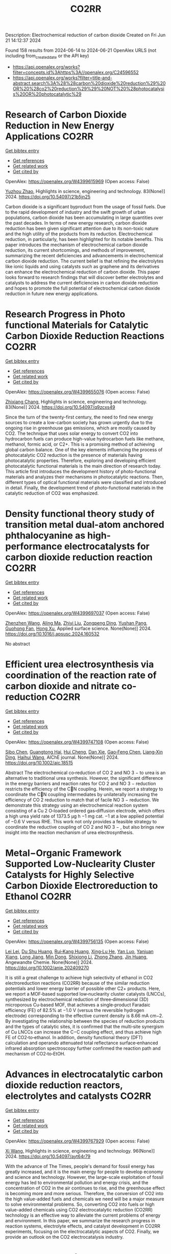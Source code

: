#+TITLE: CO2RR
Description: Electrochemical reduction of carbon dioxide
Created on Fri Jun 21 14:12:37 2024

Found 158 results from 2024-06-14 to 2024-06-21
OpenAlex URLS (not including from_created_date or the API key)
- [[https://api.openalex.org/works?filter=concepts.id%3Ahttps%3A//openalex.org/C24596552]]
- [[https://api.openalex.org/works?filter=title-and-abstract.search%3A%28%28carbon%20dioxide%20reduction%29%20OR%20%28co2%20reduction%29%29%20NOT%20%28photocatalysis%20OR%20photocatalytic%29]]

* Research of Carbon Dioxide Reduction in New Energy Applications  :CO2RR:
:PROPERTIES:
:UUID: https://openalex.org/W4399615969
:TOPICS: Carbon Dioxide Capture and Storage Technologies
:PUBLICATION_DATE: 2024-02-27
:END:    
    
[[elisp:(doi-add-bibtex-entry "https://doi.org/10.54097/21b5jn25")][Get bibtex entry]] 

- [[elisp:(progn (xref--push-markers (current-buffer) (point)) (oa--referenced-works "https://openalex.org/W4399615969"))][Get references]]
- [[elisp:(progn (xref--push-markers (current-buffer) (point)) (oa--related-works "https://openalex.org/W4399615969"))][Get related work]]
- [[elisp:(progn (xref--push-markers (current-buffer) (point)) (oa--cited-by-works "https://openalex.org/W4399615969"))][Get cited by]]

OpenAlex: https://openalex.org/W4399615969 (Open access: False)
    
[[https://openalex.org/A5077038811][Yuzhou Zhao]], Highlights in science, engineering and technology. 83(None)] 2024. https://doi.org/10.54097/21b5jn25 
     
Carbon dioxide is a significant byproduct from the usage of fossil fuels. Due to the rapid development of industry and the swift growth of urban populations, carbon dioxide has been accumulating in large quantities over the past decades. In terms of new energy research, carbon dioxide reduction has been given significant attention due to its non-toxic nature and the high utility of the products from its reduction. Electrochemical reduction, in particularly, has been highlighted for its notable benefits. This paper introduces the mechanism of electrochemical carbon dioxide reduction, its current shortcomings, and methods of improvement, summarizing the recent deficiencies and advancements in electrochemical carbon dioxide reduction. The current belief is that refining the electrolytes like ionic liquids and using catalysts such as graphene and its derivatives can enhance the electrochemical reduction of carbon dioxide. This paper looks forward to research findings that will discover better electrolytes and catalysts to address the current deficiencies in carbon dioxide reduction and hopes to promote the full potential of electrochemical carbon dioxide reduction in future new energy applications.    

    

* Research Progress in Photo functional Materials for Catalytic Carbon Dioxide Reduction Reactions  :CO2RR:
:PROPERTIES:
:UUID: https://openalex.org/W4399655076
:TOPICS: Catalytic Nanomaterials, Photocatalytic Materials for Solar Energy Conversion, Electrochemical Reduction of CO2 to Fuels
:PUBLICATION_DATE: 2024-02-27
:END:    
    
[[elisp:(doi-add-bibtex-entry "https://doi.org/10.54097/q9zcxs49")][Get bibtex entry]] 

- [[elisp:(progn (xref--push-markers (current-buffer) (point)) (oa--referenced-works "https://openalex.org/W4399655076"))][Get references]]
- [[elisp:(progn (xref--push-markers (current-buffer) (point)) (oa--related-works "https://openalex.org/W4399655076"))][Get related work]]
- [[elisp:(progn (xref--push-markers (current-buffer) (point)) (oa--cited-by-works "https://openalex.org/W4399655076"))][Get cited by]]

OpenAlex: https://openalex.org/W4399655076 (Open access: False)
    
[[https://openalex.org/A5062651272][Zhixiang Chang]], Highlights in science, engineering and technology. 83(None)] 2024. https://doi.org/10.54097/q9zcxs49 
     
Since the turn of the twenty-first century, the need to find new energy sources to create a low-carbon society has grown urgently due to the ongoing rise in greenhouse gas emissions, which are mostly caused by CO2. The technique that uses solar energy to convert CO2 into hydrocarbon fuels can produce high-value hydrocarbon fuels like methane, methanol, formic acid, or C2+. This is a promising method of achieving global carbon balance. One of the key elements influencing the process of photocatalytic CO2 reduction is the presence of materials having photocatalytic properties. Therefore, exploring and developing efficient photocatalytic functional materials is the main direction of research today. This article first introduces the development history of photo-functional materials and analyzes their mechanisms in photocatalytic reactions. Then, different types of optical functional materials were classified and introduced in detail. Finally, the development trend of photo-functional materials in the catalytic reduction of CO2 was emphasized.    

    

* Density functional theory study of transition metal dual-atom anchored phthalocyanine as high-performance electrocatalysts for carbon dioxide reduction reaction  :CO2RR:
:PROPERTIES:
:UUID: https://openalex.org/W4399697037
:TOPICS: Electrochemical Reduction of CO2 to Fuels, Electrocatalysis for Energy Conversion, Applications of Ionic Liquids
:PUBLICATION_DATE: 2024-06-01
:END:    
    
[[elisp:(doi-add-bibtex-entry "https://doi.org/10.1016/j.apsusc.2024.160532")][Get bibtex entry]] 

- [[elisp:(progn (xref--push-markers (current-buffer) (point)) (oa--referenced-works "https://openalex.org/W4399697037"))][Get references]]
- [[elisp:(progn (xref--push-markers (current-buffer) (point)) (oa--related-works "https://openalex.org/W4399697037"))][Get related work]]
- [[elisp:(progn (xref--push-markers (current-buffer) (point)) (oa--cited-by-works "https://openalex.org/W4399697037"))][Get cited by]]

OpenAlex: https://openalex.org/W4399697037 (Open access: False)
    
[[https://openalex.org/A5075444205][Zhenzhen Wang]], [[https://openalex.org/A5009783384][Aling Ma]], [[https://openalex.org/A5066590014][Zhiyi Liu]], [[https://openalex.org/A5012102127][Zongpeng Ding]], [[https://openalex.org/A5031252701][Yushan Pang]], [[https://openalex.org/A5038934588][Guohong Fan]], [[https://openalex.org/A5017163237][Hong Xu]], Applied surface science. None(None)] 2024. https://doi.org/10.1016/j.apsusc.2024.160532 
     
No abstract    

    

* Efficient urea electrosynthesis via coordination of the reaction rate of carbon dioxide and nitrate co‐reduction  :CO2RR:
:PROPERTIES:
:UUID: https://openalex.org/W4399747108
:TOPICS: Ammonia Synthesis and Electrocatalysis, Electrochemical Reduction of CO2 to Fuels, Photocatalytic Materials for Solar Energy Conversion
:PUBLICATION_DATE: 2024-06-17
:END:    
    
[[elisp:(doi-add-bibtex-entry "https://doi.org/10.1002/aic.18515")][Get bibtex entry]] 

- [[elisp:(progn (xref--push-markers (current-buffer) (point)) (oa--referenced-works "https://openalex.org/W4399747108"))][Get references]]
- [[elisp:(progn (xref--push-markers (current-buffer) (point)) (oa--related-works "https://openalex.org/W4399747108"))][Get related work]]
- [[elisp:(progn (xref--push-markers (current-buffer) (point)) (oa--cited-by-works "https://openalex.org/W4399747108"))][Get cited by]]

OpenAlex: https://openalex.org/W4399747108 (Open access: False)
    
[[https://openalex.org/A5026993028][Sibo Chen]], [[https://openalex.org/A5067368667][Guangtong Hai]], [[https://openalex.org/A5000078865][Hui Cheng]], [[https://openalex.org/A5027472670][Dan Xie]], [[https://openalex.org/A5054845450][Gao‐Feng Chen]], [[https://openalex.org/A5001571015][Liang‐Xin Ding]], [[https://openalex.org/A5014539863][Haihui Wang]], AIChE journal. None(None)] 2024. https://doi.org/10.1002/aic.18515 
     
Abstract The electrochemical co‐reduction of CO 2 and NO 3 − to urea is an alternative to traditional urea synthesis. However, the significant difference in the energy barriers and reaction rates for CO 2 and NO 3 − reduction restricts the efficiency of the CN coupling. Herein, we report a strategy to coordinate the CN coupling intermediates by unilaterally increasing the efficiency of CO 2 reduction to match that of facile NO 3 − reduction. We demonstrate this strategy using an electrochemical reaction system consisting of a Cu 2 O‐loaded ordered gas‐diffusion electrode, which offers a high urea yield rate of 1373.5 μg h −1 mg cat. −1 at a low applied potential of −0.6 V versus RHE. This work not only provides a feasible strategy to coordinate the reductive coupling of CO 2 and NO 3 − , but also brings new insight into the reaction mechanism of urea electrosynthesis.    

    

* Metal−Organic Framework Supported Low‐Nuclearity Cluster Catalysts for Highly Selective Carbon Dioxide Electroreduction to Ethanol  :CO2RR:
:PROPERTIES:
:UUID: https://openalex.org/W4399756135
:TOPICS: Electrochemical Reduction of CO2 to Fuels, Photocatalytic Materials for Solar Energy Conversion, Chemistry and Applications of Metal-Organic Frameworks
:PUBLICATION_DATE: 2024-06-16
:END:    
    
[[elisp:(doi-add-bibtex-entry "https://doi.org/10.1002/anie.202409270")][Get bibtex entry]] 

- [[elisp:(progn (xref--push-markers (current-buffer) (point)) (oa--referenced-works "https://openalex.org/W4399756135"))][Get references]]
- [[elisp:(progn (xref--push-markers (current-buffer) (point)) (oa--related-works "https://openalex.org/W4399756135"))][Get related work]]
- [[elisp:(progn (xref--push-markers (current-buffer) (point)) (oa--cited-by-works "https://openalex.org/W4399756135"))][Get cited by]]

OpenAlex: https://openalex.org/W4399756135 (Open access: False)
    
[[https://openalex.org/A5039360390][Lei Lei]], [[https://openalex.org/A5010225600][Du Shu Huang]], [[https://openalex.org/A5008056492][Rui‐Kang Huang]], [[https://openalex.org/A5031239250][Xing‐Lu He]], [[https://openalex.org/A5050700483][Yan Luo]], [[https://openalex.org/A5087268860][Yanjuan Xiang]], [[https://openalex.org/A5067456533][Long Jiang]], [[https://openalex.org/A5042836811][Min Dong]], [[https://openalex.org/A5008199157][Shixiong Li]], [[https://openalex.org/A5021269788][Zhong Zhang]], [[https://openalex.org/A5065774274][Jin Huang]], Angewandte Chemie. None(None)] 2024. https://doi.org/10.1002/anie.202409270 
     
It is still a great challenge to achieve high selectivity of ethanol in CO2 electroreduction reactions (CO2RR) because of the similar reduction potentials and lower energy barrier of possible other C2+ products. Here, we report a MOF‐based supported low‐nuclearity cluster catalysts (LNCCs), synthesized by electrochemical reduction of three‐dimensional (3D) microporous Cu‐based MOF, that achieves a single‐product Faradaic efficiency (FE) of 82.5% at −1.0 V (versus the reversible hydrogen electrode) corresponding to the effective current density is 8.66 mA cm−2. By investigating the relationship between the species of reduction products and the types of catalytic sites, it is confirmed that the multi‐site synergism of Cu LNCCs can increase the C−C coupling effect, and thus achieve high FE of CO2‐to‐ethanol. In addition, density functional theory (DFT) calculation and operando attenuated total reflectance surface‐enhanced infrared absorption spectroscopy further confirmed the reaction path and mechanism of CO2‐to‐EtOH.    

    

* Advances in electrocatalytic carbon dioxide reduction reactors, electrolytes and catalysts  :CO2RR:
:PROPERTIES:
:UUID: https://openalex.org/W4399767929
:TOPICS: Electrochemical Reduction of CO2 to Fuels, Electrocatalysis for Energy Conversion, Catalytic Dehydrogenation of Light Alkanes
:PUBLICATION_DATE: 2024-05-05
:END:    
    
[[elisp:(doi-add-bibtex-entry "https://doi.org/10.54097/ayt64r79")][Get bibtex entry]] 

- [[elisp:(progn (xref--push-markers (current-buffer) (point)) (oa--referenced-works "https://openalex.org/W4399767929"))][Get references]]
- [[elisp:(progn (xref--push-markers (current-buffer) (point)) (oa--related-works "https://openalex.org/W4399767929"))][Get related work]]
- [[elisp:(progn (xref--push-markers (current-buffer) (point)) (oa--cited-by-works "https://openalex.org/W4399767929"))][Get cited by]]

OpenAlex: https://openalex.org/W4399767929 (Open access: False)
    
[[https://openalex.org/A5078807394][Xi Wang]], Highlights in science, engineering and technology. 96(None)] 2024. https://doi.org/10.54097/ayt64r79 
     
With the advance of The Times, people's demand for fossil energy has greatly increased, and it is the main energy for people to develop economy and science and technology. However, the large-scale exploitation of fossil energy has led to environmental pollution and energy crisis, and the concentration of CO2 in the air continues to rise, and the greenhouse effect is becoming more and more serious. Therefore, the conversion of CO2 into the high value-added fuels and chemicals we need will be a major measure to solve environmental problems. So, converting CO2 into fuels or high value-added chemicals using CO2 electrocatalytic reduction (CO2RR) technology is an effective way to alleviate the current problems of energy and environment. In this paper, we summarize the research progress in reaction systems, electrolyte effects, and catalyst development in CO2RR experiments, focusing on the electrocatalytic aspects of CO2. Finally, we provide an outlook on the CO2 electrocatalysis industry.    

    

* Cobalt‐Doped Bismuth Nanosheet Catalyst for Enhanced Electrochemical CO2 Reduction to Electrolyte‐Free Formic acid  :CO2RR:
:PROPERTIES:
:UUID: https://openalex.org/W4399786047
:TOPICS: Electrochemical Reduction of CO2 to Fuels, Carbon Dioxide Utilization for Chemical Synthesis, Applications of Ionic Liquids
:PUBLICATION_DATE: 2024-06-18
:END:    
    
[[elisp:(doi-add-bibtex-entry "https://doi.org/10.1002/anie.202403671")][Get bibtex entry]] 

- [[elisp:(progn (xref--push-markers (current-buffer) (point)) (oa--referenced-works "https://openalex.org/W4399786047"))][Get references]]
- [[elisp:(progn (xref--push-markers (current-buffer) (point)) (oa--related-works "https://openalex.org/W4399786047"))][Get related work]]
- [[elisp:(progn (xref--push-markers (current-buffer) (point)) (oa--cited-by-works "https://openalex.org/W4399786047"))][Get cited by]]

OpenAlex: https://openalex.org/W4399786047 (Open access: False)
    
[[https://openalex.org/A5029609061][Rosalynn Nankya]], [[https://openalex.org/A5079572594][Yuting Xu]], [[https://openalex.org/A5096494000][Ahmad Elgazzar]], [[https://openalex.org/A5025853223][Peng Zhu]], [[https://openalex.org/A5081089785][Tae‐Ung Wi]], [[https://openalex.org/A5007510770][Chao Qiu]], [[https://openalex.org/A5018640985][Yuge Feng]], [[https://openalex.org/A5072657571][Fanglin Che]], [[https://openalex.org/A5041663670][Haotian Wang]], Angewandte Chemie. None(None)] 2024. https://doi.org/10.1002/anie.202403671 
     
Electrochemical carbon dioxide (CO2) reduction reaction (CO2RR) to valuable liquid fuels, such as formic acid/formate (HCOOH/HCOO−) is a promising strategy for carbon neutrality. Enhancing CO­2RR activity while retaining high selectivity is critical for commercialization. To address this, we developed metal‐doped bismuth (Bi) nanosheets via a facile hydrolysis method. These doped nanosheets efficiently generated high‐purity HCOOH using a porous solid electrolyte (PSE) layer. Among the evaluated metal‐doped Bi catalysts, Co‐doped Bi demonstrated improved CO2RR performance compared to pristine Bi, achieving ~90% HCOO− selectivity and boosted activity with a low overpotential of ~1.0 V at a current density of 200 mA cm‐2. In a solid electrolyte reactor, Co‐doped Bi maintained HCOOH Faradaic efficiency of ~72% after a 100‐hour operation under a current density of 100 mA cm‐2, generating 0.1 M HCOOH at 3.2 V. Density functional theory (DFT) results revealed that Co‐doped Bi required a lower applied potential for HCOOH generation from CO2, due to stronger binding energy to the key intermediates OCHO* compared to pure Bi. This study shows that metal doping in Bi nanosheets modifies the chemical composition, element distribution, and morphology, improving CO2RR catalytic activity performance by tuning surface adsorption affinity and reactivity.    

    

* Copper-organic frameworks for electrocatalytic carbon dioxide reduction  :CO2RR:
:PROPERTIES:
:UUID: https://openalex.org/W4399796333
:TOPICS: Electrochemical Reduction of CO2 to Fuels, Carbon Dioxide Utilization for Chemical Synthesis, Applications of Ionic Liquids
:PUBLICATION_DATE: 2024-10-01
:END:    
    
[[elisp:(doi-add-bibtex-entry "https://doi.org/10.1016/j.ccr.2024.216021")][Get bibtex entry]] 

- [[elisp:(progn (xref--push-markers (current-buffer) (point)) (oa--referenced-works "https://openalex.org/W4399796333"))][Get references]]
- [[elisp:(progn (xref--push-markers (current-buffer) (point)) (oa--related-works "https://openalex.org/W4399796333"))][Get related work]]
- [[elisp:(progn (xref--push-markers (current-buffer) (point)) (oa--cited-by-works "https://openalex.org/W4399796333"))][Get cited by]]

OpenAlex: https://openalex.org/W4399796333 (Open access: False)
    
[[https://openalex.org/A5034255116][Fan Yang]], [[https://openalex.org/A5040778991][Deyu Zhu]], [[https://openalex.org/A5017108318][Bao Yu Xia]], [[https://openalex.org/A5066262857][Shahid Zaman]], [[https://openalex.org/A5017231142][Shenghua Chen]], [[https://openalex.org/A5017108318][Bao Yu Xia]], Coordination chemistry reviews. 517(None)] 2024. https://doi.org/10.1016/j.ccr.2024.216021 
     
No abstract    

    

* Novel spherical InVO4/floral Bi2MoO6 Z-scheme heterojunction for efficient photocatalytic carbon dioxide reduction  :CO2RR:
:PROPERTIES:
:UUID: https://openalex.org/W4399796365
:TOPICS: Photocatalytic Materials for Solar Energy Conversion, Gas Sensing Technology and Materials, Formation and Properties of Nanocrystals and Nanostructures
:PUBLICATION_DATE: 2024-06-01
:END:    
    
[[elisp:(doi-add-bibtex-entry "https://doi.org/10.1016/j.cplett.2024.141432")][Get bibtex entry]] 

- [[elisp:(progn (xref--push-markers (current-buffer) (point)) (oa--referenced-works "https://openalex.org/W4399796365"))][Get references]]
- [[elisp:(progn (xref--push-markers (current-buffer) (point)) (oa--related-works "https://openalex.org/W4399796365"))][Get related work]]
- [[elisp:(progn (xref--push-markers (current-buffer) (point)) (oa--cited-by-works "https://openalex.org/W4399796365"))][Get cited by]]

OpenAlex: https://openalex.org/W4399796365 (Open access: False)
    
[[https://openalex.org/A5042428699][Yuhong Niu]], [[https://openalex.org/A5036565874][Xin Zhou]], [[https://openalex.org/A5065502487][Fengjun Zhang]], [[https://openalex.org/A5028516966][Qiangfei Hu]], [[https://openalex.org/A5021215173][Yingrui Wang]], Chemical physics letters. None(None)] 2024. https://doi.org/10.1016/j.cplett.2024.141432 
     
No abstract    

    

* Electrochemical reduction of carbon dioxide  :CO2RR:
:PROPERTIES:
:UUID: https://openalex.org/W4399808345
:TOPICS: Electrochemical Reduction of CO2 to Fuels, Carbon Dioxide Utilization for Chemical Synthesis, Applications of Ionic Liquids
:PUBLICATION_DATE: 2024-06-19
:END:    
    
[[elisp:(doi-add-bibtex-entry "https://doi.org/10.1002/ckon.202400010")][Get bibtex entry]] 

- [[elisp:(progn (xref--push-markers (current-buffer) (point)) (oa--referenced-works "https://openalex.org/W4399808345"))][Get references]]
- [[elisp:(progn (xref--push-markers (current-buffer) (point)) (oa--related-works "https://openalex.org/W4399808345"))][Get related work]]
- [[elisp:(progn (xref--push-markers (current-buffer) (point)) (oa--cited-by-works "https://openalex.org/W4399808345"))][Get cited by]]

OpenAlex: https://openalex.org/W4399808345 (Open access: False)
    
[[https://openalex.org/A5019879995][Mona Christin Maaß]], [[https://openalex.org/A5063997326][Philipp Lanfermann]], [[https://openalex.org/A5013732045][Thomas Waitz]], CHEMKON. None(None)] 2024. https://doi.org/10.1002/ckon.202400010 
     
Abstract Um das Klima zu schützen, wird derzeit intensiv nach Alternativen zu fossilen Rohstoffen gesucht, die für die Erzeugung und Speicherung von Energie und für die Fertigung von Chemieprodukten genutzt werden können. Ein Forschungsansatz dabei ist, das klimaschädliche Kohlenstoffdioxid als Rohstoff zu erschließen. Es kann elektrochemisch durch eine homogen‐ oder heterogen‐katalysierte Reduktionsreaktion umgewandelt werden – z. B. in Kohlenstoffmonoxid, aus dem danach chemische Energieträger und wichtige Chemikalien für die chemische Industrie hergestellt werden können. Alternativ kann Kohlenstoffdioxid auch zu Ameisensäure umgesetzt werden, die beispielsweise als Energiespeicher geeignet ist. In diesem Beitrag wird eine Möglichkeit präsentiert, die elektrochemische CO 2 ‐Reduktion experimentell in der Schule durchzuführen, um dieses Thema aus der aktuellen Forschung in den Chemieunterricht einzubinden.    

    

* Dynamic covalent bonding for directed construction of molecular cages toward carbon dioxide reduction  :CO2RR:
:PROPERTIES:
:UUID: https://openalex.org/W4399870452
:TOPICS: Carbon Dioxide Utilization for Chemical Synthesis, Electrochemical Reduction of CO2 to Fuels, Self-Assembly and Molecular Recognition in Chemistry
:PUBLICATION_DATE: 2024-01-01
:END:    
    
[[elisp:(doi-add-bibtex-entry "https://doi.org/10.1039/d4qi01043d")][Get bibtex entry]] 

- [[elisp:(progn (xref--push-markers (current-buffer) (point)) (oa--referenced-works "https://openalex.org/W4399870452"))][Get references]]
- [[elisp:(progn (xref--push-markers (current-buffer) (point)) (oa--related-works "https://openalex.org/W4399870452"))][Get related work]]
- [[elisp:(progn (xref--push-markers (current-buffer) (point)) (oa--cited-by-works "https://openalex.org/W4399870452"))][Get cited by]]

OpenAlex: https://openalex.org/W4399870452 (Open access: False)
    
[[https://openalex.org/A5013557597][Jinghui He]], [[https://openalex.org/A5009589581][Ming Dong]], [[https://openalex.org/A5018283885][Yang Zhao]], [[https://openalex.org/A5086143601][Dongxu Cui]], [[https://openalex.org/A5053634119][Xiaohu Yao]], [[https://openalex.org/A5030928875][Fanfei Meng]], [[https://openalex.org/A5010738468][Lei Chen]], [[https://openalex.org/A5090717104][Shuai Yang]], [[https://openalex.org/A5045434827][C. P. Sun]], [[https://openalex.org/A5013189975][Zhong‐Min Su]], Inorganic chemistry frontiers. None(None)] 2024. https://doi.org/10.1039/d4qi01043d 
     
Zirconium-based metal-organic cages (Zr-MOCs) have garnered attention for their notable stability and enduring porosity. However, the rational design and precise synthesis of these structures remain challenging. In this context, we...    

    

* A statistical study for the impact of REMS and nuclear energy on carbon dioxide emissions reductions in G20 countries  :CO2RR:
:PROPERTIES:
:UUID: https://openalex.org/W4399721602
:TOPICS: Economic Impact of Environmental Policies and Resources, Economic Implications of Climate Change Policies, Rebound Effect on Energy Efficiency and Consumption
:PUBLICATION_DATE: 2024-09-01
:END:    
    
[[elisp:(doi-add-bibtex-entry "https://doi.org/10.1016/j.jrras.2024.100993")][Get bibtex entry]] 

- [[elisp:(progn (xref--push-markers (current-buffer) (point)) (oa--referenced-works "https://openalex.org/W4399721602"))][Get references]]
- [[elisp:(progn (xref--push-markers (current-buffer) (point)) (oa--related-works "https://openalex.org/W4399721602"))][Get related work]]
- [[elisp:(progn (xref--push-markers (current-buffer) (point)) (oa--cited-by-works "https://openalex.org/W4399721602"))][Get cited by]]

OpenAlex: https://openalex.org/W4399721602 (Open access: True)
    
[[https://openalex.org/A5094122936][Fatimah M. Alghamdi]], [[https://openalex.org/A5037590299][Amr R. Kamel]], [[https://openalex.org/A5019899825][Mohd Marzuki Mustafa]], [[https://openalex.org/A5005325105][Mohamed Bahloul]], [[https://openalex.org/A5006486560][Meshayil M. Alsolmi]], [[https://openalex.org/A5032082284][Mohamed R. Abonazel]], Journal of Radiation Research and Applied Sciences. 17(3)] 2024. https://doi.org/10.1016/j.jrras.2024.100993 
     
No abstract    

    

* Current Research on CO2 Reduction Technology  :CO2RR:
:PROPERTIES:
:UUID: https://openalex.org/W4399767150
:TOPICS: Electrochemical Reduction of CO2 to Fuels, Carbon Dioxide Capture and Storage Technologies, Solid Oxide Fuel Cells
:PUBLICATION_DATE: 2024-04-08
:END:    
    
[[elisp:(doi-add-bibtex-entry "https://doi.org/10.54097/8q98cj44")][Get bibtex entry]] 

- [[elisp:(progn (xref--push-markers (current-buffer) (point)) (oa--referenced-works "https://openalex.org/W4399767150"))][Get references]]
- [[elisp:(progn (xref--push-markers (current-buffer) (point)) (oa--related-works "https://openalex.org/W4399767150"))][Get related work]]
- [[elisp:(progn (xref--push-markers (current-buffer) (point)) (oa--cited-by-works "https://openalex.org/W4399767150"))][Get cited by]]

OpenAlex: https://openalex.org/W4399767150 (Open access: False)
    
[[https://openalex.org/A5065116455][Zhenxi Feng]], Highlights in science, engineering and technology. 90(None)] 2024. https://doi.org/10.54097/8q98cj44 
     
The technology of carbon dioxide reduction has become a focus of research in the fields of environmental protection and sustainable development. With the exacerbation of global warming and energy crises, the issue of carbon dioxide emissions has become increasingly severe, exerting immense pressure on human society and the natural environment. In this context, carbon dioxide reduction technology has emerged as one of the important approaches to addressing climate change and energy demands. This technology involves the reaction of carbon dioxide with hydrogen or other reducing agents to produce organic compounds or fuels. Its advent not only promises to reduce carbon dioxide emissions but also to convert carbon dioxide into useful organic compounds or fuels, thereby facilitating the recycling of resources. The development of carbon dioxide reduction technology holds significant implications for addressing climate change and energy demands. By employing this technology, discarded carbon dioxide can be transformed into valuable products, reducing reliance on fossil fuels, lowering greenhouse gas emissions, and providing new energy sources for sustainable development. Furthermore, carbon dioxide reduction technology has the potential to integrate with other fields such as photocatalysis and electrochemistry, further expanding its application scope and reducing costs. This paper aims to provide reference and guidance for further research and industrial application of carbon dioxide reduction technology, promoting its sustainable utilization and environmental friendliness in practical production.    

    

* Fingering Inhibition Triggered by Co2 Dissolution and Viscosity Reduction in Water-Alternating-Co2 Injection  :CO2RR:
:PROPERTIES:
:UUID: https://openalex.org/W4399723638
:TOPICS: Pore-scale Imaging and Enhanced Oil Recovery, Carbon Dioxide Sequestration in Geological Formations, Petroleum Chemistry and Analysis
:PUBLICATION_DATE: 2024-01-01
:END:    
    
[[elisp:(doi-add-bibtex-entry "https://doi.org/10.2139/ssrn.4867936")][Get bibtex entry]] 

- [[elisp:(progn (xref--push-markers (current-buffer) (point)) (oa--referenced-works "https://openalex.org/W4399723638"))][Get references]]
- [[elisp:(progn (xref--push-markers (current-buffer) (point)) (oa--related-works "https://openalex.org/W4399723638"))][Get related work]]
- [[elisp:(progn (xref--push-markers (current-buffer) (point)) (oa--cited-by-works "https://openalex.org/W4399723638"))][Get cited by]]

OpenAlex: https://openalex.org/W4399723638 (Open access: False)
    
[[https://openalex.org/A5049021201][Long He]], [[https://openalex.org/A5091831787][Fengyu Zhao]], [[https://openalex.org/A5083111185][Wei He]], [[https://openalex.org/A5016049048][Shengxiang Ren]], [[https://openalex.org/A5016436182][Rui Lou]], [[https://openalex.org/A5077957037][Bin Song]], No host. None(None)] 2024. https://doi.org/10.2139/ssrn.4867936 
     
No abstract    

    

* Electrodeposition of CuxBi1-x-MOF for electrochemical reduction of CO2  :CO2RR:
:PROPERTIES:
:UUID: https://openalex.org/W4399712329
:TOPICS: Electrochemical Reduction of CO2 to Fuels, Applications of Ionic Liquids, Carbon Dioxide Utilization for Chemical Synthesis
:PUBLICATION_DATE: 2024-06-01
:END:    
    
[[elisp:(doi-add-bibtex-entry "https://doi.org/10.1016/j.jssc.2024.124804")][Get bibtex entry]] 

- [[elisp:(progn (xref--push-markers (current-buffer) (point)) (oa--referenced-works "https://openalex.org/W4399712329"))][Get references]]
- [[elisp:(progn (xref--push-markers (current-buffer) (point)) (oa--related-works "https://openalex.org/W4399712329"))][Get related work]]
- [[elisp:(progn (xref--push-markers (current-buffer) (point)) (oa--cited-by-works "https://openalex.org/W4399712329"))][Get cited by]]

OpenAlex: https://openalex.org/W4399712329 (Open access: False)
    
[[https://openalex.org/A5054852894][Xinlei Cheng]], [[https://openalex.org/A5082899866][Min Wu]], [[https://openalex.org/A5021488560][Yan Xu]], [[https://openalex.org/A5074811994][Shiying Wang]], [[https://openalex.org/A5054045121][Dan Wang]], [[https://openalex.org/A5034220138][Wenchang Wang]], [[https://openalex.org/A5014014810][Naotoshi Mitsuzaki]], [[https://openalex.org/A5089061216][Zhidong Chen]], Journal of solid state chemistry. None(None)] 2024. https://doi.org/10.1016/j.jssc.2024.124804 
     
No abstract    

    

* Cobalt‐Doped Bismuth Nanosheet Catalyst for Enhanced Electrochemical CO2 Reduction to Electrolyte‐Free Formic acid  :CO2RR:
:PROPERTIES:
:UUID: https://openalex.org/W4399785911
:TOPICS: Electrochemical Reduction of CO2 to Fuels, Carbon Dioxide Utilization for Chemical Synthesis, Applications of Ionic Liquids
:PUBLICATION_DATE: 2024-06-18
:END:    
    
[[elisp:(doi-add-bibtex-entry "https://doi.org/10.1002/ange.202403671")][Get bibtex entry]] 

- [[elisp:(progn (xref--push-markers (current-buffer) (point)) (oa--referenced-works "https://openalex.org/W4399785911"))][Get references]]
- [[elisp:(progn (xref--push-markers (current-buffer) (point)) (oa--related-works "https://openalex.org/W4399785911"))][Get related work]]
- [[elisp:(progn (xref--push-markers (current-buffer) (point)) (oa--cited-by-works "https://openalex.org/W4399785911"))][Get cited by]]

OpenAlex: https://openalex.org/W4399785911 (Open access: False)
    
[[https://openalex.org/A5029609061][Rosalynn Nankya]], [[https://openalex.org/A5079572594][Yuting Xu]], [[https://openalex.org/A5096494000][Ahmad Elgazzar]], [[https://openalex.org/A5025853223][Peng Zhu]], [[https://openalex.org/A5081089785][Tae‐Ung Wi]], [[https://openalex.org/A5007510770][Chao Qiu]], [[https://openalex.org/A5018640985][Yuge Feng]], [[https://openalex.org/A5072657571][Fanglin Che]], [[https://openalex.org/A5041663670][Haotian Wang]], Angewandte Chemie. None(None)] 2024. https://doi.org/10.1002/ange.202403671 
     
Electrochemical carbon dioxide (CO2) reduction reaction (CO2RR) to valuable liquid fuels, such as formic acid/formate (HCOOH/HCOO−) is a promising strategy for carbon neutrality. Enhancing CO­2RR activity while retaining high selectivity is critical for commercialization. To address this, we developed metal‐doped bismuth (Bi) nanosheets via a facile hydrolysis method. These doped nanosheets efficiently generated high‐purity HCOOH using a porous solid electrolyte (PSE) layer. Among the evaluated metal‐doped Bi catalysts, Co‐doped Bi demonstrated improved CO2RR performance compared to pristine Bi, achieving ~90% HCOO− selectivity and boosted activity with a low overpotential of ~1.0 V at a current density of 200 mA cm‐2. In a solid electrolyte reactor, Co‐doped Bi maintained HCOOH Faradaic efficiency of ~72% after a 100‐hour operation under a current density of 100 mA cm‐2, generating 0.1 M HCOOH at 3.2 V. Density functional theory (DFT) results revealed that Co‐doped Bi required a lower applied potential for HCOOH generation from CO2, due to stronger binding energy to the key intermediates OCHO* compared to pure Bi. This study shows that metal doping in Bi nanosheets modifies the chemical composition, element distribution, and morphology, improving CO2RR catalytic activity performance by tuning surface adsorption affinity and reactivity.    

    

* The temperature dependence of electrochemical CO2 reduction on Ag and CuAg alloys  :CO2RR:
:PROPERTIES:
:UUID: https://openalex.org/W4399787113
:TOPICS: Electrochemical Reduction of CO2 to Fuels, Thermoelectric Materials, Electrochemical Reduction in Molten Salts
:PUBLICATION_DATE: 2024-06-01
:END:    
    
[[elisp:(doi-add-bibtex-entry "https://doi.org/10.1016/j.jcat.2024.115613")][Get bibtex entry]] 

- [[elisp:(progn (xref--push-markers (current-buffer) (point)) (oa--referenced-works "https://openalex.org/W4399787113"))][Get references]]
- [[elisp:(progn (xref--push-markers (current-buffer) (point)) (oa--related-works "https://openalex.org/W4399787113"))][Get related work]]
- [[elisp:(progn (xref--push-markers (current-buffer) (point)) (oa--cited-by-works "https://openalex.org/W4399787113"))][Get cited by]]

OpenAlex: https://openalex.org/W4399787113 (Open access: True)
    
[[https://openalex.org/A5088127644][Rafaël E. Vos]], [[https://openalex.org/A5099184142][Jeroen P. Smaak]], [[https://openalex.org/A5028485156][Marc T. M. Koper]], Journal of catalysis. None(None)] 2024. https://doi.org/10.1016/j.jcat.2024.115613 
     
No abstract    

    

* In situ oxidized MXene improves CO2 reduction activity of CoPc  :CO2RR:
:PROPERTIES:
:UUID: https://openalex.org/W4399855014
:TOPICS: Two-Dimensional Transition Metal Carbides and Nitrides (MXenes), Lithium-ion Battery Technology, Ammonia Synthesis and Electrocatalysis
:PUBLICATION_DATE: 2024-06-01
:END:    
    
[[elisp:(doi-add-bibtex-entry "https://doi.org/10.1016/j.checat.2024.101026")][Get bibtex entry]] 

- [[elisp:(progn (xref--push-markers (current-buffer) (point)) (oa--referenced-works "https://openalex.org/W4399855014"))][Get references]]
- [[elisp:(progn (xref--push-markers (current-buffer) (point)) (oa--related-works "https://openalex.org/W4399855014"))][Get related work]]
- [[elisp:(progn (xref--push-markers (current-buffer) (point)) (oa--cited-by-works "https://openalex.org/W4399855014"))][Get cited by]]

OpenAlex: https://openalex.org/W4399855014 (Open access: False)
    
[[https://openalex.org/A5074250683][Jianjun Su]], [[https://openalex.org/A5050533590][Yun Mi Song]], [[https://openalex.org/A5003575045][Ruquan Ye]], Chem catalysis. 4(6)] 2024. https://doi.org/10.1016/j.checat.2024.101026 
     
No abstract    

    

* Regulating CO2 adsorption and mass transfer in electrochemical bicarbonate reduction  :CO2RR:
:PROPERTIES:
:UUID: https://openalex.org/W4399626057
:TOPICS: Electrochemical Reduction of CO2 to Fuels, Applications of Ionic Liquids, Carbon Dioxide Capture and Storage Technologies
:PUBLICATION_DATE: 2024-06-01
:END:    
    
[[elisp:(doi-add-bibtex-entry "https://doi.org/10.1016/j.joule.2024.05.015")][Get bibtex entry]] 

- [[elisp:(progn (xref--push-markers (current-buffer) (point)) (oa--referenced-works "https://openalex.org/W4399626057"))][Get references]]
- [[elisp:(progn (xref--push-markers (current-buffer) (point)) (oa--related-works "https://openalex.org/W4399626057"))][Get related work]]
- [[elisp:(progn (xref--push-markers (current-buffer) (point)) (oa--cited-by-works "https://openalex.org/W4399626057"))][Get cited by]]

OpenAlex: https://openalex.org/W4399626057 (Open access: False)
    
[[https://openalex.org/A5050550539][Tengfei Li]], Joule. None(None)] 2024. https://doi.org/10.1016/j.joule.2024.05.015 
     
No abstract    

    

* The Reduction of CO2 With the Help of Vegetation to Improve the Air Quality of Workrooms  :CO2RR:
:PROPERTIES:
:UUID: https://openalex.org/W4399775169
:TOPICS: Estimating Vehicle Fuel Consumption and Emissions, Urban Wind Environment and Air Quality Modeling
:PUBLICATION_DATE: 2024-06-01
:END:    
    
[[elisp:(doi-add-bibtex-entry "https://doi.org/10.5151/sigradi2023-331")][Get bibtex entry]] 

- [[elisp:(progn (xref--push-markers (current-buffer) (point)) (oa--referenced-works "https://openalex.org/W4399775169"))][Get references]]
- [[elisp:(progn (xref--push-markers (current-buffer) (point)) (oa--related-works "https://openalex.org/W4399775169"))][Get related work]]
- [[elisp:(progn (xref--push-markers (current-buffer) (point)) (oa--cited-by-works "https://openalex.org/W4399775169"))][Get cited by]]

OpenAlex: https://openalex.org/W4399775169 (Open access: False)
    
[[https://openalex.org/A5099179864][Ana Paula Magalhães Jeffe]], [[https://openalex.org/A5099179865][Beatriz Costa Bergler]], [[https://openalex.org/A5099179866][Bruna De Carli Borba]], [[https://openalex.org/A5029726550][Fernanda Werlich dos Passos]], [[https://openalex.org/A5023937152][Carlos Eduardo Verzola Vaz]], Blucher Design Proceedings. None(None)] 2024. https://doi.org/10.5151/sigradi2023-331 
     
No abstract    

    

* Prolonged Carbon Storage and CO2 Reduction by Circular Design with Wood  :CO2RR:
:PROPERTIES:
:UUID: https://openalex.org/W4399825157
:TOPICS: Life Cycle Assessment and Environmental Impact Analysis, Carbon Dioxide Capture and Storage Technologies
:PUBLICATION_DATE: 2024-06-19
:END:    
    
[[elisp:(doi-add-bibtex-entry "https://doi.org/10.5755/j01.sace.35.2.35552")][Get bibtex entry]] 

- [[elisp:(progn (xref--push-markers (current-buffer) (point)) (oa--referenced-works "https://openalex.org/W4399825157"))][Get references]]
- [[elisp:(progn (xref--push-markers (current-buffer) (point)) (oa--related-works "https://openalex.org/W4399825157"))][Get related work]]
- [[elisp:(progn (xref--push-markers (current-buffer) (point)) (oa--cited-by-works "https://openalex.org/W4399825157"))][Get cited by]]

OpenAlex: https://openalex.org/W4399825157 (Open access: True)
    
[[https://openalex.org/A5092152756][Harald Schwarzschachner]], [[https://openalex.org/A5084789268][Salvador Hernández]], Journal of sustainable architecture and civil engineering. 35(2)] 2024. https://doi.org/10.5755/j01.sace.35.2.35552  ([[https://sace.ktu.lt/index.php/DAS/article/download/35552/16420][pdf]])
     
The benefits of circularity and biogenic carbon storage are often overseen. This study links the circular design of buildings with prolonged biogenic carbon storage. Circularity in architectural design can involve extending the service life of a building frame, whilst forests grow back and store more carbon. Following this approach, Stora Enso has developed a mixed-use building concept with flexible and adaptable structures. Static and dynamic life cycle assessment (LCA) has been carried out to assess different scenarios, modelling and quantifying its potential benefits regarding whole life carbon. While whole life carbon is lower in all timber scenarios compared to conventional concrete buildings, dynamic LCA makes clear the benefits of carbon storage and carbon sequestration. Total emissions, considering a reference service life of 50 years, are 2,84 kg CO2-eq./m² floor area/year, considering biogenic carbon storage and carbon sequestration in regrowing forests. An increase of the building lifetime to 80 years aligns with a longer rotation time of forest trees, resulting in whole life carbon of -0,09 kg CO2-eq./m² floor area/year. This demonstrates that the effective implementation of built-in flexibility and adaptability can extend the service life of a building, unlocking environmental benefits of biogenic carbon storage of wood products in buildings.    

    

* Revolutionizing electrochemical CO2 reduction to deeply reduced products on non-Cu-based electrocatalysts  :CO2RR:
:PROPERTIES:
:UUID: https://openalex.org/W4399809100
:TOPICS: Electrochemical Reduction of CO2 to Fuels, Catalytic Dehydrogenation of Light Alkanes, Electrocatalysis for Energy Conversion
:PUBLICATION_DATE: 2024-01-01
:END:    
    
[[elisp:(doi-add-bibtex-entry "https://doi.org/10.1039/d4ee01301h")][Get bibtex entry]] 

- [[elisp:(progn (xref--push-markers (current-buffer) (point)) (oa--referenced-works "https://openalex.org/W4399809100"))][Get references]]
- [[elisp:(progn (xref--push-markers (current-buffer) (point)) (oa--related-works "https://openalex.org/W4399809100"))][Get related work]]
- [[elisp:(progn (xref--push-markers (current-buffer) (point)) (oa--cited-by-works "https://openalex.org/W4399809100"))][Get cited by]]

OpenAlex: https://openalex.org/W4399809100 (Open access: False)
    
[[https://openalex.org/A5040569843][Hui Yu]], [[https://openalex.org/A5076591667][Hsiwen Wu]], [[https://openalex.org/A5081832171][Y.L. Chow]], [[https://openalex.org/A5049074404][Jun Wang]], [[https://openalex.org/A5073501391][Jie Zhang]], Energy & environmental science. None(None)] 2024. https://doi.org/10.1039/d4ee01301h 
     
Producing deeply reduced (net transferred electrons per carbon atom greater than two, > 2e-) products from electrochemical CO2 reduction reaction (eCO2RR) is an attractive and sustainable approach for CO2 utilization....    

    

* Regulating the selectivity through ionomer-catalyst interactions for high-efficiency electrocatalytic CO2 reduction  :CO2RR:
:PROPERTIES:
:UUID: https://openalex.org/W4399791510
:TOPICS: Electrochemical Reduction of CO2 to Fuels, Electrocatalysis for Energy Conversion, Applications of Ionic Liquids
:PUBLICATION_DATE: 2024-01-01
:END:    
    
[[elisp:(doi-add-bibtex-entry "https://doi.org/10.1039/d4ta02905d")][Get bibtex entry]] 

- [[elisp:(progn (xref--push-markers (current-buffer) (point)) (oa--referenced-works "https://openalex.org/W4399791510"))][Get references]]
- [[elisp:(progn (xref--push-markers (current-buffer) (point)) (oa--related-works "https://openalex.org/W4399791510"))][Get related work]]
- [[elisp:(progn (xref--push-markers (current-buffer) (point)) (oa--cited-by-works "https://openalex.org/W4399791510"))][Get cited by]]

OpenAlex: https://openalex.org/W4399791510 (Open access: False)
    
[[https://openalex.org/A5085783862][Chenxu Yu]], [[https://openalex.org/A5083004544][Taoning Lei]], [[https://openalex.org/A5035336292][Lijin Xu]], [[https://openalex.org/A5043608325][Chuyao jin]], [[https://openalex.org/A5068549114][Jun‐Dong Yi]], [[https://openalex.org/A5045708058][Shenghui Liu]], [[https://openalex.org/A5076931064][Shupeng Lin]], [[https://openalex.org/A5049692788][Yang� Yang]], [[https://openalex.org/A5089817900][Hao Song]], [[https://openalex.org/A5053793168][Kaige Wang]], [[https://openalex.org/A5007535890][Haidong Fan]], [[https://openalex.org/A5051935973][Chenghang Zheng]], [[https://openalex.org/A5022232436][Xiao Zhang]], [[https://openalex.org/A5090395315][Xiang Gao]], Journal of materials chemistry. A. None(None)] 2024. https://doi.org/10.1039/d4ta02905d 
     
Establishing a suitable electrode microenvironment is important to achieving high-efficiency electrocatalytic CO2 reduction at industrially relevant current densities. Introducing ionomers provided an effective method for regulating the electrode microenvironment, but...    

    

* Progress and Perspective of Single-atom Catalysts for the Electrochemical CO2 Reduction Reaction for Fuels and Chemicals  :CO2RR:
:PROPERTIES:
:UUID: https://openalex.org/W4399654489
:TOPICS: Electrochemical Reduction of CO2 to Fuels, Electrocatalysis for Energy Conversion, Catalytic Dehydrogenation of Light Alkanes
:PUBLICATION_DATE: 2024-02-27
:END:    
    
[[elisp:(doi-add-bibtex-entry "https://doi.org/10.54097/qxv1jb25")][Get bibtex entry]] 

- [[elisp:(progn (xref--push-markers (current-buffer) (point)) (oa--referenced-works "https://openalex.org/W4399654489"))][Get references]]
- [[elisp:(progn (xref--push-markers (current-buffer) (point)) (oa--related-works "https://openalex.org/W4399654489"))][Get related work]]
- [[elisp:(progn (xref--push-markers (current-buffer) (point)) (oa--cited-by-works "https://openalex.org/W4399654489"))][Get cited by]]

OpenAlex: https://openalex.org/W4399654489 (Open access: False)
    
[[https://openalex.org/A5015439597][Bin Liu]], Highlights in science, engineering and technology. 83(None)] 2024. https://doi.org/10.54097/qxv1jb25 
     
Electrochemical CO2 Reduction Reaction (CO2RR) presents a transformative approach for the sustainable synthesis of fuels and chemicals to address pressing environmental challenges. The efficiency and selectivity of the CO2RR largely depend on the catalyst. Among which, Single-Atom Catalysts (SACs) have surfaced as a prominent design for this reaction, offering exceptional activity and selectivity. This paper delves into the progress and perspectives of SACs in CO2RR, tracing their historical evolution, unique advantages, and underlying mechanisms. The superior atomic utilization, distinct electronic configurations, and enhanced product specificity of SACs over traditional catalysts have opened novel pathways for more efficient conversion of CO2 to potent resources. However, challenges particularly concerning the stability, scalability, and product diversity of these catalysts constitutes as major impediments. Recent innovations, from advanced characterization techniques to novel synthesis methods, are spotlighted, showcasing the strides the scientific community has made. Looking forward, this paper underscores the potential of SACs in bridging sustainable energy sources with green chemical production and discuss prospective strategies to overcome existing limitations.    

    

* Lightweight Solutions for CO2 Reduction — Optimized Combination of Material, Surface and Technology  :CO2RR:
:PROPERTIES:
:UUID: https://openalex.org/W4399734438
:TOPICS: Electrochemical Reduction of CO2 to Fuels, Catalytic Nanomaterials, Carbon Dioxide Utilization for Chemical Synthesis
:PUBLICATION_DATE: 2024-01-01
:END:    
    
[[elisp:(doi-add-bibtex-entry "https://doi.org/10.33313/512/a0903")][Get bibtex entry]] 

- [[elisp:(progn (xref--push-markers (current-buffer) (point)) (oa--referenced-works "https://openalex.org/W4399734438"))][Get references]]
- [[elisp:(progn (xref--push-markers (current-buffer) (point)) (oa--related-works "https://openalex.org/W4399734438"))][Get related work]]
- [[elisp:(progn (xref--push-markers (current-buffer) (point)) (oa--cited-by-works "https://openalex.org/W4399734438"))][Get cited by]]

OpenAlex: https://openalex.org/W4399734438 (Open access: False)
    
[[https://openalex.org/A5099163214][J. von der Heydt]], [[https://openalex.org/A5047150445][G. Parma]], [[https://openalex.org/A5064936710][J. Banik]], No host. None(None)] 2024. https://doi.org/10.33313/512/a0903 
     
No abstract    

    

* Bimetallic oxide electrocatalyst with interfacial structure for enhanced electrocatalytic CO2 reduction  :CO2RR:
:PROPERTIES:
:UUID: https://openalex.org/W4399660382
:TOPICS: Electrochemical Reduction of CO2 to Fuels, Electrocatalysis for Energy Conversion, Catalytic Dehydrogenation of Light Alkanes
:PUBLICATION_DATE: 2024-10-01
:END:    
    
[[elisp:(doi-add-bibtex-entry "https://doi.org/10.1016/j.jallcom.2024.175192")][Get bibtex entry]] 

- [[elisp:(progn (xref--push-markers (current-buffer) (point)) (oa--referenced-works "https://openalex.org/W4399660382"))][Get references]]
- [[elisp:(progn (xref--push-markers (current-buffer) (point)) (oa--related-works "https://openalex.org/W4399660382"))][Get related work]]
- [[elisp:(progn (xref--push-markers (current-buffer) (point)) (oa--cited-by-works "https://openalex.org/W4399660382"))][Get cited by]]

OpenAlex: https://openalex.org/W4399660382 (Open access: False)
    
[[https://openalex.org/A5025864600][Luyao Wang]], [[https://openalex.org/A5022715872][Xinxin Xu]], [[https://openalex.org/A5077156040][Jiahui Wang]], [[https://openalex.org/A5009277601][Yanjun Xue]], [[https://openalex.org/A5013492103][Xinyu Wang]], [[https://openalex.org/A5029674464][Ming Ma]], [[https://openalex.org/A5004877274][Jian Tian]], [[https://openalex.org/A5081215511][Yingying Qin]], Journal of alloys and compounds. 1001(None)] 2024. https://doi.org/10.1016/j.jallcom.2024.175192 
     
No abstract    

    

* Development of Plasmonic Attapulgite/Co(Ti)Ox Nanocomposite Using Spent Batteries toward Photothermal Reduction of CO2  :CO2RR:
:PROPERTIES:
:UUID: https://openalex.org/W4399745820
:TOPICS: Formation and Properties of Nanocrystals and Nanostructures, Photocatalytic Materials for Solar Energy Conversion, Gas Sensing Technology and Materials
:PUBLICATION_DATE: 2024-06-16
:END:    
    
[[elisp:(doi-add-bibtex-entry "https://doi.org/10.3390/molecules29122865")][Get bibtex entry]] 

- [[elisp:(progn (xref--push-markers (current-buffer) (point)) (oa--referenced-works "https://openalex.org/W4399745820"))][Get references]]
- [[elisp:(progn (xref--push-markers (current-buffer) (point)) (oa--related-works "https://openalex.org/W4399745820"))][Get related work]]
- [[elisp:(progn (xref--push-markers (current-buffer) (point)) (oa--cited-by-works "https://openalex.org/W4399745820"))][Get cited by]]

OpenAlex: https://openalex.org/W4399745820 (Open access: True)
    
[[https://openalex.org/A5065369315][Shixiang Zuo]], [[https://openalex.org/A5017042522][Shan Qin]], [[https://openalex.org/A5032398551][Bing Xue]], [[https://openalex.org/A5028662394][Rong Xu]], [[https://openalex.org/A5009170623][Huiting Shi]], [[https://openalex.org/A5066393885][Xiaowang Lu]], [[https://openalex.org/A5044150538][Chao Yao]], [[https://openalex.org/A5053829687][Haoguan Gui]], [[https://openalex.org/A5072938656][Xiazhang Li]], Molecules/Molecules online/Molecules annual. 29(12)] 2024. https://doi.org/10.3390/molecules29122865  ([[https://www.mdpi.com/1420-3049/29/12/2865/pdf?version=1718529566][pdf]])
     
The rapid development of the battery industry has brought about a large amount of waste battery pollution. How to realize the high-value utilization of waste batteries is an urgent problem to be solved. Herein, cobalt and titanium compounds (LTCO) were firstly recovered from spent lithium-ion batteries (LIBs) using the carbon thermal reduction approach, and plasmonic attapulgite/Co(Ti)Ox (H-ATP/Co(Ti)Ox) nanocomposites were prepared by the microwave hydrothermal technique. H-ATP had a large specific surface area and enough active sites to capture CO2 molecules. The biochar not only reduced the spinel phase of waste LIBs into metal oxides including Co3O4 and TiO2 but also increased the separation and transmission of the carriers, thereby accelerating the adsorption and reduction of CO2. In addition, H-ATP/Co(Ti)Ox exhibited a localized surface plasmon resonance effect (LSPR) in the visible to near-infrared region and released high-energy hot electrons, enhancing the surface temperature of the catalyst and further improving the catalytic reduction of CO2 with a high CO yield of 14.7 μmol·g−1·h−1. The current work demonstrates the potential for CO2 reduction by taking advantage of natural mineral and spent batteries.    

    

* Mesh GDEs: An alternative to carbon-based electrodes for CO2 reduction at higher current densities  :CO2RR:
:PROPERTIES:
:UUID: https://openalex.org/W4399765290
:TOPICS: Electrochemical Reduction of CO2 to Fuels, Applications of Ionic Liquids, Aqueous Zinc-Ion Battery Technology
:PUBLICATION_DATE: 2024-06-01
:END:    
    
[[elisp:(doi-add-bibtex-entry "https://doi.org/10.1016/j.cej.2024.153266")][Get bibtex entry]] 

- [[elisp:(progn (xref--push-markers (current-buffer) (point)) (oa--referenced-works "https://openalex.org/W4399765290"))][Get references]]
- [[elisp:(progn (xref--push-markers (current-buffer) (point)) (oa--related-works "https://openalex.org/W4399765290"))][Get related work]]
- [[elisp:(progn (xref--push-markers (current-buffer) (point)) (oa--cited-by-works "https://openalex.org/W4399765290"))][Get cited by]]

OpenAlex: https://openalex.org/W4399765290 (Open access: False)
    
[[https://openalex.org/A5041262813][Alisson H. M. da Silva]], [[https://openalex.org/A5015974347][Stefan J. Raaijman]], [[https://openalex.org/A5017184507][Paul J. Corbett]], Chemical engineering journal. None(None)] 2024. https://doi.org/10.1016/j.cej.2024.153266 
     
No abstract    

    

* Emerging porphyrin-based metal-organic frameworks for photo(electro)catalytic CO2 reduction  :CO2RR:
:PROPERTIES:
:UUID: https://openalex.org/W4399749678
:TOPICS: Electrochemical Reduction of CO2 to Fuels, Photocatalytic Materials for Solar Energy Conversion, Chemistry and Applications of Metal-Organic Frameworks
:PUBLICATION_DATE: 2024-01-01
:END:    
    
[[elisp:(doi-add-bibtex-entry "https://doi.org/10.1039/d4ee01748j")][Get bibtex entry]] 

- [[elisp:(progn (xref--push-markers (current-buffer) (point)) (oa--referenced-works "https://openalex.org/W4399749678"))][Get references]]
- [[elisp:(progn (xref--push-markers (current-buffer) (point)) (oa--related-works "https://openalex.org/W4399749678"))][Get related work]]
- [[elisp:(progn (xref--push-markers (current-buffer) (point)) (oa--cited-by-works "https://openalex.org/W4399749678"))][Get cited by]]

OpenAlex: https://openalex.org/W4399749678 (Open access: False)
    
[[https://openalex.org/A5083749310][Guixiang Ding]], [[https://openalex.org/A5061182487][Chunxue Li]], [[https://openalex.org/A5003043493][Lihui Chen]], [[https://openalex.org/A5062278897][Guangfu Liao]], Energy & environmental science. None(None)] 2024. https://doi.org/10.1039/d4ee01748j 
     
Amidst the significant challenges posed by global climate change and the need for sustainable resource recycling, there is a pressing demand for the development of new materials that offer high...    

    

* Electrochemical reduction of CO2: A roadmap to formic and acetic acid synthesis for efficient hydrogen storage  :CO2RR:
:PROPERTIES:
:UUID: https://openalex.org/W4399665908
:TOPICS: Electrochemical Reduction of CO2 to Fuels, Carbon Dioxide Utilization for Chemical Synthesis, Ammonia Synthesis and Electrocatalysis
:PUBLICATION_DATE: 2024-08-01
:END:    
    
[[elisp:(doi-add-bibtex-entry "https://doi.org/10.1016/j.enconman.2024.118601")][Get bibtex entry]] 

- [[elisp:(progn (xref--push-markers (current-buffer) (point)) (oa--referenced-works "https://openalex.org/W4399665908"))][Get references]]
- [[elisp:(progn (xref--push-markers (current-buffer) (point)) (oa--related-works "https://openalex.org/W4399665908"))][Get related work]]
- [[elisp:(progn (xref--push-markers (current-buffer) (point)) (oa--cited-by-works "https://openalex.org/W4399665908"))][Get cited by]]

OpenAlex: https://openalex.org/W4399665908 (Open access: True)
    
[[https://openalex.org/A5045279024][M. Orlić]], [[https://openalex.org/A5062871844][Christoph Hochenauer]], [[https://openalex.org/A5036651221][Rajesh Nagpal]], [[https://openalex.org/A5005389515][Vanja Subotić]], Energy conversion and management. 314(None)] 2024. https://doi.org/10.1016/j.enconman.2024.118601 
     
No abstract    

    

* Microfluidic photoelectrochemical CO2 based reduction using strontium titanate with carbon nitride nanosheets  :CO2RR:
:PROPERTIES:
:UUID: https://openalex.org/W4399764453
:TOPICS: Photocatalytic Materials for Solar Energy Conversion, Electrochemical Reduction of CO2 to Fuels, Emergent Phenomena at Oxide Interfaces
:PUBLICATION_DATE: 2024-01-01
:END:    
    
[[elisp:(doi-add-bibtex-entry "https://doi.org/10.1063/5.0218605")][Get bibtex entry]] 

- [[elisp:(progn (xref--push-markers (current-buffer) (point)) (oa--referenced-works "https://openalex.org/W4399764453"))][Get references]]
- [[elisp:(progn (xref--push-markers (current-buffer) (point)) (oa--related-works "https://openalex.org/W4399764453"))][Get related work]]
- [[elisp:(progn (xref--push-markers (current-buffer) (point)) (oa--cited-by-works "https://openalex.org/W4399764453"))][Get cited by]]

OpenAlex: https://openalex.org/W4399764453 (Open access: False)
    
[[https://openalex.org/A5051889387][José Carlos Zarate]], [[https://openalex.org/A5069792787][Javier López Martínez]], [[https://openalex.org/A5057399487][Thomas Chan]], [[https://openalex.org/A5081468877][José de Jesús Pérez Bueno]], [[https://openalex.org/A5063402167][Srinivas Godavarthi]], [[https://openalex.org/A5099177234][Kubiak Clifford]], [[https://openalex.org/A5074831038][Jesús Adrián Díaz‐Real]], [[https://openalex.org/A5049085861][Goldie Oza]], AIP conference proceedings. None(None)] 2024. https://doi.org/10.1063/5.0218605 
     
No abstract    

    

* Polyacrylate modified Cu electrode for selective electrochemical CO2 reduction towards multicarbon products  :CO2RR:
:PROPERTIES:
:UUID: https://openalex.org/W4399698002
:TOPICS: Electrochemical Reduction of CO2 to Fuels, Applications of Ionic Liquids, Aqueous Zinc-Ion Battery Technology
:PUBLICATION_DATE: 2024-06-01
:END:    
    
[[elisp:(doi-add-bibtex-entry "https://doi.org/10.1016/j.scib.2024.06.014")][Get bibtex entry]] 

- [[elisp:(progn (xref--push-markers (current-buffer) (point)) (oa--referenced-works "https://openalex.org/W4399698002"))][Get references]]
- [[elisp:(progn (xref--push-markers (current-buffer) (point)) (oa--related-works "https://openalex.org/W4399698002"))][Get related work]]
- [[elisp:(progn (xref--push-markers (current-buffer) (point)) (oa--cited-by-works "https://openalex.org/W4399698002"))][Get cited by]]

OpenAlex: https://openalex.org/W4399698002 (Open access: False)
    
[[https://openalex.org/A5030562143][Yujun Shi]], [[https://openalex.org/A5048972595][Kaini Zhang]], [[https://openalex.org/A5047174251][Chung‐Li Dong]], [[https://openalex.org/A5065751319][Ta Thi Thuy Nga]], [[https://openalex.org/A5061082958][Miao Wang]], [[https://openalex.org/A5084521905][Dequan Wei]], [[https://openalex.org/A5070584261][Jialin Wang]], [[https://openalex.org/A5072796155][Yiqing Wang]], [[https://openalex.org/A5002470838][Shaohua Shen]], Science Bulletin. None(None)] 2024. https://doi.org/10.1016/j.scib.2024.06.014 
     
No abstract    

    

* Locust leaves-derived biochar coupled CuxO composites for efficient electrocatalytic CO2 reduction  :CO2RR:
:PROPERTIES:
:UUID: https://openalex.org/W4399722304
:TOPICS: Electrochemical Reduction of CO2 to Fuels, Thermoelectric Materials, Applications of Ionic Liquids
:PUBLICATION_DATE: 2024-09-01
:END:    
    
[[elisp:(doi-add-bibtex-entry "https://doi.org/10.1016/j.fuel.2024.132245")][Get bibtex entry]] 

- [[elisp:(progn (xref--push-markers (current-buffer) (point)) (oa--referenced-works "https://openalex.org/W4399722304"))][Get references]]
- [[elisp:(progn (xref--push-markers (current-buffer) (point)) (oa--related-works "https://openalex.org/W4399722304"))][Get related work]]
- [[elisp:(progn (xref--push-markers (current-buffer) (point)) (oa--cited-by-works "https://openalex.org/W4399722304"))][Get cited by]]

OpenAlex: https://openalex.org/W4399722304 (Open access: False)
    
[[https://openalex.org/A5071613571][Chao Chen]], [[https://openalex.org/A5033559321][Jinnan Zhang]], [[https://openalex.org/A5053960793][Yu Qi]], [[https://openalex.org/A5092023177][Jianing Zhang]], [[https://openalex.org/A5046716542][Tianyu Guo]], [[https://openalex.org/A5083228477][Hongtao Wang]], Fuel. 372(None)] 2024. https://doi.org/10.1016/j.fuel.2024.132245 
     
No abstract    

    

* System-level feasibility analysis of a novel chemical looping combustion integrated with electrochemical CO2 reduction  :CO2RR:
:PROPERTIES:
:UUID: https://openalex.org/W4399807015
:TOPICS: Chemical-Looping Technologies, Atmospheric Aerosols and their Impacts, Catalytic Nanomaterials
:PUBLICATION_DATE: 2024-01-01
:END:    
    
[[elisp:(doi-add-bibtex-entry "https://doi.org/10.1039/d4se00770k")][Get bibtex entry]] 

- [[elisp:(progn (xref--push-markers (current-buffer) (point)) (oa--referenced-works "https://openalex.org/W4399807015"))][Get references]]
- [[elisp:(progn (xref--push-markers (current-buffer) (point)) (oa--related-works "https://openalex.org/W4399807015"))][Get related work]]
- [[elisp:(progn (xref--push-markers (current-buffer) (point)) (oa--cited-by-works "https://openalex.org/W4399807015"))][Get cited by]]

OpenAlex: https://openalex.org/W4399807015 (Open access: False)
    
[[https://openalex.org/A5024634503][Nimish Pankhedkar]], [[https://openalex.org/A5026993312][Rohan Sartape]], [[https://openalex.org/A5003372467][Meenesh R. Singh]], [[https://openalex.org/A5082292904][Ravindra D. Gudi]], [[https://openalex.org/A5065659737][Pratim Biswas]], Sustainable energy & fuels. None(None)] 2024. https://doi.org/10.1039/d4se00770k 
     
The increase in greenhouse gas emissions and the subsequent global warming effects necessitate effective carbon dioxide (CO2) mitigation strategies such as CO2 capture and CO2 utilization. Chemical Looping Combustion (CLC)...    

    

* Quantitative Analysis and Manipulation of Alkali Metal Cations at the Cathode Surface in Membrane Electrode Assembly Electrolyzers for CO2 Reduction Reactions  :CO2RR:
:PROPERTIES:
:UUID: https://openalex.org/W4399862340
:TOPICS: Electrochemical Reduction of CO2 to Fuels, Fuel Cell Membrane Technology, Electrocatalysis for Energy Conversion
:PUBLICATION_DATE: 2024-06-20
:END:    
    
[[elisp:(doi-add-bibtex-entry "https://doi.org/10.1002/cssc.202401013")][Get bibtex entry]] 

- [[elisp:(progn (xref--push-markers (current-buffer) (point)) (oa--referenced-works "https://openalex.org/W4399862340"))][Get references]]
- [[elisp:(progn (xref--push-markers (current-buffer) (point)) (oa--related-works "https://openalex.org/W4399862340"))][Get related work]]
- [[elisp:(progn (xref--push-markers (current-buffer) (point)) (oa--cited-by-works "https://openalex.org/W4399862340"))][Get cited by]]

OpenAlex: https://openalex.org/W4399862340 (Open access: False)
    
[[https://openalex.org/A5080167978][Shotaro Kato]], [[https://openalex.org/A5008092848][Shotaro Ito]], [[https://openalex.org/A5078585904][Shoko Nakahata]], [[https://openalex.org/A5027486440][Ryo Kurihara]], [[https://openalex.org/A5020658392][Takashi Harada]], [[https://openalex.org/A5008624932][Shuji Nakanishi]], [[https://openalex.org/A5023298202][Kazuhide Kamiya]], ChemSusChem. None(None)] 2024. https://doi.org/10.1002/cssc.202401013 
     
The stable operation of the CO2 reduction reaction (CO2RR) in membrane electrode assembly (MEA) electrolyzers is known to be hindered by the accumulation of bicarbonate salt, which are derived from alkali metal cations in anolytes, on the cathode side. In this study, we conducted a quantitative evaluation of the correlation between the CO2RR activity and the transported alkali metal cations in MEA electrolyzers. As a result, although the presence of transported alkali metal cations on the cathode surface significantly contributes to the generation of C2+ compounds, the rate of K+ ion transport did not match the selectivity of C2+, suggesting that a continuous supply of high amount of K+ to the cathode surface is not required for C2+ formation. Based on these findings, we achieved a faradaic efficiency (FE) and a partial current density for C2+ of 77% and 230 mA cm−2, respectively, even after switching the anode solution from 0.1 M KHCO3 to a dilute K+ solution (<7 mM). These values were almost identical to those when 0.1 M KHCO3 was continuously supplied. Based on this insight, we successfully improved the durability of the system against salt precipitation by intermittently supplying concentrated KHCO3, compared with the continuous supply.    

    

* Separation and conversion of CO2 reduction products into high-concentration formic acid using bipolar membrane electrodialysis  :CO2RR:
:PROPERTIES:
:UUID: https://openalex.org/W4399796188
:TOPICS: Electrochemical Reduction of CO2 to Fuels, Science and Technology of Capacitive Deionization for Water Desalination, Fuel Cell Membrane Technology
:PUBLICATION_DATE: 2024-06-01
:END:    
    
[[elisp:(doi-add-bibtex-entry "https://doi.org/10.1016/j.memsci.2024.123016")][Get bibtex entry]] 

- [[elisp:(progn (xref--push-markers (current-buffer) (point)) (oa--referenced-works "https://openalex.org/W4399796188"))][Get references]]
- [[elisp:(progn (xref--push-markers (current-buffer) (point)) (oa--related-works "https://openalex.org/W4399796188"))][Get related work]]
- [[elisp:(progn (xref--push-markers (current-buffer) (point)) (oa--cited-by-works "https://openalex.org/W4399796188"))][Get cited by]]

OpenAlex: https://openalex.org/W4399796188 (Open access: False)
    
[[https://openalex.org/A5017099441][Zi-Hao Wang]], [[https://openalex.org/A5087891437][Jun Yan]], [[https://openalex.org/A5039432427][Huangying Wang]], [[https://openalex.org/A5070471743][Weicheng Fu]], [[https://openalex.org/A5083937978][Duohui He]], [[https://openalex.org/A5090077844][Baoying Wang]], [[https://openalex.org/A5040451218][Yaoming Wang]], [[https://openalex.org/A5011788131][Tongwen Xu]], Journal of membrane science. None(None)] 2024. https://doi.org/10.1016/j.memsci.2024.123016 
     
No abstract    

    

* A Robust Fe-Based Heterogeneous Photocatalyst for the Visible-Light-Mediated Selective Reduction of impure CO2 Stream  :CO2RR:
:PROPERTIES:
:UUID: https://openalex.org/W4399834872
:TOPICS: Photocatalytic Materials for Solar Energy Conversion, Electrochemical Reduction of CO2 to Fuels, Nanomaterials with Enzyme-Like Characteristics
:PUBLICATION_DATE: 2024-01-01
:END:    
    
[[elisp:(doi-add-bibtex-entry "https://doi.org/10.1039/d4sc02773f")][Get bibtex entry]] 

- [[elisp:(progn (xref--push-markers (current-buffer) (point)) (oa--referenced-works "https://openalex.org/W4399834872"))][Get references]]
- [[elisp:(progn (xref--push-markers (current-buffer) (point)) (oa--related-works "https://openalex.org/W4399834872"))][Get related work]]
- [[elisp:(progn (xref--push-markers (current-buffer) (point)) (oa--cited-by-works "https://openalex.org/W4399834872"))][Get cited by]]

OpenAlex: https://openalex.org/W4399834872 (Open access: True)
    
[[https://openalex.org/A5020617947][Topi Ghosh]], [[https://openalex.org/A5014752324][Peng Ren]], [[https://openalex.org/A5042192541][Philippe Franck]], [[https://openalex.org/A5056892907][Mengqi Tang]], [[https://openalex.org/A5073710520][Aleksander Jaworski]], [[https://openalex.org/A5057370083][Giovanni Barcaro]], [[https://openalex.org/A5067355470][Susanna Monti]], [[https://openalex.org/A5033460795][Lata Chouhan]], [[https://openalex.org/A5028596546][Jabor Rabeah]], [[https://openalex.org/A5038742958][Alina A. Skorynina]], [[https://openalex.org/A5069318022][Joaquín Silvestre-Albero]], [[https://openalex.org/A5018172983][Laura Simonelli]], [[https://openalex.org/A5078185062][Anna Rokicińska]], [[https://openalex.org/A5066461826][Elke Debroye]], [[https://openalex.org/A5027955235][Piotr Kuśtrowski]], [[https://openalex.org/A5013888065][Sara Bals]], [[https://openalex.org/A5034997401][Shoubhik Das]], Chemical science. None(None)] 2024. https://doi.org/10.1039/d4sc02773f 
     
The transformation of CO2 into value-added products from an impure CO2 stream, such as flue gas or exhaust gas, directly contributes to the principle of carbon capture and utilization (CCU)....    

    

* Stabilizing Cu0/Cu2+ interface by hydroxy-rich amorphous SiO2 for enhanced electrocatalytic CO2 reduction to ethylene  :CO2RR:
:PROPERTIES:
:UUID: https://openalex.org/W4399697066
:TOPICS: Electrochemical Reduction of CO2 to Fuels, Applications of Ionic Liquids, Aqueous Zinc-Ion Battery Technology
:PUBLICATION_DATE: 2024-06-01
:END:    
    
[[elisp:(doi-add-bibtex-entry "https://doi.org/10.1016/j.cej.2024.153189")][Get bibtex entry]] 

- [[elisp:(progn (xref--push-markers (current-buffer) (point)) (oa--referenced-works "https://openalex.org/W4399697066"))][Get references]]
- [[elisp:(progn (xref--push-markers (current-buffer) (point)) (oa--related-works "https://openalex.org/W4399697066"))][Get related work]]
- [[elisp:(progn (xref--push-markers (current-buffer) (point)) (oa--cited-by-works "https://openalex.org/W4399697066"))][Get cited by]]

OpenAlex: https://openalex.org/W4399697066 (Open access: False)
    
[[https://openalex.org/A5006165246][Jing Zhu]], [[https://openalex.org/A5011622029][Sifan Wang]], [[https://openalex.org/A5064700583][Jiaji Zhang]], [[https://openalex.org/A5054808056][Zhecheng Fang]], [[https://openalex.org/A5066203106][Wen-Juan Ji]], [[https://openalex.org/A5000286187][Gaobo Lin]], [[https://openalex.org/A5066589970][Linna Guo]], [[https://openalex.org/A5090418950][Bolong Li]], [[https://openalex.org/A5023692269][Jianghao Wang]], [[https://openalex.org/A5082238004][Jie Fu]], Chemical engineering journal. None(None)] 2024. https://doi.org/10.1016/j.cej.2024.153189 
     
No abstract    

    

* Mechanistic insight into electrochemical CO2 reduction on Mo single-atom catalyst and its hydrate: A computational study  :CO2RR:
:PROPERTIES:
:UUID: https://openalex.org/W4399713150
:TOPICS: Electrochemical Reduction of CO2 to Fuels, Ammonia Synthesis and Electrocatalysis, Catalytic Carbon Dioxide Hydrogenation
:PUBLICATION_DATE: 2024-07-01
:END:    
    
[[elisp:(doi-add-bibtex-entry "https://doi.org/10.1016/j.mcat.2024.114315")][Get bibtex entry]] 

- [[elisp:(progn (xref--push-markers (current-buffer) (point)) (oa--referenced-works "https://openalex.org/W4399713150"))][Get references]]
- [[elisp:(progn (xref--push-markers (current-buffer) (point)) (oa--related-works "https://openalex.org/W4399713150"))][Get related work]]
- [[elisp:(progn (xref--push-markers (current-buffer) (point)) (oa--cited-by-works "https://openalex.org/W4399713150"))][Get cited by]]

OpenAlex: https://openalex.org/W4399713150 (Open access: False)
    
[[https://openalex.org/A5073108451][Chunying Chen]], [[https://openalex.org/A5012707510][Hsin‐Tsung Chen]], Molecular catalysis. 564(None)] 2024. https://doi.org/10.1016/j.mcat.2024.114315 
     
No abstract    

    

* Review for "A Robust Fe-Based Heterogeneous Photocatalyst for the Visible-Light-Mediated Selective Reduction of impure CO2 Stream"  :CO2RR:
:PROPERTIES:
:UUID: https://openalex.org/W4399845892
:TOPICS: Photocatalytic Materials for Solar Energy Conversion, Electrochemical Reduction of CO2 to Fuels, Catalytic Nanomaterials
:PUBLICATION_DATE: 2024-05-13
:END:    
    
[[elisp:(doi-add-bibtex-entry "https://doi.org/10.1039/d4sc02773f/v1/review1")][Get bibtex entry]] 

- [[elisp:(progn (xref--push-markers (current-buffer) (point)) (oa--referenced-works "https://openalex.org/W4399845892"))][Get references]]
- [[elisp:(progn (xref--push-markers (current-buffer) (point)) (oa--related-works "https://openalex.org/W4399845892"))][Get related work]]
- [[elisp:(progn (xref--push-markers (current-buffer) (point)) (oa--cited-by-works "https://openalex.org/W4399845892"))][Get cited by]]

OpenAlex: https://openalex.org/W4399845892 (Open access: False)
    
, No host. None(None)] 2024. https://doi.org/10.1039/d4sc02773f/v1/review1 
     
No abstract    

    

* Review for "A Robust Fe-Based Heterogeneous Photocatalyst for the Visible-Light-Mediated Selective Reduction of impure CO2 Stream"  :CO2RR:
:PROPERTIES:
:UUID: https://openalex.org/W4399845793
:TOPICS: Photocatalytic Materials for Solar Energy Conversion, Electrochemical Reduction of CO2 to Fuels, Catalytic Nanomaterials
:PUBLICATION_DATE: 2024-05-31
:END:    
    
[[elisp:(doi-add-bibtex-entry "https://doi.org/10.1039/d4sc02773f/v2/review1")][Get bibtex entry]] 

- [[elisp:(progn (xref--push-markers (current-buffer) (point)) (oa--referenced-works "https://openalex.org/W4399845793"))][Get references]]
- [[elisp:(progn (xref--push-markers (current-buffer) (point)) (oa--related-works "https://openalex.org/W4399845793"))][Get related work]]
- [[elisp:(progn (xref--push-markers (current-buffer) (point)) (oa--cited-by-works "https://openalex.org/W4399845793"))][Get cited by]]

OpenAlex: https://openalex.org/W4399845793 (Open access: False)
    
, No host. None(None)] 2024. https://doi.org/10.1039/d4sc02773f/v2/review1 
     
No abstract    

    

* Review for "A Robust Fe-Based Heterogeneous Photocatalyst for the Visible-Light-Mediated Selective Reduction of impure CO2 Stream"  :CO2RR:
:PROPERTIES:
:UUID: https://openalex.org/W4399845950
:TOPICS: Photocatalytic Materials for Solar Energy Conversion, Electrochemical Reduction of CO2 to Fuels, Catalytic Nanomaterials
:PUBLICATION_DATE: 2024-06-06
:END:    
    
[[elisp:(doi-add-bibtex-entry "https://doi.org/10.1039/d4sc02773f/v2/review2")][Get bibtex entry]] 

- [[elisp:(progn (xref--push-markers (current-buffer) (point)) (oa--referenced-works "https://openalex.org/W4399845950"))][Get references]]
- [[elisp:(progn (xref--push-markers (current-buffer) (point)) (oa--related-works "https://openalex.org/W4399845950"))][Get related work]]
- [[elisp:(progn (xref--push-markers (current-buffer) (point)) (oa--cited-by-works "https://openalex.org/W4399845950"))][Get cited by]]

OpenAlex: https://openalex.org/W4399845950 (Open access: False)
    
, No host. None(None)] 2024. https://doi.org/10.1039/d4sc02773f/v2/review2 
     
No abstract    

    

* Review for "A Robust Fe-Based Heterogeneous Photocatalyst for the Visible-Light-Mediated Selective Reduction of impure CO2 Stream"  :CO2RR:
:PROPERTIES:
:UUID: https://openalex.org/W4399845750
:TOPICS: Photocatalytic Materials for Solar Energy Conversion, Electrochemical Reduction of CO2 to Fuels, Catalytic Nanomaterials
:PUBLICATION_DATE: 2024-05-17
:END:    
    
[[elisp:(doi-add-bibtex-entry "https://doi.org/10.1039/d4sc02773f/v1/review2")][Get bibtex entry]] 

- [[elisp:(progn (xref--push-markers (current-buffer) (point)) (oa--referenced-works "https://openalex.org/W4399845750"))][Get references]]
- [[elisp:(progn (xref--push-markers (current-buffer) (point)) (oa--related-works "https://openalex.org/W4399845750"))][Get related work]]
- [[elisp:(progn (xref--push-markers (current-buffer) (point)) (oa--cited-by-works "https://openalex.org/W4399845750"))][Get cited by]]

OpenAlex: https://openalex.org/W4399845750 (Open access: False)
    
, No host. None(None)] 2024. https://doi.org/10.1039/d4sc02773f/v1/review2 
     
No abstract    

    

* Author response for "A Robust Fe-Based Heterogeneous Photocatalyst for the Visible-Light-Mediated Selective Reduction of impure CO2 Stream"  :CO2RR:
:PROPERTIES:
:UUID: https://openalex.org/W4399845787
:TOPICS: Photocatalytic Materials for Solar Energy Conversion, Electrochemical Reduction of CO2 to Fuels, Structural and Functional Study of Noble Metal Nanoclusters
:PUBLICATION_DATE: 2024-05-26
:END:    
    
[[elisp:(doi-add-bibtex-entry "https://doi.org/10.1039/d4sc02773f/v2/response1")][Get bibtex entry]] 

- [[elisp:(progn (xref--push-markers (current-buffer) (point)) (oa--referenced-works "https://openalex.org/W4399845787"))][Get references]]
- [[elisp:(progn (xref--push-markers (current-buffer) (point)) (oa--related-works "https://openalex.org/W4399845787"))][Get related work]]
- [[elisp:(progn (xref--push-markers (current-buffer) (point)) (oa--cited-by-works "https://openalex.org/W4399845787"))][Get cited by]]

OpenAlex: https://openalex.org/W4399845787 (Open access: False)
    
[[https://openalex.org/A5020617947][Topi Ghosh]], [[https://openalex.org/A5014752324][Peng Ren]], [[https://openalex.org/A5042192541][Philippe Franck]], [[https://openalex.org/A5056892907][Mengqi Tang]], [[https://openalex.org/A5073710520][Aleksander Jaworski]], [[https://openalex.org/A5057370083][Giovanni Barcaro]], [[https://openalex.org/A5067355470][Susanna Monti]], [[https://openalex.org/A5033460795][Lata Chouhan]], [[https://openalex.org/A5028596546][Jabor Rabeah]], [[https://openalex.org/A5038742958][Alina A. Skorynina]], [[https://openalex.org/A5069318022][Joaquín Silvestre-Albero]], [[https://openalex.org/A5018172983][Laura Simonelli]], [[https://openalex.org/A5078185062][Anna Rokicińska]], [[https://openalex.org/A5066461826][Elke Debroye]], [[https://openalex.org/A5027955235][Piotr Kuśtrowski]], [[https://openalex.org/A5013888065][Sara Bals]], [[https://openalex.org/A5034997401][Shoubhik Das]], No host. None(None)] 2024. https://doi.org/10.1039/d4sc02773f/v2/response1 
     
No abstract    

    

* Coupling regulation of boron doping and morphology in nano-floral CuO using one pot method for electrocatalytic CO2 reduction  :CO2RR:
:PROPERTIES:
:UUID: https://openalex.org/W4399629089
:TOPICS: Electrochemical Reduction of CO2 to Fuels, Formation and Properties of Nanocrystals and Nanostructures, Emergent Phenomena at Oxide Interfaces
:PUBLICATION_DATE: 2024-06-01
:END:    
    
[[elisp:(doi-add-bibtex-entry "https://doi.org/10.1016/j.seppur.2024.128326")][Get bibtex entry]] 

- [[elisp:(progn (xref--push-markers (current-buffer) (point)) (oa--referenced-works "https://openalex.org/W4399629089"))][Get references]]
- [[elisp:(progn (xref--push-markers (current-buffer) (point)) (oa--related-works "https://openalex.org/W4399629089"))][Get related work]]
- [[elisp:(progn (xref--push-markers (current-buffer) (point)) (oa--cited-by-works "https://openalex.org/W4399629089"))][Get cited by]]

OpenAlex: https://openalex.org/W4399629089 (Open access: False)
    
[[https://openalex.org/A5059692744][Zhixiu Yang]], [[https://openalex.org/A5030420487][Xianghong Guo]], [[https://openalex.org/A5011288772][Yong Chen]], [[https://openalex.org/A5071865524][Lijing Gao]], [[https://openalex.org/A5034509638][Ruiping Wei]], [[https://openalex.org/A5088430992][Guomin Xiao]], Separation and purification technology. None(None)] 2024. https://doi.org/10.1016/j.seppur.2024.128326 
     
No abstract    

    

* Decision letter for "A Robust Fe-Based Heterogeneous Photocatalyst for the Visible-Light-Mediated Selective Reduction of impure CO2 Stream"  :CO2RR:
:PROPERTIES:
:UUID: https://openalex.org/W4399846095
:TOPICS: Photocatalytic Materials for Solar Energy Conversion, Electrochemical Reduction of CO2 to Fuels, Structural and Functional Study of Noble Metal Nanoclusters
:PUBLICATION_DATE: 2024-06-06
:END:    
    
[[elisp:(doi-add-bibtex-entry "https://doi.org/10.1039/d4sc02773f/v2/decision1")][Get bibtex entry]] 

- [[elisp:(progn (xref--push-markers (current-buffer) (point)) (oa--referenced-works "https://openalex.org/W4399846095"))][Get references]]
- [[elisp:(progn (xref--push-markers (current-buffer) (point)) (oa--related-works "https://openalex.org/W4399846095"))][Get related work]]
- [[elisp:(progn (xref--push-markers (current-buffer) (point)) (oa--cited-by-works "https://openalex.org/W4399846095"))][Get cited by]]

OpenAlex: https://openalex.org/W4399846095 (Open access: False)
    
, No host. None(None)] 2024. https://doi.org/10.1039/d4sc02773f/v2/decision1 
     
No abstract    

    

* Decision letter for "A Robust Fe-Based Heterogeneous Photocatalyst for the Visible-Light-Mediated Selective Reduction of impure CO2 Stream"  :CO2RR:
:PROPERTIES:
:UUID: https://openalex.org/W4399846003
:TOPICS: Photocatalytic Materials for Solar Energy Conversion, Electrochemical Reduction of CO2 to Fuels, Structural and Functional Study of Noble Metal Nanoclusters
:PUBLICATION_DATE: 2024-05-19
:END:    
    
[[elisp:(doi-add-bibtex-entry "https://doi.org/10.1039/d4sc02773f/v1/decision1")][Get bibtex entry]] 

- [[elisp:(progn (xref--push-markers (current-buffer) (point)) (oa--referenced-works "https://openalex.org/W4399846003"))][Get references]]
- [[elisp:(progn (xref--push-markers (current-buffer) (point)) (oa--related-works "https://openalex.org/W4399846003"))][Get related work]]
- [[elisp:(progn (xref--push-markers (current-buffer) (point)) (oa--cited-by-works "https://openalex.org/W4399846003"))][Get cited by]]

OpenAlex: https://openalex.org/W4399846003 (Open access: False)
    
, No host. None(None)] 2024. https://doi.org/10.1039/d4sc02773f/v1/decision1 
     
No abstract    

    

* Direct formation of copper nanoparticles from atoms at graphitic step edges lowers overpotential and improves selectivity of electrocatalytic CO2 reduction  :CO2RR:
:PROPERTIES:
:UUID: https://openalex.org/W4399851953
:TOPICS: Electrochemical Reduction of CO2 to Fuels, Applications of Ionic Liquids, Electrocatalysis for Energy Conversion
:PUBLICATION_DATE: 2024-06-20
:END:    
    
[[elisp:(doi-add-bibtex-entry "https://doi.org/10.1038/s42004-024-01218-y")][Get bibtex entry]] 

- [[elisp:(progn (xref--push-markers (current-buffer) (point)) (oa--referenced-works "https://openalex.org/W4399851953"))][Get references]]
- [[elisp:(progn (xref--push-markers (current-buffer) (point)) (oa--related-works "https://openalex.org/W4399851953"))][Get related work]]
- [[elisp:(progn (xref--push-markers (current-buffer) (point)) (oa--cited-by-works "https://openalex.org/W4399851953"))][Get cited by]]

OpenAlex: https://openalex.org/W4399851953 (Open access: True)
    
[[https://openalex.org/A5093832075][Tom Burwell]], [[https://openalex.org/A5026918379][Madasamy Thangamuthu]], [[https://openalex.org/A5040769939][Gazi N. Aliev]], [[https://openalex.org/A5002188128][Sadegh Ghaderzadeh]], [[https://openalex.org/A5050982343][Eglê Rejane Kohlrausch]], [[https://openalex.org/A5054510529][Yifan Chen]], [[https://openalex.org/A5074949340][Wolfgang Theis]], [[https://openalex.org/A5008885621][Luke T. Norman]], [[https://openalex.org/A5059313634][Jesum Alves Fernandes]], [[https://openalex.org/A5075442699][Elena Besley]], [[https://openalex.org/A5005787671][Peter Licence]], [[https://openalex.org/A5081135562][Andrei N. Khlobystov]], Communications chemistry. 7(1)] 2024. https://doi.org/10.1038/s42004-024-01218-y 
     
Abstract A key strategy for minimizing our reliance on precious metals is to increase the fraction of surface atoms and improve the metal-support interface. In this work, we employ a solvent/ligand/counterion-free method to deposit copper in the atomic form directly onto a nanotextured surface of graphitized carbon nanofibers (GNFs). Our results demonstrate that under these conditions, copper atoms coalesce into nanoparticles securely anchored to the graphitic step edges, limiting their growth to 2–5 nm. The resultant hybrid Cu/GNF material displays high selectivity in the CO 2 reduction reaction (CO 2 RR) for formate production with a faradaic efficiency of ~94% at -0.38 V vs RHE and a high turnover frequency of 2.78 × 10 6 h -1 . The Cu nanoparticles adhered to the graphitic step edges significantly enhance electron transfer to CO 2 . Long-term CO 2 RR tests coupled with atomic-scale elucidation of changes in Cu/GNF reveal nanoparticles coarsening, and a simultaneous increase in the fraction of single Cu atoms. These changes in the catalyst structure make the onset of the CO 2 reduction potential more negative, leading to less formate production at -0.38 V vs RHE, correlating with a less efficient competition of CO 2 with H 2 O for adsorption on single Cu atoms on the graphitic surfaces, revealed by density functional theory calculations.    

    

* Theoretical Investigation on the Structural Characteristics and Electrocatalytic Co2 Reduction Mechanism of G-C3n4 Supported Ag/Au Single Atom Catalysts  :CO2RR:
:PROPERTIES:
:UUID: https://openalex.org/W4399657986
:TOPICS: Electrochemical Reduction of CO2 to Fuels, Catalytic Nanomaterials, Electrocatalysis for Energy Conversion
:PUBLICATION_DATE: 2024-01-01
:END:    
    
[[elisp:(doi-add-bibtex-entry "https://doi.org/10.2139/ssrn.4865428")][Get bibtex entry]] 

- [[elisp:(progn (xref--push-markers (current-buffer) (point)) (oa--referenced-works "https://openalex.org/W4399657986"))][Get references]]
- [[elisp:(progn (xref--push-markers (current-buffer) (point)) (oa--related-works "https://openalex.org/W4399657986"))][Get related work]]
- [[elisp:(progn (xref--push-markers (current-buffer) (point)) (oa--cited-by-works "https://openalex.org/W4399657986"))][Get cited by]]

OpenAlex: https://openalex.org/W4399657986 (Open access: False)
    
[[https://openalex.org/A5081679759][Hui-Ling Shui]], [[https://openalex.org/A5013566518][Xin Wei]], [[https://openalex.org/A5002675645][Chao Fu]], [[https://openalex.org/A5089677738][Dong-Heng Li]], [[https://openalex.org/A5047708304][Xiaoqin Liang]], [[https://openalex.org/A5051363890][Kai Li]], [[https://openalex.org/A5024867236][Laicai Li]], [[https://openalex.org/A5035956405][Yan Zheng]], No host. None(None)] 2024. https://doi.org/10.2139/ssrn.4865428 
     
No abstract    

    

* DFT study of the electrochemical CO2 reduction by Sc to Ni single atom catalysts implanted on the pristine and N-doped-H4,4,4-graphyne  :CO2RR:
:PROPERTIES:
:UUID: https://openalex.org/W4399702713
:TOPICS: Electrochemical Reduction of CO2 to Fuels, Electrocatalysis for Energy Conversion, Ammonia Synthesis and Electrocatalysis
:PUBLICATION_DATE: 2024-09-01
:END:    
    
[[elisp:(doi-add-bibtex-entry "https://doi.org/10.1016/j.fuel.2024.132225")][Get bibtex entry]] 

- [[elisp:(progn (xref--push-markers (current-buffer) (point)) (oa--referenced-works "https://openalex.org/W4399702713"))][Get references]]
- [[elisp:(progn (xref--push-markers (current-buffer) (point)) (oa--related-works "https://openalex.org/W4399702713"))][Get related work]]
- [[elisp:(progn (xref--push-markers (current-buffer) (point)) (oa--cited-by-works "https://openalex.org/W4399702713"))][Get cited by]]

OpenAlex: https://openalex.org/W4399702713 (Open access: False)
    
[[https://openalex.org/A5092122737][Azadeh Masiha]], [[https://openalex.org/A5076539937][Adel Reisi‐Vanani]], Fuel. 372(None)] 2024. https://doi.org/10.1016/j.fuel.2024.132225 
     
No abstract    

    

* Novel iodide-modified bismuth molybdate quantum dot/monolayer graphene (0D/2D) heterojunction for efficient photothermal catalytic reduction of CO2  :CO2RR:
:PROPERTIES:
:UUID: https://openalex.org/W4399627216
:TOPICS: Photocatalytic Materials for Solar Energy Conversion, Formation and Properties of Nanocrystals and Nanostructures, Gas Sensing Technology and Materials
:PUBLICATION_DATE: 2024-06-01
:END:    
    
[[elisp:(doi-add-bibtex-entry "https://doi.org/10.1016/j.jgsce.2024.205383")][Get bibtex entry]] 

- [[elisp:(progn (xref--push-markers (current-buffer) (point)) (oa--referenced-works "https://openalex.org/W4399627216"))][Get references]]
- [[elisp:(progn (xref--push-markers (current-buffer) (point)) (oa--related-works "https://openalex.org/W4399627216"))][Get related work]]
- [[elisp:(progn (xref--push-markers (current-buffer) (point)) (oa--cited-by-works "https://openalex.org/W4399627216"))][Get cited by]]

OpenAlex: https://openalex.org/W4399627216 (Open access: False)
    
[[https://openalex.org/A5068170537][Mingnv Guo]], [[https://openalex.org/A5007595314][Jiahao Liu]], [[https://openalex.org/A5011590420][Jiaqi Qiu]], [[https://openalex.org/A5074586582][Ziqi Wang]], [[https://openalex.org/A5072787821][Zhongqing Yang]], Gas science and engineering. None(None)] 2024. https://doi.org/10.1016/j.jgsce.2024.205383 
     
No abstract    

    

* Autothermal Reforming of Natural Gas Combined a Sofc for Efficient Power Generation and Co2 Emission Reduction: Energy, Exergy and Economic (3e) Analyses  :CO2RR:
:PROPERTIES:
:UUID: https://openalex.org/W4399834956
:TOPICS: Catalytic Carbon Dioxide Hydrogenation, Carbon Dioxide Capture and Storage Technologies, Chemical-Looping Technologies
:PUBLICATION_DATE: 2024-01-01
:END:    
    
[[elisp:(doi-add-bibtex-entry "https://doi.org/10.2139/ssrn.4870210")][Get bibtex entry]] 

- [[elisp:(progn (xref--push-markers (current-buffer) (point)) (oa--referenced-works "https://openalex.org/W4399834956"))][Get references]]
- [[elisp:(progn (xref--push-markers (current-buffer) (point)) (oa--related-works "https://openalex.org/W4399834956"))][Get related work]]
- [[elisp:(progn (xref--push-markers (current-buffer) (point)) (oa--cited-by-works "https://openalex.org/W4399834956"))][Get cited by]]

OpenAlex: https://openalex.org/W4399834956 (Open access: False)
    
[[https://openalex.org/A5066953740][Junjie Wei]], [[https://openalex.org/A5060508217][Zhewen Chen]], [[https://openalex.org/A5030312369][Hao Zhou]], [[https://openalex.org/A5084524372][Wei Zhang]], [[https://openalex.org/A5012031092][Jiazhou Li]], [[https://openalex.org/A5005715004][Yuming Zhang]], No host. None(None)] 2024. https://doi.org/10.2139/ssrn.4870210 
     
No abstract    

    

* Photothermal flows activated CsPbBr3 ⊆ Pb-TCPP S-scheme heterojunction: In-situ converted interface for robust CO2 reduction coupling with benzylamine oxidation  :CO2RR:
:PROPERTIES:
:UUID: https://openalex.org/W4399761135
:TOPICS: Photocatalytic Materials for Solar Energy Conversion, Electrochemical Reduction of CO2 to Fuels, Perovskite Solar Cell Technology
:PUBLICATION_DATE: 2024-06-01
:END:    
    
[[elisp:(doi-add-bibtex-entry "https://doi.org/10.1016/j.cej.2024.153307")][Get bibtex entry]] 

- [[elisp:(progn (xref--push-markers (current-buffer) (point)) (oa--referenced-works "https://openalex.org/W4399761135"))][Get references]]
- [[elisp:(progn (xref--push-markers (current-buffer) (point)) (oa--related-works "https://openalex.org/W4399761135"))][Get related work]]
- [[elisp:(progn (xref--push-markers (current-buffer) (point)) (oa--cited-by-works "https://openalex.org/W4399761135"))][Get cited by]]

OpenAlex: https://openalex.org/W4399761135 (Open access: False)
    
[[https://openalex.org/A5069351571][You-Guo Luo]], [[https://openalex.org/A5022536514][Cheng-Long Peng]], [[https://openalex.org/A5050031280][Liang Tang]], [[https://openalex.org/A5025229584][Jian‐Yong Zhang]], [[https://openalex.org/A5040389793][Haozhi Wang]], [[https://openalex.org/A5036144965][Yufeng Liu]], [[https://openalex.org/A5057669422][Qinfei Ke]], [[https://openalex.org/A5069368273][Yongzheng Fang]], [[https://openalex.org/A5042467158][Na Zhang]], Chemical engineering journal. None(None)] 2024. https://doi.org/10.1016/j.cej.2024.153307 
     
No abstract    

    

* Tribology-driven strategies for tool wear reduction and surface integrity enhancement in cryogenic CO2-cooled milling of laser metal deposited Ti64 alloy  :CO2RR:
:PROPERTIES:
:UUID: https://openalex.org/W4399852506
:TOPICS: High-Entropy Alloys: Novel Designs and Properties, Additive Manufacturing of Metallic Components, Advanced Monitoring of Machining Operations
:PUBLICATION_DATE: 2024-06-01
:END:    
    
[[elisp:(doi-add-bibtex-entry "https://doi.org/10.1016/j.triboint.2024.109906")][Get bibtex entry]] 

- [[elisp:(progn (xref--push-markers (current-buffer) (point)) (oa--referenced-works "https://openalex.org/W4399852506"))][Get references]]
- [[elisp:(progn (xref--push-markers (current-buffer) (point)) (oa--related-works "https://openalex.org/W4399852506"))][Get related work]]
- [[elisp:(progn (xref--push-markers (current-buffer) (point)) (oa--cited-by-works "https://openalex.org/W4399852506"))][Get cited by]]

OpenAlex: https://openalex.org/W4399852506 (Open access: False)
    
[[https://openalex.org/A5001047262][Nimel Sworna Ross]], [[https://openalex.org/A5025156848][Peter Madindwa Mashinini]], [[https://openalex.org/A5009985186][B. M.]], [[https://openalex.org/A5057636307][N. Srinivasan]], [[https://openalex.org/A5064888903][Munish Kumar Gupta]], [[https://openalex.org/A5023833755][Mehmet Erdi Korkmaz]], Tribology international. None(None)] 2024. https://doi.org/10.1016/j.triboint.2024.109906 
     
No abstract    

    

* High-throughput screening of single-atom catalysts on 1 T-TMD for highly active and selective CO2 reduction reaction: Computational and machine learning insights  :CO2RR:
:PROPERTIES:
:UUID: https://openalex.org/W4399662000
:TOPICS: Accelerating Materials Innovation through Informatics, Electrochemical Reduction of CO2 to Fuels, Catalytic Nanomaterials
:PUBLICATION_DATE: 2024-06-01
:END:    
    
[[elisp:(doi-add-bibtex-entry "https://doi.org/10.1016/j.jcat.2024.115610")][Get bibtex entry]] 

- [[elisp:(progn (xref--push-markers (current-buffer) (point)) (oa--referenced-works "https://openalex.org/W4399662000"))][Get references]]
- [[elisp:(progn (xref--push-markers (current-buffer) (point)) (oa--related-works "https://openalex.org/W4399662000"))][Get related work]]
- [[elisp:(progn (xref--push-markers (current-buffer) (point)) (oa--cited-by-works "https://openalex.org/W4399662000"))][Get cited by]]

OpenAlex: https://openalex.org/W4399662000 (Open access: False)
    
[[https://openalex.org/A5043467632][Xi Shen]], [[https://openalex.org/A5090127624][Peng Zhao]], [[https://openalex.org/A5008473333][Cheng He]], [[https://openalex.org/A5080205613][W. Zhang]], Journal of catalysis. None(None)] 2024. https://doi.org/10.1016/j.jcat.2024.115610 
     
No abstract    

    

* Research Progress in Electrochemical Technology for Reducing Carbon Dioxide  :CO2RR:
:PROPERTIES:
:UUID: https://openalex.org/W4399654420
:TOPICS: Electrochemical Reduction of CO2 to Fuels, Solid Oxide Fuel Cells, Gas Sensing Technology and Materials
:PUBLICATION_DATE: 2024-02-27
:END:    
    
[[elisp:(doi-add-bibtex-entry "https://doi.org/10.54097/cepkpn24")][Get bibtex entry]] 

- [[elisp:(progn (xref--push-markers (current-buffer) (point)) (oa--referenced-works "https://openalex.org/W4399654420"))][Get references]]
- [[elisp:(progn (xref--push-markers (current-buffer) (point)) (oa--related-works "https://openalex.org/W4399654420"))][Get related work]]
- [[elisp:(progn (xref--push-markers (current-buffer) (point)) (oa--cited-by-works "https://openalex.org/W4399654420"))][Get cited by]]

OpenAlex: https://openalex.org/W4399654420 (Open access: False)
    
[[https://openalex.org/A5010781132][Jiaxuan Li]], Highlights in science, engineering and technology. 83(None)] 2024. https://doi.org/10.54097/cepkpn24 
     
With the elevated carbon dioxide (CO2) emissions and the need for green and sustainable development, the need for electrochemical CO2 reduction technology is becoming more and more urgent. However, the electrochemical reduction technology still has difficulties and has not yet met the high requirements for large-scale industrialized production. In this paper, the field of electrochemical reduction of carbon dioxide is deeply explored from the perspectives of technological features and applications, and the progress in this field is discussed in terms of cathode materials, anode materials, and electrolytes, and the application of electrochemical technology in the field of carbon dioxide reduction is investigated concerning the differences in the generating material and loading voltage. Electrochemical carbon dioxide reduction technology can reduce carbon dioxide into utilizable industrial products by loading load voltage, and can selectively generate products such as formic acid, methanol, and methane by choosing different electrode materials and electrolytes, the selection of electrode materials and electrolytes and the selection of suitable load voltage are also the technical difficulties and the key points to realize industrial production. The electrochemical reduction of carbon dioxide technology has a wide range of applications in industrial production and energy saving and emission reduction, and this paper provides ideas for the understanding and further development of electrochemical reduction of carbon dioxide technolog.    

    

* Carbon Dioxide Gasification of Biochar: A Sustainable Way of Utilizing Captured CO2 to Mitigate Greenhouse Gas Emission  :CO2RR:
:PROPERTIES:
:UUID: https://openalex.org/W4399626239
:TOPICS: Biomass Pyrolysis and Conversion Technologies, Chemical-Looping Technologies, Carbon Dioxide Capture and Storage Technologies
:PUBLICATION_DATE: 2024-06-13
:END:    
    
[[elisp:(doi-add-bibtex-entry "https://doi.org/10.3390/su16125044")][Get bibtex entry]] 

- [[elisp:(progn (xref--push-markers (current-buffer) (point)) (oa--referenced-works "https://openalex.org/W4399626239"))][Get references]]
- [[elisp:(progn (xref--push-markers (current-buffer) (point)) (oa--related-works "https://openalex.org/W4399626239"))][Get related work]]
- [[elisp:(progn (xref--push-markers (current-buffer) (point)) (oa--cited-by-works "https://openalex.org/W4399626239"))][Get cited by]]

OpenAlex: https://openalex.org/W4399626239 (Open access: True)
    
[[https://openalex.org/A5099116689][Nnamdi Ofuani]], [[https://openalex.org/A5039767584][Prakash Bhoi]], Sustainability. 16(12)] 2024. https://doi.org/10.3390/su16125044  ([[https://www.mdpi.com/2071-1050/16/12/5044/pdf?version=1718342619][pdf]])
     
This study proposes CO2 gasification of biochar as a potential carbon utilization pathway for greenhouse gas emission reduction. It aims to evaluate the effects of CO2 concentration on carbon and CO2 conversion and output CO yield. It also performs kinetic analysis, using the volume reaction model, to determine the activation energy and pre-exponential factor. The operating conditions utilized include gasification temperatures of 700, 800, and 900 °C; inlet CO2 concentrations of 15%, 30%, 45%, and 60% by volume (N2 balance); and a CO2 flow rate of 5 L/min. Carbon dioxide gasification of biochar was performed in a fixed bed batch reactor, and the composition of the output gases was analyzed. Increases in the temperature and inlet CO2 concentration both resulted in an increase in carbon conversion, with the maximum carbon conversion of 57.1% occurring at 900 °C and a 60% inlet CO2 concentration. The results also showed that CO2 conversion increased against temperature but decreased with an increasing inlet CO2 concentration. The maximum CO2 conversion of 76% was observed at 900 °C and a 15% inlet CO2 concentration. An activation energy in the range of 109 to 117 kJ/mol and a pre-exponential factor in the range of 63 to 253 s−1 were determined in this study.    

    

* NET ZERO EMISSIONS IN HVACR INDUSTRY  :CO2RR:
:PROPERTIES:
:UUID: https://openalex.org/W4399752260
:TOPICS: Catalytic Nanomaterials
:PUBLICATION_DATE: 2024-02-23
:END:    
    
[[elisp:(doi-add-bibtex-entry "https://doi.org/10.58532/v3bfme2p7ch1")][Get bibtex entry]] 

- [[elisp:(progn (xref--push-markers (current-buffer) (point)) (oa--referenced-works "https://openalex.org/W4399752260"))][Get references]]
- [[elisp:(progn (xref--push-markers (current-buffer) (point)) (oa--related-works "https://openalex.org/W4399752260"))][Get related work]]
- [[elisp:(progn (xref--push-markers (current-buffer) (point)) (oa--cited-by-works "https://openalex.org/W4399752260"))][Get cited by]]

OpenAlex: https://openalex.org/W4399752260 (Open access: False)
    
[[https://openalex.org/A5099167570][Amarish Badgujar]], No host. None(None)] 2024. https://doi.org/10.58532/v3bfme2p7ch1 
     
Carbon neutrality or net zero emissions of carbon dioxide (CO2) or other greenhouse gases, refers to limiting emissions and eliminating greenhouse gases, thereby preventing their upsurge in the stratosphere that causes worldwide warming. Acute climate changes that could threaten the species' existence on earth. It is estimated that the sea level has augmented by 0.24 m and will be in the range of 0.3-1.5 m by 2100 due to global warming. The only way we can stop sustained and long-term sea level rise is to reduce atmospheric carbon dioxide to levels close to pre-industrial levels. This requires more than maintaining carbon levels. The carbon reduction would be the first big step for humanity to prevent the rapid destruction of the environment. The paper presents the issue of global warming due to greenhouse gases and necessary actions by Heating Ventilation Air-conditioning and Refrigeration (HVACR) industries for net zero emissions, which is the demand of the future and is a must for business growth without any harm to the environment.    

    

* Exploring the CO2 Electrocatalysis Potential of 2D Metal–Organic Transition Metal–Hexahydroxytriquinoline Frameworks: A DFT Investigation  :CO2RR:
:PROPERTIES:
:UUID: https://openalex.org/W4399829267
:TOPICS: Chemistry and Applications of Metal-Organic Frameworks, Conducting Polymer Research, Electrochemical Detection of Heavy Metal Ions
:PUBLICATION_DATE: 2024-06-18
:END:    
    
[[elisp:(doi-add-bibtex-entry "https://doi.org/10.3390/molecules29122896")][Get bibtex entry]] 

- [[elisp:(progn (xref--push-markers (current-buffer) (point)) (oa--referenced-works "https://openalex.org/W4399829267"))][Get references]]
- [[elisp:(progn (xref--push-markers (current-buffer) (point)) (oa--related-works "https://openalex.org/W4399829267"))][Get related work]]
- [[elisp:(progn (xref--push-markers (current-buffer) (point)) (oa--cited-by-works "https://openalex.org/W4399829267"))][Get cited by]]

OpenAlex: https://openalex.org/W4399829267 (Open access: True)
    
[[https://openalex.org/A5063639948][Yufeng Wen]], [[https://openalex.org/A5044667482][Dai Jiang]], [[https://openalex.org/A5066067008][Zhangli Lai]], [[https://openalex.org/A5051976613][Xianshi Zeng]], [[https://openalex.org/A5036823851][Bo Liu]], [[https://openalex.org/A5060641498][Yanan Xiao]], [[https://openalex.org/A5042314019][Rong Wen]], [[https://openalex.org/A5027345540][Kai Xiong]], Molecules/Molecules online/Molecules annual. 29(12)] 2024. https://doi.org/10.3390/molecules29122896  ([[https://www.mdpi.com/1420-3049/29/12/2896/pdf?version=1718718932][pdf]])
     
Metal–organic frameworks have demonstrated great capacity in catalytic CO2 reduction due to their versatile pore structures, diverse active sites, and functionalization capabilities. In this study, a novel electrocatalytic framework for CO2 reduction was designed and implemented using 2D coordination network-type transition metal–hexahydroxytricyclic quinazoline (TM–HHTQ) materials. Density functional theory calculations were carried out to examine the binding energies between the HHTQ substrate and 10 single TM atoms, ranging from Sc to Zn, which revealed a stable distribution of metal atoms on the HHTQ substrate. The majority of the catalysts exhibited high selectivity for CO2 reduction, except for the Mn–HHTQ catalysts, which only exhibited selectivity at pH values above 4.183. Specifically, Ti and Cr primarily produced HCOOH, with corresponding 0.606 V and 0.236 V overpotentials. Vanadium produced CH4 as the main product with an overpotential of 0.675 V, while Fe formed HCHO with an overpotential of 0.342 V. Therefore, V, Cr, Fe, and Ti exhibit promising potential as electrocatalysts for carbon dioxide reduction due to their favorable product selectivity and low overpotential. Cu mainly produces CH3OH as the primary product, with an overpotential of 0.96 V. Zn primarily produces CO with a relatively high overpotential of 1.046 V. In contrast, catalysts such as Sc, Mn, Ni, and Co, among others, produce multiple products simultaneously at the same rate-limiting step and potential threshold.    

    

* Recent Advances in Alloy Catalysts for CO2 Hydrogenation to Methanol  :CO2RR:
:PROPERTIES:
:UUID: https://openalex.org/W4399756426
:TOPICS: Catalytic Carbon Dioxide Hydrogenation, Catalytic Nanomaterials, Desulfurization Technologies for Fuels
:PUBLICATION_DATE: 2024-06-16
:END:    
    
[[elisp:(doi-add-bibtex-entry "https://doi.org/10.1002/cctc.202400814")][Get bibtex entry]] 

- [[elisp:(progn (xref--push-markers (current-buffer) (point)) (oa--referenced-works "https://openalex.org/W4399756426"))][Get references]]
- [[elisp:(progn (xref--push-markers (current-buffer) (point)) (oa--related-works "https://openalex.org/W4399756426"))][Get related work]]
- [[elisp:(progn (xref--push-markers (current-buffer) (point)) (oa--cited-by-works "https://openalex.org/W4399756426"))][Get cited by]]

OpenAlex: https://openalex.org/W4399756426 (Open access: False)
    
[[https://openalex.org/A5041216449][Biao Gao]], [[https://openalex.org/A5030470100][Wen Zhou]], [[https://openalex.org/A5006991684][Yifu Wang]], [[https://openalex.org/A5073379796][Donghang Chen]], [[https://openalex.org/A5059809874][Bin Yang]], [[https://openalex.org/A5069063056][Takeshi Ishihara]], [[https://openalex.org/A5063687804][Limin Guo]], ChemCatChem. None(None)] 2024. https://doi.org/10.1002/cctc.202400814 
     
The increasing anthropogenic carbon dioxide emissions (CO2) have a huge environmental impact, and CO2 emission reduction is already a common view in our society. Recently, selective hydrogenation of CO2 to methanol has attracted much attention because the process can effectively mitigate CO2 emissions and simultaneously produce high‐value‐added chemicals and fuels. The catalysts play a very important role in achieving high efficiency of CO2 to methanol. As one promising alternative, the alloy catalysts have demonstrated high performance in CO2 hydrogenation to methanol due to their unique geometry and electronic properties. Herein, we review the recent advances in alloy catalysts, including solid solution alloys and intermetallic compounds (mainly Cu‐based, In‐based, Ga‐based, and other alloy catalysts) for heterogeneous catalysis of CO2 hydrogenation to methanol. Moreover, the research ideas and development prospects of alloy catalysts for CO2 hydrogenation to methanol are overviewed to provide the ideas and references for the subsequent research on alloy catalysts for CO2 hydrogenation.    

    

* Sn/SnO2 Nanocomposite Encapsulated on Nitrogen-Doped Carbon as a Highly Efficient Catalyst for the Electrochemical Reduction of CO2 to Formate  :CO2RR:
:PROPERTIES:
:UUID: https://openalex.org/W4399829608
:TOPICS: Electrochemical Reduction of CO2 to Fuels, Applications of Ionic Liquids, Thermoelectric Materials
:PUBLICATION_DATE: 2024-06-19
:END:    
    
[[elisp:(doi-add-bibtex-entry "https://doi.org/10.1021/acsaem.4c00196")][Get bibtex entry]] 

- [[elisp:(progn (xref--push-markers (current-buffer) (point)) (oa--referenced-works "https://openalex.org/W4399829608"))][Get references]]
- [[elisp:(progn (xref--push-markers (current-buffer) (point)) (oa--related-works "https://openalex.org/W4399829608"))][Get related work]]
- [[elisp:(progn (xref--push-markers (current-buffer) (point)) (oa--cited-by-works "https://openalex.org/W4399829608"))][Get cited by]]

OpenAlex: https://openalex.org/W4399829608 (Open access: False)
    
[[https://openalex.org/A5065589617][Rajib Samanta]], [[https://openalex.org/A5007700306][Manjunatha Kempasiddaiah]], [[https://openalex.org/A5040455251][Ravi Trivedi]], [[https://openalex.org/A5087958993][Brahmananda Chakraborty]], [[https://openalex.org/A5008497963][Sudip Barman]], ACS applied energy materials. None(None)] 2024. https://doi.org/10.1021/acsaem.4c00196 
     
The development of an inexpensive, highly active catalyst is important for electrochemical carbon dioxide reduction reactions (CO2RRs) to produce fuels and chemicals. CO2 can be converted into formate electrochemically using tin-based composites. Due to the synergistic effects induced by interfaces between metallic and oxide phases, tin species with different oxidation states may enhance the catalytic activity. Therefore, synthesizing hybrid catalysts with heterogeneous active interfaces is desirable yet difficult. Herein, a heterointerface-rich tin/tin oxide encapsulated on a nitrogen-doped carbon (Sn/SnO2–CNx) composite was prepared for the electrochemical CO2 reduction reaction. The catalyst shows formate as the major product with a small amount of carbon monoxide (CO) and hydrogen (H2). The heterostructured (Sn/SnO2)15-CNx electrode showed 83.5 ± 2.3% faradaic efficiency and 16.7 mA/cm2 partial current density for formate production at 20 mA/cm2 applied current density in an H-type cell, which are better than those of bare SnO2 and bare Sn/SnO2 composites. The catalyst also shows good durability during CO2RR. To comprehend the experimental mechanism, density functional theory is used to compute the free energy profile of CO2-to-formate transformation on the Sn(200), SnO2 (110) surface, and Sn/SnO2 model, suggesting that the Sn/SnO2 model requires a low energy barrier compared to Sn and SnO2 to give the formate product. The high performance of the catalyst may be attributed to the presence of a heterointerface, porous configuration, high electrochemical surface area, and synergistic interaction between the catalyst and support. This work suggests that interface engineering could play a key role in the development of high-performance electrocatalysts for the CO2 reaction.    

    

* Comprehensive Assessment of Environmental Factors Influencing Crop Yields: Ozone, CO2, And Aerosols  :CO2RR:
:PROPERTIES:
:UUID: https://openalex.org/W4399767577
:TOPICS: Estimating Vehicle Fuel Consumption and Emissions
:PUBLICATION_DATE: 2024-04-15
:END:    
    
[[elisp:(doi-add-bibtex-entry "https://doi.org/10.54097/jz3bqy95")][Get bibtex entry]] 

- [[elisp:(progn (xref--push-markers (current-buffer) (point)) (oa--referenced-works "https://openalex.org/W4399767577"))][Get references]]
- [[elisp:(progn (xref--push-markers (current-buffer) (point)) (oa--related-works "https://openalex.org/W4399767577"))][Get related work]]
- [[elisp:(progn (xref--push-markers (current-buffer) (point)) (oa--cited-by-works "https://openalex.org/W4399767577"))][Get cited by]]

OpenAlex: https://openalex.org/W4399767577 (Open access: False)
    
[[https://openalex.org/A5039032720][Sheng‐Jie You]], Highlights in science, engineering and technology. 91(None)] 2024. https://doi.org/10.54097/jz3bqy95 
     
The research explored how air pollution, particularly high ozone levels, negatively impacts sensitive crops like wheat, rice, and soybeans, posing significant threats to global food security. It emphasized the long-overlooked destructive effects of ozone and emphasized the immediate need for strategies to counter these impacts amid climate change. Furthermore, the study examined the crucial role of increased carbon dioxide (CO2) levels on C4 crops, essential for global food security and biofuel production. Contrary to expectations, it challenged the belief that C4 crops inherently benefit from elevated CO2 levels in terms of enhanced photosynthesis. The study urged more experiments under changing climate conditions to refine predictions regarding crop yields. It emphasized the importance of focusing on ozone reduction, understanding how C4 crops respond to increased CO2, and assessing aerosol effects on specific crops. These insights aim to inform policies and strategies that can safeguard food security amidst rapid global economic growth and the challenges posed by climate changet.    

    

* Spatiotemporal Modeling of Carbon Fluxes over Complex Underlying Surfaces along the North Shore of Hangzhou Bay  :CO2RR:
:PROPERTIES:
:UUID: https://openalex.org/W4399729515
:TOPICS: Anaerobic Methane Oxidation and Gas Hydrates
:PUBLICATION_DATE: 2024-06-17
:END:    
    
[[elisp:(doi-add-bibtex-entry "https://doi.org/10.3390/atmos15060727")][Get bibtex entry]] 

- [[elisp:(progn (xref--push-markers (current-buffer) (point)) (oa--referenced-works "https://openalex.org/W4399729515"))][Get references]]
- [[elisp:(progn (xref--push-markers (current-buffer) (point)) (oa--related-works "https://openalex.org/W4399729515"))][Get related work]]
- [[elisp:(progn (xref--push-markers (current-buffer) (point)) (oa--cited-by-works "https://openalex.org/W4399729515"))][Get cited by]]

OpenAlex: https://openalex.org/W4399729515 (Open access: True)
    
[[https://openalex.org/A5032878062][Kaidi Zhang]], [[https://openalex.org/A5063808774][Meihua Zhao]], [[https://openalex.org/A5078511157][Zhenyu Zhao]], [[https://openalex.org/A5012554791][Xiaoming Sheng]], [[https://openalex.org/A5066330648][Yanyu Lu]], [[https://openalex.org/A5028487470][Jun Gao]], Atmosphere. 15(6)] 2024. https://doi.org/10.3390/atmos15060727  ([[https://www.mdpi.com/2073-4433/15/6/727/pdf?version=1718786977][pdf]])
     
Urban areas contribute to over 80% of carbon dioxide emissions, and considerable efforts are being undertaken to characterize spatiotemporal variations of CO2 (carbon dioxide) at a city, regional, and national level, aiming at providing pipelines for carbon mission reduction. The complex underlying surface composition of urban areas makes process-based and physiology-based models inadequate for simulating carbon flux in this context. In this study, long short-term memory (LSTM), support vector machine (SVM), random forest (RF), and artificial neural network (ANN) were employed to develop and investigate their viability in estimating carbon flux at the ecosystem level. All the data used in our study were derived from the long-term chronosequence observations collected from the flux towers within urban complex underlying surface, along with meteorological reanalysis datasets. To assess the generalization ability of these models, the following statistical metrics were utilized: coefficient of determination (R2), root mean square error (RMSE), and mean absolute error (MAE). Our analysis revealed that the RF model performed the best in simulating carbon flux over long time series, with the highest R2 values reaching up to 0.852, and exhibiting the smallest RMSE and MAE values at 0.293 μmol·m−2·s−1 and 0.157 μmol·m−2·s−1. As a result, the RF model was chosen for simulating carbon flux at spatial scale and assessing the impact of urban impervious surfaces in the simulation. The results showed that the RF model performs well in simulating carbon flux at the spatial scale. The input of impervious surface area index can improve the performance of the RF model in simulating carbon flux, with R2 values of 84.46% (with the impervious surface area index in) and 83.74% (without the impervious surface area index in). Furthermore, the carbon flux in Fengxian District, Shanghai, exhibited significant spatial heterogeneity: the CO2 flux in the western part of Fengxian District was less than in the eastern part, and the CO2 flux gradually increased from the west to the east. In addition, we creatively introduced the diurnal impervious surface area index based on the Kljun model, and clarified the influence of impervious surface on the spatiotemporal simulation of CO2 flux over the complex urban underlying surface. Based on these findings, we conclude that the RF models can be effectively applied for estimating carbon flux on the complex underlying urban surface. The results of our study reduce the uncertainty in modeling carbon cycling in terrestrial ecosystems, and make the variety of models for the carbon cycling of terrestrial ecosystems more diverse.    

    

* Comparative Analysis of CO2 Emissions, Fuel Consumption, and Fuel Costs of Diesel and Hybrid Dredger Ship Engines  :CO2RR:
:PROPERTIES:
:UUID: https://openalex.org/W4399728644
:TOPICS: Environmental Impact of Maritime Transportation Emissions, Estimating Vehicle Fuel Consumption and Emissions, Transportation Engineering and Maintenance
:PUBLICATION_DATE: 2024-06-15
:END:    
    
[[elisp:(doi-add-bibtex-entry "https://doi.org/10.3390/jmse12060999")][Get bibtex entry]] 

- [[elisp:(progn (xref--push-markers (current-buffer) (point)) (oa--referenced-works "https://openalex.org/W4399728644"))][Get references]]
- [[elisp:(progn (xref--push-markers (current-buffer) (point)) (oa--related-works "https://openalex.org/W4399728644"))][Get related work]]
- [[elisp:(progn (xref--push-markers (current-buffer) (point)) (oa--cited-by-works "https://openalex.org/W4399728644"))][Get cited by]]

OpenAlex: https://openalex.org/W4399728644 (Open access: True)
    
[[https://openalex.org/A5081478392][Ivica Skoko]], [[https://openalex.org/A5060342943][Tatjana Stanivuk]], [[https://openalex.org/A5028754490][Branko Franić]], [[https://openalex.org/A5090556517][Diana Božić]], Journal of marine science and engineering. 12(6)] 2024. https://doi.org/10.3390/jmse12060999  ([[https://www.mdpi.com/2077-1312/12/6/999/pdf?version=1718444438][pdf]])
     
There is a consensus on the need to reduce the emissions of carbon compounds. The increase in global greenhouse gas (GHG) emissions in the maritime industry poses a serious challenge to environmental sustainability, climate change, and the operating costs of ships. This article shows how hybrid versus diesel propulsion technology for ships can help reduce carbon dioxide (CO2) emissions and fuel consumption, and how these changes can be achieved. The need to reduce exhaust emissions and the increasing need for the shipping industry to seek alternative fuels means that existing regulations for marine engines and engine emissions are being updated almost constantly and new regulations are being formulated. The cost implications of the new regulations may lead to an increase in emissions as engines with lower fuel consumption are chosen, i.e., larger marine engines. Alternative approaches are needed to reduce CO2 emissions and fuel consumption, which could ultimately lead to hybrid propulsion for ships. This paper examines the current state of greenhouse gas emissions in shipping by analyzing the CO2 emissions and operating costs of two ships of the same type with similar technical and technological characteristics and different propulsion systems to gain insight into the problem. This paper compares the reductions in CO2 emissions, fuel consumption, and fuel costs for two suction hopper dredgers with standard diesel and hybrid propulsion. The technical characteristics, CO2 emissions, fuel consumption, and price of the two ships were analyzed to determine the advantages and disadvantages of each propulsion system. The novelty of this study is that two suction hopper dredgers from the same company with similar technical–technological characteristics but different propulsion systems were used for the case study and a mathematical procedure for calculating CO2 and other greenhouse gasses was presented in comparison, all to determine to what extent and in what way the hybrid propulsion system of a ship can contribute to reductions in CO2 emissions and fuel costs at the ship and company levels compared to a standard diesel propulsion system. This comparative analysis shows how much lower CO2 emissions, fuel consumption, and fuel cost savings can be expected when using a hybrid propulsion system compared to a standard diesel propulsion system. Finally, a conclusion is drawn on the efficiency and environmental compatibility of the two systems.    

    

* Decomposition Analysis of CO2 Emissions in Greece from 1996 to 2020  :CO2RR:
:PROPERTIES:
:UUID: https://openalex.org/W4399792983
:TOPICS: Life Cycle Assessment and Environmental Impact Analysis, Rebound Effect on Energy Efficiency and Consumption, Economic Implications of Climate Change Policies
:PUBLICATION_DATE: 2024-06-14
:END:    
    
[[elisp:(doi-add-bibtex-entry "https://doi.org/10.13052/spee1048-5236.4332")][Get bibtex entry]] 

- [[elisp:(progn (xref--push-markers (current-buffer) (point)) (oa--referenced-works "https://openalex.org/W4399792983"))][Get references]]
- [[elisp:(progn (xref--push-markers (current-buffer) (point)) (oa--related-works "https://openalex.org/W4399792983"))][Get related work]]
- [[elisp:(progn (xref--push-markers (current-buffer) (point)) (oa--cited-by-works "https://openalex.org/W4399792983"))][Get cited by]]

OpenAlex: https://openalex.org/W4399792983 (Open access: False)
    
[[https://openalex.org/A5099186259][Eleni Tsepi]], [[https://openalex.org/A5010860977][Ioannis Sebos]], [[https://openalex.org/A5009997692][Grigorios L. Kyriakopoulos]], Strategic planning for energy and the environment. None(None)] 2024. https://doi.org/10.13052/spee1048-5236.4332 
     
To meet Greece’s commitments under the Kyoto Protocol (KP) and the UN Framework Convention on Climate Change (UNFCCC), it’s crucial to dissect the primary influencers of its greenhouse gas emissions. This study utilized the logarithmic mean Divisia index method in its additive form to delve into the main drivers behind carbon dioxide emissions in Greece from 1996 to 2020. The analysis revealed that the primary catalyst for the rise in CO2 emissions was the growth in GDP. Conversely, advancements in energy efficiency, as indicated by a decrease in energy intensity, played a significant role in reducing CO2 emissions. While population growth contributed to an increase in emissions, a decline in emissions intensity showcased a reduction in emissions per unit of output or consumption. The period from 1996 to 2020 witnessed a 38% change in emissions, demonstrating the effectiveness of Greece’s environmental policies. These findings highlight the pressing need for a sustained focus on enhancing renewable energy sources (RES) penetration and ensuring comprehensive attention across all sectors to further reduce emissions.    

    

* Do patents, renewable energies and energy taxes in the transport sector reduce transportation carbon emissions in the European Union?  :CO2RR:
:PROPERTIES:
:UUID: https://openalex.org/W4399787155
:TOPICS: Rebound Effect on Energy Efficiency and Consumption, Economic Impact of Environmental Policies and Resources, Economic Implications of Climate Change Policies
:PUBLICATION_DATE: 2024-06-17
:END:    
    
[[elisp:(doi-add-bibtex-entry "https://doi.org/10.1080/13504509.2024.2365696")][Get bibtex entry]] 

- [[elisp:(progn (xref--push-markers (current-buffer) (point)) (oa--referenced-works "https://openalex.org/W4399787155"))][Get references]]
- [[elisp:(progn (xref--push-markers (current-buffer) (point)) (oa--related-works "https://openalex.org/W4399787155"))][Get related work]]
- [[elisp:(progn (xref--push-markers (current-buffer) (point)) (oa--cited-by-works "https://openalex.org/W4399787155"))][Get cited by]]

OpenAlex: https://openalex.org/W4399787155 (Open access: False)
    
[[https://openalex.org/A5059327608][Uğur Korkut Pata]], [[https://openalex.org/A5091413777][Sinan Erdoğan]], [[https://openalex.org/A5054665759][Selin Karlılar]], [[https://openalex.org/A5033481107][Mustafa Tevfik Kartal]], International journal of sustainable development and world ecology/The international journal of sustainable development and world ecology. None(None)] 2024. https://doi.org/10.1080/13504509.2024.2365696 
     
Transportation infrastructure plays a significant role in exacerbating climate change as it contributes to a substantial increase in carbon dioxide (CO2) emissions. The sole economic sector in which European countries have not succeeded in reducing greenhouse gas (GHG)emissions is the transportation industry. Therefore, reducing transport-related emissions is a primary focus of emphasis in the European Union's efforts to meet its climate targets. Accordingly, this study analyzes the impact of renewable energy use, patent development, and energy taxes in the transport sector on the three different modes of transport-related emissions (aviation, road, and rail) in the 10 highest-income countries of the European Union over the period 2008–2020. The study uses the novel half-panel jackknife estimator for this analysis. The results of the estimation show that patents contribute to the reduction of CO2 emissions in aviation and rail transportation, while renewable energies are only effective in rail transportation. In the context of road transportation, energy taxes are effective in mitigating CO2 emissions. Based on these findings, it is recommended that European Union policymakers promote the use of electric vehicles and eco- friendly means of transportation in road transport through energy taxes, increase the use of renewable energy sources such as biodiesel in rail transport, and reduce CO2 emissions by supporting patents that promote green innovations in the aviation sector.    

    

* A Comparative Life Cycle Assessment of Hydrogen Production & Storage with Renewable Energy Source and Grid Electricity Source  :CO2RR:
:PROPERTIES:
:UUID: https://openalex.org/W4399858754
:TOPICS: Hydrogen Energy Systems and Technologies, Integration of Renewable Energy Systems in Power Grids
:PUBLICATION_DATE: 2024-04-30
:END:    
    
[[elisp:(doi-add-bibtex-entry "https://doi.org/10.47363/jeast/2024(6)233")][Get bibtex entry]] 

- [[elisp:(progn (xref--push-markers (current-buffer) (point)) (oa--referenced-works "https://openalex.org/W4399858754"))][Get references]]
- [[elisp:(progn (xref--push-markers (current-buffer) (point)) (oa--related-works "https://openalex.org/W4399858754"))][Get related work]]
- [[elisp:(progn (xref--push-markers (current-buffer) (point)) (oa--cited-by-works "https://openalex.org/W4399858754"))][Get cited by]]

OpenAlex: https://openalex.org/W4399858754 (Open access: False)
    
[[https://openalex.org/A5012734236][Sherin Sabu]], Journal of engineering and applied sciences technology. None(None)] 2024. https://doi.org/10.47363/jeast/2024(6)233 
     
The role of electricity is becoming significant in our advancing world. Currently, Ireland’s energy mix heavily relies on carbon-polluting fossil fuels, posing an environmental challenge. As per the Paris Agreement 2015, Ireland is ambitiously targeting to meet net zero carbon dioxide (CO2) emissions by 2050 and a 51% reduction by 2030. The country is shifting towards renewable energy sources to generate power to achieve this target. With abundant wind energy available, Ireland can meet its goal. However, due to the intermittent availability of wind energy, an energy backup for power generation is necessary. The use of curtailed or dedicated wind for producing hydrogen gas through electrolysis, and storing it in underground salt caverns is one approach to the problem. Northern Ireland has a rich source of Permian salt deposits offering a better place to store hydrogen which can be withdrawn for electricity generation, or used as fuel in transportation sectors. The Life Cycle Assessment (LCA) of the hydrogen systems can scrutinise the environmental impact of carbon emissions. This study analyses routes to reduce the environmental impact by evaluating polluting hotspots during the construction and operation phase of the system. This paper compares the impacts of the LCA on a hydrogen system which consists of a wind energy source for hydrogen production through electrolysis, transportation in pipelines and compression before storing it in salt caverns. A comparative analysis is carried out with the LCA of the hydrogen system with an electrical grid supply source. The results show that the impacts contributed by a renewable source are less than the electricity from the grid for the island of Ireland.    

    

* 住宿類綠建築評估指標系統減碳潛力分析  :CO2RR:
:PROPERTIES:
:UUID: https://openalex.org/W4399792610
:TOPICS: 
:PUBLICATION_DATE: 2023-12-01
:END:    
    
[[elisp:(doi-add-bibtex-entry "https://doi.org/10.53106/101632122023120125011")][Get bibtex entry]] 

- [[elisp:(progn (xref--push-markers (current-buffer) (point)) (oa--referenced-works "https://openalex.org/W4399792610"))][Get references]]
- [[elisp:(progn (xref--push-markers (current-buffer) (point)) (oa--related-works "https://openalex.org/W4399792610"))][Get related work]]
- [[elisp:(progn (xref--push-markers (current-buffer) (point)) (oa--cited-by-works "https://openalex.org/W4399792610"))][Get cited by]]

OpenAlex: https://openalex.org/W4399792610 (Open access: False)
    
[[https://openalex.org/A5099186173][孫振義 孫振義]], [[https://openalex.org/A5099186126][彭勝椿 Chen-Yi Sun]], [[https://openalex.org/A5099186175][吳雅雯 吳雅雯]], Jiánzhù xuébào. 125(125增刊)] 2023. https://doi.org/10.53106/101632122023120125011 
     
<p>因應氣候變遷導致極端氣候現象加劇，世界各國開始致力於推動節能減碳相關政策，期望藉由減少溫室氣體排放量來達到永續發展目標。而綠建築因相關規劃設計與設施設備之選用，能有效降低建築物所帶來的環境汙染與二氧化碳排放量，被視為是建築產業邁向低碳、淨零排放的重要手段。爰此，在未來提倡減碳之趨勢下，綠建築的發展地位勢必將更為重要，同時也易使得綠建築相關減碳效益將更加被放大檢視。然過往對於綠建築節能減碳相關研究多著墨於技術層面，反而缺乏從根本制度面上分析現行評估指標系統所能帶來的相關減碳潛力與影響。故本研究透過專家問卷調查之方式，採系統性的歸納、分析，加以檢視我國現行綠建築評估指標系統中各評估指標項目的相對減碳潛力關係，同時釐清在現行評估指標系統規範下，住宿類綠建築所可能具備的減碳潛力情形。本研究首先透過文獻回顧，將我國「綠建築評估手冊-住宿類2015版」之評估指標項目相關內容定義為四大指標面向、九大指標群與三十一項評估要項；接著，運用層級分析法專家問卷調查，取得各指標項目在專家學者共識下的減碳潛力相對權重值，了解「日常節能」、「CO2減量」與「綠化量」等指標群及其相關評估要項較具減碳潛力；而除了現行住宿類評估手冊門檻指標外，「地面綠化」、「結構合理化」、「建築輕量化」、「屋頂綠化」以及「直接滲透設計」等評估要項，未來在基於節能減碳觀點下，建議可規範作為優先或必選取之評估指標項目。最後，本研究認為未來在積極邁向淨零排放下，於選用綠建築評估指標項目時，「除了選多還要選對，選對更要精確」，透過鼓勵選用具備較高減碳潛力的評估指標，並精進相關規劃設計內容，才能真正落實並有效促進整體綠建築節能減碳發展。</p> <p>&nbsp;</p><p>In response to the intensification of extreme weather phenomena caused by climate change, countries around the world have begun to promote policies related to energy conservation and carbon reduction, hoping to achieve sustainable development goals by reducing greenhouse gas emissions. Green buildings can effectively reduce environmental pollution and carbon dioxide emissions due to related planning and design and selection of facilities and equipment, and are regarded as an important means for the construction industry to move towards low-carbon and net-zero emissions. In the past, the research related to green building energy conservation and carbon reduction had mostly focused on the technical level, but lacked a fundamental institutional analysis of the relevant carbon reduction potential and impact brought by the current evaluation indicator system. In addition, the green building evaluation indicator system is rarely combined with practical cases for demonstration and comparison to clarify the effect of the evaluation indicator system in practice, which easily leads to the overall evaluation indicator system becoming a formality. Therefore, this study investigates the relative carbon reduction potential relationship of each evaluation indicator items in Taiwan’s current green building evaluation indicator system through systematic induction and analysis by means of expert questionnaires; meanwhile, this study also uses analysis results of expert questionnaires to clarify the carbon reduction potential circumstances that residential green buildings may have under the current evaluation indicator system. First, through literature review, this research defines the relevant content of the evaluation indicator items of Taiwan’s &quot;EEWH-RS 2015&quot; as four indicator orientations, nine indicator groups and thirty-one evaluation items. Then, use the AHP expert questionnaire to obtain the relative weight value of the carbon reduction potential of each indicator item under the consensus of experts and scholars, and understand that the indicator group such as &quot;Daily Energy Saving&quot;, &quot;CO2 Reduction&quot; and &quot;Greenery &quot; and their related evaluation items are regarded as more carbon reduction potential. In addition to the current threshold indicators of the residential evaluation manual, evaluation items such as &quot;ground greening&quot;, &quot;structural rationalization&quot;, &quot;building lightweight&quot;, &quot;roof greening&quot; and &quot;direct penetration design&quot; are suggested to be standardized as priority or necessary evaluation indicator items in the future based on the viewpoint of energy conservation and carbon reduction. Finally, this study believes that in the future, under the active move towards net zero emissions, when selecting green building evaluation indicators, &ldquo;in addition to selecting more indicators, you must choose right ones, and must choose more precisely.&rdquo; In order to implement and promote the overall green building energy conservation and carbon reduction development, it is effective by encouraging the concentrated selection of items with higher carbon reduction potential, and improving the relevant planning and design content for promoting the evaluation scores of each item.</p> <p>&nbsp;</p>    

    

* Molecular dynamics simulation of carbon dioxide flow in kaolinite pores  :CO2RR:
:PROPERTIES:
:UUID: https://openalex.org/W4399755892
:TOPICS: Carbon Dioxide Sequestration in Geological Formations, Groundwater Flow and Transport Modeling, Seismic Waveform Inversion in Geophysics
:PUBLICATION_DATE: 2024-06-17
:END:    
    
[[elisp:(doi-add-bibtex-entry "https://doi.org/10.3389/fenrg.2024.1402924")][Get bibtex entry]] 

- [[elisp:(progn (xref--push-markers (current-buffer) (point)) (oa--referenced-works "https://openalex.org/W4399755892"))][Get references]]
- [[elisp:(progn (xref--push-markers (current-buffer) (point)) (oa--related-works "https://openalex.org/W4399755892"))][Get related work]]
- [[elisp:(progn (xref--push-markers (current-buffer) (point)) (oa--cited-by-works "https://openalex.org/W4399755892"))][Get cited by]]

OpenAlex: https://openalex.org/W4399755892 (Open access: True)
    
[[https://openalex.org/A5086429257][Zhi-Gang Sun]], [[https://openalex.org/A5001130091][Tianfang Yang]], [[https://openalex.org/A5055781496][Wenyin Jiang]], Frontiers in energy research. 12(None)] 2024. https://doi.org/10.3389/fenrg.2024.1402924  ([[https://www.frontiersin.org/articles/10.3389/fenrg.2024.1402924/pdf?isPublishedV2=False][pdf]])
     
In order to estimate the effective storage capacity of carbon dioxide in geological storage, it makes great significance to understand the seepage mechanism of flowing carbon dioxide fluid and its influence on the occurrence state in micropore. In this paper, the molecular simulation method was used to obtain the optimal configuration of kaolinite micropore and carbon dioxide molecules. The molecular dynamics method was used to simulate the flow characteristics of carbon dioxide fluid in kaolinite pores in differential depth of burial under constant pressure drop. The results show that the adsorption capacity of carbon dioxide fluid on the wall of kaolinite decreases with the increase of burial depth, the fluid density in the center of the micropore increases with the increase of burial depth, the diffusion capacity of the fluid changes significantly when the burial depth is greater than 2 km; when a constant differential pressure is applied, the flow of carbon dioxide fluid in the pore conforms to the classical poiseulle flow, the diffusion ability of the fluid increases with the increase of burial depth, nearly doubling, and the slip length also increases with the increase of burial depth; the flow behavior significantly reduces the total amount of carbon dioxide in kaolinite micropore, where the density of the first adsorption layer near the wall decreases by at least 20%, and its effect on fluid is greater than that caused by the increase of burial depth. Therefore, when estimating the effective storage capacity of carbon dioxide in geological storage, the influence of pressure drop and burial depth on the total reduction of geological sequestration should be considered at the same time. The purpose is to provide more detailed theoretical basis for carbon dioxide geological sequestration.    

    

* Optimizing the integration of renewable energy sources, energy efficiency, and flexibility solutions in a multi-network pharmaceutical industry  :CO2RR:
:PROPERTIES:
:UUID: https://openalex.org/W4399805274
:TOPICS: State-of-the-Art in Process Optimization under Uncertainty
:PUBLICATION_DATE: 2024-06-19
:END:    
    
[[elisp:(doi-add-bibtex-entry "https://doi.org/10.54337/ijsepm.8167")][Get bibtex entry]] 

- [[elisp:(progn (xref--push-markers (current-buffer) (point)) (oa--referenced-works "https://openalex.org/W4399805274"))][Get references]]
- [[elisp:(progn (xref--push-markers (current-buffer) (point)) (oa--related-works "https://openalex.org/W4399805274"))][Get related work]]
- [[elisp:(progn (xref--push-markers (current-buffer) (point)) (oa--cited-by-works "https://openalex.org/W4399805274"))][Get cited by]]

OpenAlex: https://openalex.org/W4399805274 (Open access: True)
    
[[https://openalex.org/A5092559201][Francesco Ghionda]], [[https://openalex.org/A5008502127][Alberto Sartori]], [[https://openalex.org/A5060844521][Z. Liu]], [[https://openalex.org/A5074663168][Md. Shahriar Mahbub]], [[https://openalex.org/A5079095675][Francesco Pilati]], [[https://openalex.org/A5087575449][Matteo Brunelli]], [[https://openalex.org/A5020167623][Diego Viesi]], International journal of sustainable energy planning and management. 41(None)] 2024. https://doi.org/10.54337/ijsepm.8167  ([[https://journals.aau.dk/index.php/sepm/article/download/8167/6841][pdf]])
     
In the contemporary landscape, roughly one-fourth of worldwide carbon dioxide emissions stem from industrial energy usage. In the industrial sector, improving the efficient and flexible coupling among different energy demands (electricity, heating, and cooling) and exploiting the integration of Renewable Energy Sources (RESs) and waste heat can lead to a drastic reduction in CO2 emissions, these are also the goals of the EU founded Horizon Europe FLEXIndustries project. This study aims to establish a cost-optimized decarbonization strategy for an energy-intensive industry, focusing on an Italian pharmaceutical company. It delves into the exploration of potential pathways and diverse energy mix configurations. The approach undertaken involves coupling a customized energy system simulation framework, specifically designed for the industrial site, with a Multi-Objective Evolutionary Algorithm (MOEA). The study, conducted with a focus on the year 2024, involves a comparative analysis of three distinct scenarios. Within the intricate and challenging constraints of the industrial demo site, 13 technologies were investigated. The outcomes of each scenario identify a set of 500 Pareto optimal solutions, obtained through 40,000 simulations. These results shed light on the compelling potential of hybrid solutions, showcasing the feasibility of achieving substantial decarbonization with only moderate increases in costs. The availability of land for RES technologies, along with the existence of a biomass supply chain in the region, emerge as pivotal determinants.    

    

* Probing Metal/High-Entropy Perovskite Heterointerface for Efficient and Sustainable CO2 Electroreduction  :CO2RR:
:PROPERTIES:
:UUID: https://openalex.org/W4399693680
:TOPICS: Electrochemical Reduction of CO2 to Fuels, Solid Oxide Fuel Cells, Perovskite Solar Cell Technology
:PUBLICATION_DATE: 2024-01-01
:END:    
    
[[elisp:(doi-add-bibtex-entry "https://doi.org/10.1039/d4ta02372b")][Get bibtex entry]] 

- [[elisp:(progn (xref--push-markers (current-buffer) (point)) (oa--referenced-works "https://openalex.org/W4399693680"))][Get references]]
- [[elisp:(progn (xref--push-markers (current-buffer) (point)) (oa--related-works "https://openalex.org/W4399693680"))][Get related work]]
- [[elisp:(progn (xref--push-markers (current-buffer) (point)) (oa--cited-by-works "https://openalex.org/W4399693680"))][Get cited by]]

OpenAlex: https://openalex.org/W4399693680 (Open access: False)
    
[[https://openalex.org/A5073685573][Yan Zhu]], [[https://openalex.org/A5009318195][Nan Zhang]], [[https://openalex.org/A5081086386][Wenyu Zhang]], [[https://openalex.org/A5008449115][Yun Gong]], [[https://openalex.org/A5092374784][Rui Wang]], [[https://openalex.org/A5059823291][Huanwen Wang]], [[https://openalex.org/A5002421098][Jiaqi Jin]], [[https://openalex.org/A5076658761][Liancheng Zhao]], [[https://openalex.org/A5079220797][Bo He]], Journal of materials chemistry. A. None(None)] 2024. https://doi.org/10.1039/d4ta02372b 
     
Solid oxide electrolysis cells (SOECs) are increasingly recognized for their great potential in carbon dioxide reduction reaction (CO2RR). However, the sluggish kinetics of CO2RR impedes their widespread commercialization. Here, a...    

    

* Advancing Fast Frequency Response Ancillary Services in Renewable-Heavy Grids: A Global Review of Energy Storage-Based Solutions and Market Dynamics  :CO2RR:
:PROPERTIES:
:UUID: https://openalex.org/W4399781261
:TOPICS: Energy Storage in Power Systems, Control and Synchronization in Microgrid Systems, Wind Power Integration in Power Systems
:PUBLICATION_DATE: 2024-06-18
:END:    
    
[[elisp:(doi-add-bibtex-entry "https://doi.org/10.20944/preprints202406.1198.v1")][Get bibtex entry]] 

- [[elisp:(progn (xref--push-markers (current-buffer) (point)) (oa--referenced-works "https://openalex.org/W4399781261"))][Get references]]
- [[elisp:(progn (xref--push-markers (current-buffer) (point)) (oa--related-works "https://openalex.org/W4399781261"))][Get related work]]
- [[elisp:(progn (xref--push-markers (current-buffer) (point)) (oa--cited-by-works "https://openalex.org/W4399781261"))][Get cited by]]

OpenAlex: https://openalex.org/W4399781261 (Open access: True)
    
[[https://openalex.org/A5092978785][Gergo Varhegyi]], [[https://openalex.org/A5023520313][Mutasim Nour]], No host. None(None)] 2024. https://doi.org/10.20944/preprints202406.1198.v1 
     
This review paper addresses the growing challenges and developments in frequency control within power systems influenced by increasing penetration of renewable energy sources. It evaluates the advancements and limitations of renewable-based control technologies and explores the critical role of diverse energy storage technologies in providing fast frequency response ancillary services. Through a comprehensive analysis of global literature, this paper categorizes energy storage solutions according to their efficacy in meeting fast frequency response demands and potential for revenue generation. It reveals significant gaps in current research, which predominantly focuses on battery energy storage systems and microgrid applications, with insufficient attention to grid-scale storage solutions and innovative energy storage technologies. This analysis identifies a lack of detailed technical simulations and hybrid storage models for frequency control, as well as a minimal exploration of the environmental benefits, particularly in terms of carbon dioxide emission reductions, associated with deploying new energy storage technologies in ancillary service markets. The paper concludes by highlighting the necessity for further research incorporating detailed techno-economic evaluations and carbon dioxide reduction potential of modular, scalable energy storage technologies, facilitated by advanced network simulation models and comprehensive market analysis.    

    

* Dual-circulation: influence mechanism of ETS's carbon reduction and its spatiotemporal characteristics based on intensity modified SDID model  :CO2RR:
:PROPERTIES:
:UUID: https://openalex.org/W4399755940
:TOPICS: Economic Implications of Climate Change Policies, Economic Impact of Environmental Policies and Resources, Life Cycle Assessment and Environmental Impact Analysis
:PUBLICATION_DATE: 2024-06-17
:END:    
    
[[elisp:(doi-add-bibtex-entry "https://doi.org/10.1038/s41598-024-64250-x")][Get bibtex entry]] 

- [[elisp:(progn (xref--push-markers (current-buffer) (point)) (oa--referenced-works "https://openalex.org/W4399755940"))][Get references]]
- [[elisp:(progn (xref--push-markers (current-buffer) (point)) (oa--related-works "https://openalex.org/W4399755940"))][Get related work]]
- [[elisp:(progn (xref--push-markers (current-buffer) (point)) (oa--cited-by-works "https://openalex.org/W4399755940"))][Get cited by]]

OpenAlex: https://openalex.org/W4399755940 (Open access: True)
    
[[https://openalex.org/A5015820965][Xinmeng Tang]], [[https://openalex.org/A5020025718][Tao Qin]], [[https://openalex.org/A5073792148][Xin He]], [[https://openalex.org/A5059112212][Moustafa Mohamed Nazief Haggag Kotb Kholaif]], Scientific reports. 14(1)] 2024. https://doi.org/10.1038/s41598-024-64250-x  ([[https://www.nature.com/articles/s41598-024-64250-x.pdf][pdf]])
     
Abstract Traditional DID models overlook variations in policy intensity, causing estimation deviations from the actual situation and a limited understanding of the influence mechanism. In response, the Intensity Modified SDID Model is built to examine the influence mechanism of ETS's carbon reductions. Moreover, through model extensions, the study explores the spatiotemporal characteristics and heterogeneities of ETS’s effects. Results show that: (1) "Dual-circulation" influence mechanism is confirmed, where ETS directly contributes to carbon reductions (2.70% to 10.0% impact) through external pathways, and internal pathways continuously strengthen reduction effects, comprehensive mechanisms are thereby formed and enhanced based on interaction among internal and external pathways. (2) Reasonable ETS levels are estimated and proposed to achieve "Dual Carbon Target", constraining nationwide carbon quotas by 20 billion tons/year, increasing carbon trading volumes by 80 thousand tons/year, and elevating the carbon trading prices by 100 RMB (14 USD) per ton. (3) ETS's carbon reduction effects are identified with temporal and spatial characteristics, temporally, effects peak in the 4th period ( Event + 4 ) but diminish in the 5th period ( Event + 5 ), spatially, effects peak in areas distancing around 1000 km but disappear beyond 1500 km. (4) ETS also has synergistic effects with atmospheric pollution reduction, including industrial emissions of sulfur dioxide and smoke (dust), but are insignificant to industrial emissions of wastewater and solid waste.    

    

* Can the Establishment of Free Trade Zones Promote Carbon Emission Reduction? ----Based on Multi-period Double Difference Model  :CO2RR:
:PROPERTIES:
:UUID: https://openalex.org/W4399768443
:TOPICS: Economic Impact of Special Economic Zones, Eurasian Economic Integration and Geopolitics
:PUBLICATION_DATE: 2024-05-09
:END:    
    
[[elisp:(doi-add-bibtex-entry "https://doi.org/10.54097/5vjkhn12")][Get bibtex entry]] 

- [[elisp:(progn (xref--push-markers (current-buffer) (point)) (oa--referenced-works "https://openalex.org/W4399768443"))][Get references]]
- [[elisp:(progn (xref--push-markers (current-buffer) (point)) (oa--related-works "https://openalex.org/W4399768443"))][Get related work]]
- [[elisp:(progn (xref--push-markers (current-buffer) (point)) (oa--cited-by-works "https://openalex.org/W4399768443"))][Get cited by]]

OpenAlex: https://openalex.org/W4399768443 (Open access: False)
    
[[https://openalex.org/A5026193316][Shengzhen Wu]], [[https://openalex.org/A5066483084][Yining Chen]], Highlights in business, economics and management. 33(None)] 2024. https://doi.org/10.54097/5vjkhn12 
     
As the Shanghai Free Trade Zone (FTZ) celebrates its 10th anniversary, it is crucial to examine the impact of the FTZ's construction on regional carbon emissions under the dual carbon targets of carbon neutrality and carbon peaking. Based on panel data from 282 prefecture-level cities between 2006 and 2021, this article aims to provide insight into the impact of the Free Trade Zone (FTZ) pilot policy on urban carbon dioxide emissions levels. By constructing a difference-in-differences (DID) model, this study aims to investigate the effects of the Free Trade Zone (FTZ) policy on carbon emission reduction. In order to perform a mechanism test, two more mechanistic variables—namely, technical advancement and upgrading of the industrial structure—are incorporated. According to the findings from experiments, the policy of free trade zones can effectively reduce carbon emissions from urban areas. This is primarily achieved by optimizing the industrial structure and scientific and technological mechanisms.    

    

* Research on the decoupling effect and driving factors of carbon emissions in Hubei province's industry：based on the perspective of developing new quality productive forces  :CO2RR:
:PROPERTIES:
:UUID: https://openalex.org/W4399665349
:TOPICS: Life Cycle Assessment and Environmental Impact Analysis, Economic Impact of Environmental Policies and Resources, Rebound Effect on Energy Efficiency and Consumption
:PUBLICATION_DATE: 2024-06-14
:END:    
    
[[elisp:(doi-add-bibtex-entry "https://doi.org/10.21203/rs.3.rs-4513461/v1")][Get bibtex entry]] 

- [[elisp:(progn (xref--push-markers (current-buffer) (point)) (oa--referenced-works "https://openalex.org/W4399665349"))][Get references]]
- [[elisp:(progn (xref--push-markers (current-buffer) (point)) (oa--related-works "https://openalex.org/W4399665349"))][Get related work]]
- [[elisp:(progn (xref--push-markers (current-buffer) (point)) (oa--cited-by-works "https://openalex.org/W4399665349"))][Get cited by]]

OpenAlex: https://openalex.org/W4399665349 (Open access: True)
    
[[https://openalex.org/A5031662805][Hongxing Tu]], [[https://openalex.org/A5038511853][XU Song-tao]], [[https://openalex.org/A5089968630][Po‐An Tu]], [[https://openalex.org/A5087647138][Xu Xiao]], Research Square (Research Square). None(None)] 2024. https://doi.org/10.21203/rs.3.rs-4513461/v1  ([[https://www.researchsquare.com/article/rs-4513461/latest.pdf][pdf]])
     
Abstract Under the "dual carbon" goal, the new productive forces in the industrial energy sector will become an important force in promoting the green and high-quality development of the economy and society in Hubei Province. The article comprehensively applies the Tapio decoupling model and LMDI decomposition method, and uses panel data of the industrial industry in Hubei Province from 2005 to 2021 to empirically analyze the decoupling effect of industrial carbon emissions in Hubei Province and its driving factors. Our research has found that the industrial economic growth and carbon emissions in Hubei Province roughly exhibit a complex process of changes from strong decoupling to weak decoupling, then to strong decoupling, and finally to recessive decoupling. For a considerable period of time in the future, the industrial economic growth and carbon emissions in Hubei Province will still be weakly decoupled. From the decomposition results, it can be seen that the changes in the energy intensity index and carbon intensity index are basically consistent. The decrease in energy intensity has the greatest contribution to carbon dioxide reduction, becoming a key factor driving the reduction of industrial carbon intensity in Hubei. However, the dividends brought by structural effects are still not significant. On this basis, the article proposes relevant policy recommendations, providing theoretical basis and policy basis for the high-quality development of Hubei's industry and the construction of new productive forces in the post epidemic era.    

    

* Carbon emission efficiency of China’s construction industry based on super-efficiency SBM and Tobit model  :CO2RR:
:PROPERTIES:
:UUID: https://openalex.org/W4399774408
:TOPICS: Life Cycle Assessment and Environmental Impact Analysis, Economic Impact of Environmental Policies and Resources
:PUBLICATION_DATE: 2024-06-17
:END:    
    
[[elisp:(doi-add-bibtex-entry "https://doi.org/10.3233/jcm-230010")][Get bibtex entry]] 

- [[elisp:(progn (xref--push-markers (current-buffer) (point)) (oa--referenced-works "https://openalex.org/W4399774408"))][Get references]]
- [[elisp:(progn (xref--push-markers (current-buffer) (point)) (oa--related-works "https://openalex.org/W4399774408"))][Get related work]]
- [[elisp:(progn (xref--push-markers (current-buffer) (point)) (oa--cited-by-works "https://openalex.org/W4399774408"))][Get cited by]]

OpenAlex: https://openalex.org/W4399774408 (Open access: False)
    
[[https://openalex.org/A5067366815][Yun Xu]], Journal of computational methods in sciences and engineering. 24(3)] 2024. https://doi.org/10.3233/jcm-230010 
     
Global warming is one of the key issues attracting international concern. The carbon dioxide emission produced by energy combustion is the main cause of the greenhouse effect, and reducing carbon emissions is considered the most effective way to deal with the greenhouse effect. The extensive production mode characterized by high energy consumption, high emission, and low efficiency in China’s construction industry intensifies the contradiction between economic development and resources and the environment, and the growth under this mode is at the expense of consuming a lot of resources and energy. The improvement of carbon emission efficiency is an effective means of achieving the goal of economic growth and carbon emission reduction simultaneously, making it necessary to accurately measure the carbon emission efficiency of the construction industry in each province, determine the influencing factors, and formulate reasonable emission reduction policies for this industry. In this study, an input-output index system of carbon emission efficiency of China’s construction industry was constructed, the carbon emission efficiency of the construction industry in each province was evaluated using the super-efficiency SBM model, and the factors affecting the carbon emission efficiency of this industry were analyzed via the Tobit model. The results showed that the average value of carbon emission efficiency of the construction industry generally showed a rising trend in a fluctuating way during the study period. From 2014 to 2022, the average carbon emission efficiency of the national construction industry presented an upward trend, from 1.122 in 2014 to 1.148 in 2022; the regional economic level (p= 0.020 < 0.05) and human capital level (p= 0.000 < 0.01) exerted obvious promoting effects on the carbon emission efficiency of China’s construction industry, while the urbanization development (p= 0.049 < 0.05) generated evident negative effects on carbon emission efficiency of this industry. The research results have important reference values for making cross-provincial emission reduction plans for the construction industry, promoting its carbon emission efficiency, and driving the research and development of green building materials and clean energy.    

    

* The Current Status and Future Prospects of Carbon Capture, Carbon Transportation, And Carbon Utilization Technologies in Chinese Coal-Fired Power Plants Within the Context of Dual Carbon Goals  :CO2RR:
:PROPERTIES:
:UUID: https://openalex.org/W4399767371
:TOPICS: Development and Management of Urban Underground Space, Technological Development in Mineral Resource Sector
:PUBLICATION_DATE: 2024-05-05
:END:    
    
[[elisp:(doi-add-bibtex-entry "https://doi.org/10.54097/rs28cm11")][Get bibtex entry]] 

- [[elisp:(progn (xref--push-markers (current-buffer) (point)) (oa--referenced-works "https://openalex.org/W4399767371"))][Get references]]
- [[elisp:(progn (xref--push-markers (current-buffer) (point)) (oa--related-works "https://openalex.org/W4399767371"))][Get related work]]
- [[elisp:(progn (xref--push-markers (current-buffer) (point)) (oa--cited-by-works "https://openalex.org/W4399767371"))][Get cited by]]

OpenAlex: https://openalex.org/W4399767371 (Open access: False)
    
[[https://openalex.org/A5058599098][Yao Fu]], [[https://openalex.org/A5035962446][Yibo Wang]], [[https://openalex.org/A5065442541][Tao Zheng]], Highlights in science, engineering and technology. 96(None)] 2024. https://doi.org/10.54097/rs28cm11 
     
Carbon dioxide capture, utilization, and storage (CCUS) constitute vital measures for achieving net emissions reduction in China. Against the backdrop of the “dual carbon” initiative in China, this paper meticulously examines and analyzes the key technological principles, merits and demerits, and bottlenecks associated with CCUS carbon capture in the country’s thermal power plants at the current stage. It combines the prevailing industrial application status and the future development trajectory of pertinent technologies with considerations of industrial economic benefits and business models. Building upon this analysis, the paper summarizes the application status of CCUS technology in China’s thermal power plant industry and presents future prospects. On the technological front, the three capture methods grapple with the challenge of high costs. Therefore, there is a need to intensify efforts in developing low-cost and efficient carbon capture materials, as well as researching and practically applying low-cost oxygen generation technology. Economically, CCUS technology currently faces high costs, low returns, and certain commercial barriers, placing China in a demonstrative business model stage. To overcome these challenges and realize the economic benefits of CCUS technology, government incentives and technological innovation are imperative. These measures aim to reduce the overall cost of CCUS technology, stimulate the scale development, and foster commercialization, ultimately contributing to the achievement of China’s carbon emission reduction targets.    

    

* Late Eocene to early Oligocene productivity events in the proto-Southern Ocean and correlation to climate change  :CO2RR:
:PROPERTIES:
:UUID: https://openalex.org/W4399686581
:TOPICS: Climate Change and Paleoclimatology, Marine Biogeochemistry and Ecosystem Dynamics, Application of Stable Isotopes in Trophic Ecology
:PUBLICATION_DATE: 2024-06-14
:END:    
    
[[elisp:(doi-add-bibtex-entry "https://doi.org/10.5194/cp-20-1327-2024")][Get bibtex entry]] 

- [[elisp:(progn (xref--push-markers (current-buffer) (point)) (oa--referenced-works "https://openalex.org/W4399686581"))][Get references]]
- [[elisp:(progn (xref--push-markers (current-buffer) (point)) (oa--related-works "https://openalex.org/W4399686581"))][Get related work]]
- [[elisp:(progn (xref--push-markers (current-buffer) (point)) (oa--cited-by-works "https://openalex.org/W4399686581"))][Get cited by]]

OpenAlex: https://openalex.org/W4399686581 (Open access: True)
    
[[https://openalex.org/A5079727237][Gabrielle Rodrigues de Faria]], [[https://openalex.org/A5006505569][David Lazarus]], [[https://openalex.org/A5047904712][Johan Renaudie]], [[https://openalex.org/A5002450210][Jessica A. Stammeier]], [[https://openalex.org/A5050199397][Volkan Özen]], [[https://openalex.org/A5020494833][Ulrich Struck]], Climate of the past. 20(6)] 2024. https://doi.org/10.5194/cp-20-1327-2024  ([[https://cp.copernicus.org/articles/20/1327/2024/cp-20-1327-2024.pdf][pdf]])
     
Abstract. The Eocene–Oligocene transition (EOT, ca. 40–33 Ma) marks a transformation from a largely ice-free to an icehouse climate mode that is well recorded by oxygen-stable isotopes and sea surface temperature proxies. Opening of the Southern Ocean gateways and decline in atmospheric carbon dioxide levels have been considered as factors in this global environmental transformation and the growth of ice sheets in Antarctica during the Cenozoic. A more comprehensive understanding is still needed of the interplay between forcing versus response, the correlation among environmental changes, and the involved feedback mechanisms. In this study, we investigate the spatio-temporal variation in export productivity using biogenic Ba (bio-Ba) from Ocean Drilling Program (ODP) sites in the Southern Ocean, focusing on possible mechanisms that controlled them as well as the correlation of export productivity changes to changes in the global carbon cycle. We document two high export productivity events in the Southern Ocean during the late Eocene (ca. 37 and 33.5 Ma) that correlate to proposed gateway-driven changes in regional circulation and to changes in global atmospheric pCO2 levels. Our findings suggest that paleoceanographic changes following Southern Ocean gateway openings, along with more variable increases in circulation driven by episodic Antarctic ice sheet expansion, enhanced export production in the Southern Ocean from the late Eocene through early Oligocene. These factors may have played a role in episodic atmospheric carbon dioxide reduction, contributing to Antarctic glaciation during the Eocene–Oligocene transition.    

    

* Pathway to Decarbonization Through Industrial Energy Efficiency: Micro and Macro Perspectives from Compressed Air Usage  :CO2RR:
:PROPERTIES:
:UUID: https://openalex.org/W4399698466
:TOPICS: Energy Efficiency in Manufacturing and Industry Sector, Life Cycle Assessment and Environmental Impact Analysis, Building Energy Efficiency and Thermal Comfort Optimization
:PUBLICATION_DATE: 2024-06-15
:END:    
    
[[elisp:(doi-add-bibtex-entry "https://doi.org/10.1007/s40684-024-00638-4")][Get bibtex entry]] 

- [[elisp:(progn (xref--push-markers (current-buffer) (point)) (oa--referenced-works "https://openalex.org/W4399698466"))][Get references]]
- [[elisp:(progn (xref--push-markers (current-buffer) (point)) (oa--related-works "https://openalex.org/W4399698466"))][Get related work]]
- [[elisp:(progn (xref--push-markers (current-buffer) (point)) (oa--cited-by-works "https://openalex.org/W4399698466"))][Get cited by]]

OpenAlex: https://openalex.org/W4399698466 (Open access: True)
    
[[https://openalex.org/A5034299985][M.J. McNelly]], [[https://openalex.org/A5005007831][Jun‐Ki Choi]], International journal of precision engineering and manufacturing. Green engineering/International journal of precision engineering and manufacturing green technology. None(None)] 2024. https://doi.org/10.1007/s40684-024-00638-4  ([[https://link.springer.com/content/pdf/10.1007/s40684-024-00638-4.pdf][pdf]])
     
Abstract Energy audits directly provided the industrial sector with reduced energy costs and avoided emissions. Still, they also lead to far-reaching indirect and induced local, regional, and national benefits. This paper aims to present the techno-economic-environmental analysis to achieve decarbonization through implementing industrial energy efficiency at micro and macro levels. An integrated techno-economic-environmental methodology is developed. Case studies of micro-level carbon reduction efforts through industrial energy efficiency technologies are presented. The broader macroeconomic and environmental effects of technology on society are analyzed using data from 206 energy audits of industrial compressed air systems conducted over 13 years. The impacts show that energy-efficient improvements lead to direct cost savings for manufacturers, boost economic activity across sectors, and affect carbon dioxide emissions both short-term and long-term in the region. Given their extensive benefits, energy audits significantly influence policymaking. We devised a methodology to link micro-level energy audit data with macroeconomic and environmental analyses to quantify these cascading benefits. The economic scenario analysis shows that $228 M has been saved from direct industrial energy savings from implementing all compressed air recommendations in the studied periods and the region. In addition, the investment made through manufacturers would create 2,025 jobs and $383 M annually, cascading regional economic impacts. The environmental analysis shows that the regional manufacturers have directly avoided about 2.8 M metric tons of carbon dioxide emissions.    

    

* Biochar technology cannot offset land carbon emissions in Guangdong province, China  :CO2RR:
:PROPERTIES:
:UUID: https://openalex.org/W4399868647
:TOPICS: Soil Carbon Dynamics and Nutrient Cycling in Ecosystems
:PUBLICATION_DATE: 2024-06-20
:END:    
    
[[elisp:(doi-add-bibtex-entry "https://doi.org/10.1007/s44246-024-00140-1")][Get bibtex entry]] 

- [[elisp:(progn (xref--push-markers (current-buffer) (point)) (oa--referenced-works "https://openalex.org/W4399868647"))][Get references]]
- [[elisp:(progn (xref--push-markers (current-buffer) (point)) (oa--related-works "https://openalex.org/W4399868647"))][Get related work]]
- [[elisp:(progn (xref--push-markers (current-buffer) (point)) (oa--cited-by-works "https://openalex.org/W4399868647"))][Get cited by]]

OpenAlex: https://openalex.org/W4399868647 (Open access: True)
    
[[https://openalex.org/A5087109253][F. Wang]], [[https://openalex.org/A5067776786][Wenneng Zhou]], [[https://openalex.org/A5014128597][Xili Wang]], [[https://openalex.org/A5055080226][Qing Zhao]], [[https://openalex.org/A5061516825][Mengjie Han]], Carbon research. 3(1)] 2024. https://doi.org/10.1007/s44246-024-00140-1  ([[https://link.springer.com/content/pdf/10.1007/s44246-024-00140-1.pdf][pdf]])
     
Abstract As a highly developed region, Guangdong province has substantial industrial emissions. Its subtropical monsoon climate, characterized by abundant hydrothermal conditions, contributes to a substantial biomass potential. The adoption of potential biomass-based carbon dioxide removal (CDR) technologies, such as biochar, presents an opportunity to mitigate emissions and work towards carbon neutrality in the future. However, the current state of the land carbon balance and the CDR potential of biochar in Guangdong province remains unclear. We first calculated the land carbon balance based on inventory data. Then we estimated the CDR potential of biochar derived from agricultural residues, forestry residues, and bioenergy crops cultivated on marginal lands in Guangdong province using life cycle analysis (LCA). Results show that Guangdong province has not yet achieved carbon neutrality, with a net emission (carbon emissions remaining after offsetting by carbon sinks) of 925.63 Tg CO 2 e (CO 2 equivalent, 1Tg = 10 6 t) in 2021. Emissions from energy consumption account for the highest proportion, contributing 83.8% of total emissions. In the highest biomass utilization scenario, the maximum CDR potential of biochar derived from all biomass types reaches 84.30 Tg CO 2 e yr -1 , which could offset 9.11% of net carbon emissions in Guangdong province. Our findings provide crucial guidance for setting emission reduction targets and implementing effective mitigation strategies in Guangdong province under temperature warming. Graphical Abstract    

    

* Innovative Biomaterials in Green Construction: Economic Benefits and Challenges  :CO2RR:
:PROPERTIES:
:UUID: https://openalex.org/W4399647469
:TOPICS: Sustainable Development in Knowledge Economy Era, Interdependence in Science and Society
:PUBLICATION_DATE: 2024-01-01
:END:    
    
[[elisp:(doi-add-bibtex-entry "https://doi.org/10.1051/e3sconf/202453706011")][Get bibtex entry]] 

- [[elisp:(progn (xref--push-markers (current-buffer) (point)) (oa--referenced-works "https://openalex.org/W4399647469"))][Get references]]
- [[elisp:(progn (xref--push-markers (current-buffer) (point)) (oa--related-works "https://openalex.org/W4399647469"))][Get related work]]
- [[elisp:(progn (xref--push-markers (current-buffer) (point)) (oa--cited-by-works "https://openalex.org/W4399647469"))][Get cited by]]

OpenAlex: https://openalex.org/W4399647469 (Open access: True)
    
[[https://openalex.org/A5076776708][Е. А. Козлова]], [[https://openalex.org/A5050537377][Alena Pavlovna Demidova]], [[https://openalex.org/A5099120029][Lyalya Edilsultanova]], E3S web of conferences. 537(None)] 2024. https://doi.org/10.1051/e3sconf/202453706011 
     
The integration of biotechnology in green building represents a cutting-edge approach that harnesses biological processes to enhance sustainability and efficiency in construction practices. This abstract explores modern strategies and provides examples of how biotechnology is revolutionizing green building. Biotechnology offers innovative solutions to traditional challenges in green building, leveraging biological systems to optimize resource utilization, energy efficiency, and waste reduction. By integrating living organisms, biomaterials, and biological processes into building design and construction, biotechnology enables the development of structures that are not only environmentally friendly but also adaptive and resilient.One modern approach involves incorporating living organisms such as algae, bacteria, and fungi into building materials to enhance their performance. For example, algae can be used in bio-facades to capture carbon dioxide and produce oxygen, contributing to improved indoor air quality and reducing the building's carbon footprint. Similarly, bacteria can be embedded in concrete to repair cracks autonomously, increasing the durability and lifespan of structures while minimizing maintenance needs.    

    

* Sufficiency as relations of enoughness  :CO2RR:
:PROPERTIES:
:UUID: https://openalex.org/W4399704098
:TOPICS: Sustainability Transitions and Resilience in Social-Ecological Systems, Sustainable Construction and Green Building, Life Cycle Assessment and Environmental Impact Analysis
:PUBLICATION_DATE: 2024-06-15
:END:    
    
[[elisp:(doi-add-bibtex-entry "https://doi.org/10.1002/sd.3090")][Get bibtex entry]] 

- [[elisp:(progn (xref--push-markers (current-buffer) (point)) (oa--referenced-works "https://openalex.org/W4399704098"))][Get references]]
- [[elisp:(progn (xref--push-markers (current-buffer) (point)) (oa--related-works "https://openalex.org/W4399704098"))][Get related work]]
- [[elisp:(progn (xref--push-markers (current-buffer) (point)) (oa--cited-by-works "https://openalex.org/W4399704098"))][Get cited by]]

OpenAlex: https://openalex.org/W4399704098 (Open access: True)
    
[[https://openalex.org/A5099140584][Eric Hartmann]], Sustainable development. None(None)] 2024. https://doi.org/10.1002/sd.3090  ([[https://onlinelibrary.wiley.com/doi/pdfdirect/10.1002/sd.3090][pdf]])
     
Abstract An expanding body of literature discusses the importance of sufficiency for sustainable development. However, conceptual vagueness stands in the way of the practical application of sufficiency as a sustainability strategy. The main contribution of this paper is the introduction of the concept of relations of enoughness , building on the general notion of ‘enough’, which is prevalent in sufficiency literature. Relations of enoughness will be explained based on the widespread use of sufficiency advocating for changes and reductions of individual consumption with the goal to reduce environmental impacts such as carbon dioxide emissions. Diverse uses and understandings of sufficiency can be united in a shared structure of ‘enough/too much/too little of X regarding Y’. Relations of enoughness can be connected to sustainability by expanding them into chains of enoughness , which serve as a conceptual foundation for the sustainable consumption corridor approach. Finally, the premises of sufficiency and potential for further research are discussed.    

    

* An optimised cell for in situ XAS of gas diffusion electrocatalyst electrodes  :CO2RR:
:PROPERTIES:
:UUID: https://openalex.org/W4399697399
:TOPICS: Fuel Cell Membrane Technology, Electrocatalysis for Energy Conversion, Solid Oxide Fuel Cells
:PUBLICATION_DATE: 2024-06-15
:END:    
    
[[elisp:(doi-add-bibtex-entry "https://doi.org/10.1002/cctc.202400221")][Get bibtex entry]] 

- [[elisp:(progn (xref--push-markers (current-buffer) (point)) (oa--referenced-works "https://openalex.org/W4399697399"))][Get references]]
- [[elisp:(progn (xref--push-markers (current-buffer) (point)) (oa--related-works "https://openalex.org/W4399697399"))][Get related work]]
- [[elisp:(progn (xref--push-markers (current-buffer) (point)) (oa--cited-by-works "https://openalex.org/W4399697399"))][Get cited by]]

OpenAlex: https://openalex.org/W4399697399 (Open access: False)
    
[[https://openalex.org/A5047958835][Connor Sherwin]], [[https://openalex.org/A5020884368][Verónica Celorrio]], [[https://openalex.org/A5075779758][Urša Podbevšek]], [[https://openalex.org/A5040293372][Katie Rigg]], [[https://openalex.org/A5091479209][Toby Hodges]], [[https://openalex.org/A5076895663][Armando Ibraliu]], [[https://openalex.org/A5017476032][Abbey Telfer]], [[https://openalex.org/A5010803498][Lucy K. McLeod]], [[https://openalex.org/A5048872842][Alessandro Difilippo]], [[https://openalex.org/A5000925615][E.C. Corbos]], [[https://openalex.org/A5030674093][Christopher Mark Zalitis]], [[https://openalex.org/A5068492049][Andrea E. Russell]], ChemCatChem. None(None)] 2024. https://doi.org/10.1002/cctc.202400221 
     
The quality of in situ XAS of electrochemical systems is highly sensitive to electrode disturbances, such as gas evolution and gas consumption at an electrolyte / catalyst interface. A novel in situ spectro‐electrochemical X‐ray absorption spectroscopy cell is presented as a new tool for the characterisation of gas evolving and consuming electrocatalysts at high overpotentials. By utilising a thin, porous membrane with efficient electrolyte and gas circulating loops, an improved three phase interface that enabled efficient gas supply and minimised the interference from bubble formation. X‐ray absorption spectroscopy measurements were conducted in fluorescence mode with three experiments selected to demonstrate the cell’s performance. The first two reactions; an in‐situ study of a highly active amorphous iridium oxide catalyst during the oxygen evolution reaction and an in‐situ study of copper oxide during the carbon dioxide reduction reaction are used to exemplify the XAS data quality achieved under operational conditions. Thirdly, a detailed XAS investigation of a highly dispersed platinum catalyst during the oxygen reduction reaction is presented, along with comparative data in nitrogen. These measurements show the retention of oxygen on the surface of the platinum metal particles down to 0.48 V (vs. RHE), well below the platinum oxide reduction peak.    

    

* MXenes as Electrocatalysts for Energy Conversion Applications: Advances and Prospects  :CO2RR:
:PROPERTIES:
:UUID: https://openalex.org/W4399756246
:TOPICS: Two-Dimensional Transition Metal Carbides and Nitrides (MXenes), Memristive Devices for Neuromorphic Computing, Photocatalytic Materials for Solar Energy Conversion
:PUBLICATION_DATE: 2024-06-16
:END:    
    
[[elisp:(doi-add-bibtex-entry "https://doi.org/10.1002/aesr.202400033")][Get bibtex entry]] 

- [[elisp:(progn (xref--push-markers (current-buffer) (point)) (oa--referenced-works "https://openalex.org/W4399756246"))][Get references]]
- [[elisp:(progn (xref--push-markers (current-buffer) (point)) (oa--related-works "https://openalex.org/W4399756246"))][Get related work]]
- [[elisp:(progn (xref--push-markers (current-buffer) (point)) (oa--cited-by-works "https://openalex.org/W4399756246"))][Get cited by]]

OpenAlex: https://openalex.org/W4399756246 (Open access: True)
    
[[https://openalex.org/A5005468769][Mohamed El Ouardi]], [[https://openalex.org/A5041252134][Omar Ait Layachi]], [[https://openalex.org/A5067195918][Badr‐Eddine Channab]], [[https://openalex.org/A5085046666][Ayoub El Idrissi]], [[https://openalex.org/A5099169286][Amal BaQais]], [[https://openalex.org/A5019812303][Madjid Arab]], [[https://openalex.org/A5043692717][Mohamed Zbair]], [[https://openalex.org/A5099169287][Mohamed Saadi]], [[https://openalex.org/A5043419781][Hassan Ait Ahsaine]], Advanced energy and sustainability research. None(None)] 2024. https://doi.org/10.1002/aesr.202400033  ([[https://onlinelibrary.wiley.com/doi/pdfdirect/10.1002/aesr.202400033][pdf]])
     
Hydrogen as a potential future energy source provides a number of benefits in terms of sustainability, high energy density, and zero emissions. The production of hydrogen via water splitting is regarded as the cleanest and sustainable process. In contrast, fossil fuel combustion causes significant environmental problems through the production and release of secondary gases such as NO x , SO 2 , and CO 2 . It is vital to focus on reducing these harmful gases. CO 2 , a major pollutant produced by the combustion of fossil fuels and various human activities, plays a central role in the greenhouse effect and contributes to global warming. It is therefore imperative to actively eliminate and mitigate CO 2 levels to preserve the global environment. MXenes and MXene‐based catalysts exhibit both outstanding hydrogen evolution reaction (HER) performance and CO 2 reduction. In this review, recent progress is systematically examined and discussed in the preparation and utilization of MXenes as catalysts for HER and carbon dioxide reduction reaction (CO 2 RR). The discussion begins with a concise overview of the fabrication and characteristics of MXenes, followed by a comprehensive exploration of their efficacy as catalysts for HER and CO 2 RR.    

    

* Under‐Ice Oxygen Depletion and Greenhouse Gas Supersaturation in North Temperate Urban Ponds  :CO2RR:
:PROPERTIES:
:UUID: https://openalex.org/W4399645223
:TOPICS: Arctic Permafrost Dynamics and Climate Change, Impacts of Climate Change on Glaciers and Water Availability, Arctic Sea Ice Variability and Decline
:PUBLICATION_DATE: 2024-06-01
:END:    
    
[[elisp:(doi-add-bibtex-entry "https://doi.org/10.1029/2024jg008120")][Get bibtex entry]] 

- [[elisp:(progn (xref--push-markers (current-buffer) (point)) (oa--referenced-works "https://openalex.org/W4399645223"))][Get references]]
- [[elisp:(progn (xref--push-markers (current-buffer) (point)) (oa--related-works "https://openalex.org/W4399645223"))][Get related work]]
- [[elisp:(progn (xref--push-markers (current-buffer) (point)) (oa--cited-by-works "https://openalex.org/W4399645223"))][Get cited by]]

OpenAlex: https://openalex.org/W4399645223 (Open access: True)
    
[[https://openalex.org/A5027469070][Adrianna L. Gorsky]], [[https://openalex.org/A5087937289][Hilary A. Dugan]], [[https://openalex.org/A5039044615][Grace M. Wilkinson]], [[https://openalex.org/A5080951776][Emily H. Stanley]], Journal of geophysical research. Biogeosciences. 129(6)] 2024. https://doi.org/10.1029/2024jg008120 
     
Abstract Stormwater ponds are common features in urbanized landscapes because they enhance flood reduction and nutrient retention. With shallow depths and high inputs of organic matter, these systems can be highly productive with rapid oxygen depletion when thermally stratified or ice‐covered. However, most of our understanding of the biogeochemistry of stormwater ponds comes from the open water period. We explored under‐ice oxygen dynamics in 20 stormwater ponds in Madison, WI (USA) that were ice covered from late December to early March to investigate the drivers of bottom water oxygen saturation and the impact on the accumulation of carbon dioxide (CO 2 ) and methane (CH 4 ). Winter anoxia was driven by ice transmissivity, winter nutrient concentrations, and precedent summer productivity. Oxygen depletion led to overall higher concentrations of greenhouse gases in pond surface waters. This research enhances our understanding of winter pond biogeochemistry and its links to summer productivity.    

    

* Nickel-Catalyzed Hydrocarboxylation of Terminal Unactivated Alkenes: Formation of Branched Carboxylic Acids and Competing Catalyst Deactivation from CO2 Reduction to CO  :CO2RR:
:PROPERTIES:
:UUID: https://openalex.org/W4399765241
:TOPICS: Carbon Dioxide Utilization for Chemical Synthesis, Electrochemical Reduction of CO2 to Fuels, Homogeneous Catalysis with Transition Metals
:PUBLICATION_DATE: 2024-06-18
:END:    
    
[[elisp:(doi-add-bibtex-entry "https://doi.org/10.1021/acs.organomet.4c00218")][Get bibtex entry]] 

- [[elisp:(progn (xref--push-markers (current-buffer) (point)) (oa--referenced-works "https://openalex.org/W4399765241"))][Get references]]
- [[elisp:(progn (xref--push-markers (current-buffer) (point)) (oa--related-works "https://openalex.org/W4399765241"))][Get related work]]
- [[elisp:(progn (xref--push-markers (current-buffer) (point)) (oa--cited-by-works "https://openalex.org/W4399765241"))][Get cited by]]

OpenAlex: https://openalex.org/W4399765241 (Open access: False)
    
[[https://openalex.org/A5063297518][Fatemeh Khamespanah]], [[https://openalex.org/A5072659302][James B. Gerken]], [[https://openalex.org/A5082338005][David S. Mannel]], [[https://openalex.org/A5074369957][Sándor Nagy]], [[https://openalex.org/A5071839342][Barbara F. M. Kimmich]], [[https://openalex.org/A5074617275][Shannon S. Stahl]], Organometallics. None(None)] 2024. https://doi.org/10.1021/acs.organomet.4c00218 
     
The reductive coupling of CO2 and alkenes represents a compelling strategy for the synthesis of carboxylic acids. In this study, we show that Ni(OAc)2 and 6,6′-Me2bpy (dmbpy) catalyze hydrocarboxylation of terminal unactivated alkenes to afford the branched 2-methyl-substituted carboxylic acids. The nickel/dmbpy speciation in solution is elucidated through electrochemical and UV–visible and NMR spectroscopic methods. A catalyst deactivation process is identified, involving competitive reduction of CO2 to CO resulting in the formation of an inactive Ni–CO complex. The Ni catalyst may be reactivated by oxidative treatment of the Ni–CO complex to release CO; however, the results highlight an important complication that can arise in reactions of Ni-catalyzed reductive coupling with CO2.    

    

* A review of measurement for quantification of carbon dioxide removal by enhanced weathering in soil  :CO2RR:
:PROPERTIES:
:UUID: https://openalex.org/W4399807978
:TOPICS: Carbon Dioxide Sequestration in Geological Formations, Anaerobic Methane Oxidation and Gas Hydrates, Groundwater Flow and Transport Modeling
:PUBLICATION_DATE: 2024-06-19
:END:    
    
[[elisp:(doi-add-bibtex-entry "https://doi.org/10.3389/fclim.2024.1345224")][Get bibtex entry]] 

- [[elisp:(progn (xref--push-markers (current-buffer) (point)) (oa--referenced-works "https://openalex.org/W4399807978"))][Get references]]
- [[elisp:(progn (xref--push-markers (current-buffer) (point)) (oa--related-works "https://openalex.org/W4399807978"))][Get related work]]
- [[elisp:(progn (xref--push-markers (current-buffer) (point)) (oa--cited-by-works "https://openalex.org/W4399807978"))][Get cited by]]

OpenAlex: https://openalex.org/W4399807978 (Open access: True)
    
[[https://openalex.org/A5068057865][Matthew O Clarkson]], [[https://openalex.org/A5074798724][Christina Larkin]], [[https://openalex.org/A5038674571][Philipp Swoboda]], [[https://openalex.org/A5008768478][Tom Reershemius]], [[https://openalex.org/A5081686744][Tim Jesper Suhrhoff]], [[https://openalex.org/A5016028954][Cara Nichole Maesano]], [[https://openalex.org/A5089134622][James Campbell]], Frontiers in climate. 6(None)] 2024. https://doi.org/10.3389/fclim.2024.1345224  ([[https://www.frontiersin.org/articles/10.3389/fclim.2024.1345224/pdf?isPublishedV2=False][pdf]])
     
All pathways which limit global temperature rise to &lt;2°C above pre-industrial temperatures now require carbon dioxide removal (CDR) in addition to rapid greenhouse gas emissions reductions. Novel and durable CDR strategies need to rapidly scale over the next few decades in order to reach Paris Agreement Targets. Terrestrial enhanced weathering (EW) involves the acceleration of natural weathering processes via the deployment of crushed rock feedstocks, typically Ca- and Mg-rich silicates, in soils. While models predict this has the potential to remove multiple gigatonnes of CO 2 annually, as an open-system pathway, the measurement (monitoring), reporting, and verification (MRV) of carbon removal and storage is challenging. Here we provide a review of the current literature showing the state-of-play of different methods for monitoring EW. We focus on geochemical characterization of weathering processes at the weathering site itself, acknowledging that the final storage of carbon is largely in the oceans, with potential losses occurring during transfer. There are two main approaches for measuring EW, one focused on solid phase measurements, including exchangeable phases, and the other on the aqueous phase. Additionally, gas phase measurements have been employed to understand CO 2 fluxes, but can be dominated by short-term organic carbon cycling. The approaches we review are grounded in established literature from the natural environment, but implementing these approaches for EW CDR quantification has strengths and limitations. The complexity inherent in open-system CDR pathways is navigable through surplus measurement strategies and well-designed experiments, which we highlight are critical in the early stage of the EW CDR industry.    

    

* CILAS’ recent achievements in astronomy and space  :CO2RR:
:PROPERTIES:
:UUID: https://openalex.org/W4399725096
:TOPICS: Development and Impact of Astronomy Throughout History
:PUBLICATION_DATE: 2024-06-18
:END:    
    
[[elisp:(doi-add-bibtex-entry "https://doi.org/10.1117/12.3025127")][Get bibtex entry]] 

- [[elisp:(progn (xref--push-markers (current-buffer) (point)) (oa--referenced-works "https://openalex.org/W4399725096"))][Get references]]
- [[elisp:(progn (xref--push-markers (current-buffer) (point)) (oa--related-works "https://openalex.org/W4399725096"))][Get related work]]
- [[elisp:(progn (xref--push-markers (current-buffer) (point)) (oa--cited-by-works "https://openalex.org/W4399725096"))][Get cited by]]

OpenAlex: https://openalex.org/W4399725096 (Open access: False)
    
[[https://openalex.org/A5009621694][Hélène Krol]], [[https://openalex.org/A5099160294][Xavier Buet]], [[https://openalex.org/A5062592073][Colin Bondet de la Bernardie]], [[https://openalex.org/A5052909885][Didier Torricini]], [[https://openalex.org/A5036096898][Grégory Chauveau]], No host. None(None)] 2024. https://doi.org/10.1117/12.3025127 
     
For several years, CILAS has developed an expertise in the field of optical thin films deposition and in-situ optical monitoring techniques that enables today to successfully answer growing requests of optical coatings for astronomy and space applications, with large dimensions. In particular DIBS, PIAD and Magnetron sputtering techniques allow us to guarantee the production of dense coatings well adapted to severe environments. In this paper, we will first focus on recent projects realized for astronomy: antireflection coating on large diameter and high curvature CaF2 lenses, enhanced aluminum coating on 1.8m diameter secondary mirrors. Then we will present space-qualified enhanced silver and unprotected gold coatings dedicated to reflective surfaces (telescope mirrors, gratings) of instruments for Earth observation and black absorber coatings for parasitic light reduction. Finally, some complex optical functions developed and qualified for various space applications will be presented: mapping sources and sinks of carbon dioxide (MicroCarb) ; determining the composition of the Venus surface (Envision and Veritas) ; communicating in free-space (TELEO).    

    

* Synthesis of B<sub>4</sub>C–TiB<sub>2</sub> composition powder mixtures by carbidobor reduction using nanofibrous carbon for ceramic fabrication  :CO2RR:
:PROPERTIES:
:UUID: https://openalex.org/W4399749952
:TOPICS: Synthesis and Properties of Cemented Carbides, Ceramic Materials and Processing, Synthesis and Properties of Boron-based Materials
:PUBLICATION_DATE: 2023-06-06
:END:    
    
[[elisp:(doi-add-bibtex-entry "https://doi.org/10.17073/1997-308x-2023-2-35-45")][Get bibtex entry]] 

- [[elisp:(progn (xref--push-markers (current-buffer) (point)) (oa--referenced-works "https://openalex.org/W4399749952"))][Get references]]
- [[elisp:(progn (xref--push-markers (current-buffer) (point)) (oa--related-works "https://openalex.org/W4399749952"))][Get related work]]
- [[elisp:(progn (xref--push-markers (current-buffer) (point)) (oa--cited-by-works "https://openalex.org/W4399749952"))][Get cited by]]

OpenAlex: https://openalex.org/W4399749952 (Open access: False)
    
[[https://openalex.org/A5002870192][Т. С. Гудыма]], [[https://openalex.org/A5059150973][Yu. L. Krutskii]], [[https://openalex.org/A5027280897][Е. А. Максимовский]], [[https://openalex.org/A5083760076][N. Yu. Cherkasova]], [[https://openalex.org/A5022605464][Nikita I. Lapekin]], [[https://openalex.org/A5067942684][T. V. Larina]], Izvestiâ vuzov. Poroškovaâ metallurgiâ i funkcionalʹnye pokrytiâ. 17(2)] 2023. https://doi.org/10.17073/1997-308x-2023-2-35-45 
     
The results of the researching process of obtaining composition powder material B 4 C–TiB 2 by carbide reduction of titanium dioxide, using carbon reducing agent – carbon nanofibers, are presented. Furthermore, the results of studying of some properties of ceramics made using the synthesized powder are presented. The synthesis of composite materials was carried out in an induction crucible furnace for 20 min in the temperature range of 1200–1900 °C in an argon atmosphere. It has been established that the optimum temperature of the synthesis is 1650 °C, irrespective of the batch composition. The characteristics of the composite powders containing 10–30 mol. % of the TiB 2 phase have been studied. X -ray electron microscopy has revealed that the particles of the powder are predominantly aggregated. There are two peaks in the particle size distribution histograms. The part of the histogram with a smaller particle size mainly characterizes the B 4 C phase. The part of the histogram with a larger particle size characterizes the TiB 2 phase. The average particle size of the B 4 C phase is in the range of 5.3–5.5 µm, and that of the TiB 2 phase is in the range of 33.6–41.9 µm. The average size of 50 % of composite powder’s particles for these contents does not exceed 13.4 μm. The surface area of the samples does not exceed 5 m 2 /g. The oxidation of the composite powder materials by atmospheric oxygen begins at a temperature of approximately 500 °C. At the same time, when the temperature reaches 1000 °C, no more than 45 wt. % of the studied powders is oxidized. Ceramics made with the synthesized powder mixture B 4 C + 30 mol. % TiB 2 by hot pressing has shown rather high values of relative density (99.0±1.1 %) and fracture toughness (5.0±0.2 MPa∙m 0.5 ).    

    

* Assessing Hydrogen Embrittlement in Pipeline Steels for Natural Gas-Hydrogen Blends: Implications for Existing Infrastructure  :CO2RR:
:PROPERTIES:
:UUID: https://openalex.org/W4399749217
:TOPICS: Degradation of Materials in Gas Pipelines, Subsea Oil and Gas Technology, Hydrogen Embrittlement in Metals and Alloys
:PUBLICATION_DATE: 2024-06-17
:END:    
    
[[elisp:(doi-add-bibtex-entry "https://doi.org/10.20944/preprints202406.1098.v1")][Get bibtex entry]] 

- [[elisp:(progn (xref--push-markers (current-buffer) (point)) (oa--referenced-works "https://openalex.org/W4399749217"))][Get references]]
- [[elisp:(progn (xref--push-markers (current-buffer) (point)) (oa--related-works "https://openalex.org/W4399749217"))][Get related work]]
- [[elisp:(progn (xref--push-markers (current-buffer) (point)) (oa--cited-by-works "https://openalex.org/W4399749217"))][Get cited by]]

OpenAlex: https://openalex.org/W4399749217 (Open access: True)
    
[[https://openalex.org/A5093969719][Hesamedin Ghadiani]], [[https://openalex.org/A5026407706][Zoheir Farhat]], [[https://openalex.org/A5078094498][Tahrim Alam]], [[https://openalex.org/A5039240704][Md. Aminul Islam]], No host. None(None)] 2024. https://doi.org/10.20944/preprints202406.1098.v1 
     
Governments worldwide are actively committed to achieving their carbon emission reduction targets, and one avenue under exploration is harnessing the potential of hydrogen. Blending hydrogen with natural gas is emerging as a promising strategy to reduce carbon emissions, as it burns cleanly without emitting carbon dioxide. This blending could significantly contribute to emissions reduction in both residential and commercial settings. However, a critical challenge associated with this approach is the potential for Hydrogen Embrittlement (HE), a phenomenon wherein the mechanical properties of pipe steels degrade due to the infiltration of hydrogen atoms into the metal lattice structure. This can result in sudden and sever failures when the steel is subjected to mechanical stress. To effectively implement hydrogen-natural gas blending, it is imperative to gain a comprehensive understanding of how hydrogen affects the integrity of pipe steel. This necessitates the development of robust experimental methodologies capable of monitoring the presence and impact of hydrogen within the microstructures of steel. Key techniques employed for this assessment include microscopic observation, hydrogen permeation tests, and tensile and fatigue testing. In this study, samples from two distinct types of pipeline steels used in the natural gas distribution network underwent rigorous examination. To induce hydrogen absorption, an electrochemical charging process is employed in a solution rich in H+ ions. This charging process, accomplished by a potentiostat applying a constant current, prompts the hydrogen evolution reaction at the steel specimen, acting as the cathode of the charging cell. Immediate tensile and fatigue testing following the charging process enables the evaluation of mechanical properties in comparison to non-charged samples. Different charging current densities are employed to simulate various hydrogen blend scenarios. The findings from this research indicate that charged samples exhibit a discernible decline in fatigue and tensile properties. This deterioration is attributed to embrittlement and reduced ductility stemming from the infiltration of hydrogen into the steel matrix. The extent of degradation in fatigue properties is correlated not only to the hydrogen content but also to the hydrogen permeability and diffusion rate influenced by steel&rsquo;s microstructural features, with higher charging current densities indicating a more significant presence of hydrogen in the natural gas pipeline blend.    

    

* Efficient CO2 Electroreduction to Ethanol Enabled by Tip-Curvature-Induced Local Electric Fields  :CO2RR:
:PROPERTIES:
:UUID: https://openalex.org/W4399865890
:TOPICS: Electrochemical Reduction of CO2 to Fuels, Electrocatalysis for Energy Conversion, Molecular Electronic Devices and Systems
:PUBLICATION_DATE: 2024-01-01
:END:    
    
[[elisp:(doi-add-bibtex-entry "https://doi.org/10.1039/d4nr01173b")][Get bibtex entry]] 

- [[elisp:(progn (xref--push-markers (current-buffer) (point)) (oa--referenced-works "https://openalex.org/W4399865890"))][Get references]]
- [[elisp:(progn (xref--push-markers (current-buffer) (point)) (oa--related-works "https://openalex.org/W4399865890"))][Get related work]]
- [[elisp:(progn (xref--push-markers (current-buffer) (point)) (oa--cited-by-works "https://openalex.org/W4399865890"))][Get cited by]]

OpenAlex: https://openalex.org/W4399865890 (Open access: False)
    
[[https://openalex.org/A5007862876][Jianhui Zhou]], [[https://openalex.org/A5072208221][Qingfeng Liang]], [[https://openalex.org/A5061102708][Pu Huang]], [[https://openalex.org/A5027658518][Jian Xu]], [[https://openalex.org/A5082583021][Tianye Niu]], [[https://openalex.org/A5059381852][Yao Wang]], [[https://openalex.org/A5086350933][Yuming Dong]], [[https://openalex.org/A5091543149][Jiawei Zhang]], Nanoscale. None(None)] 2024. https://doi.org/10.1039/d4nr01173b 
     
Electrocatalytic reduction of CO2 into multicarbon (C2+) products offers a promising pathway for CO2 utilization. However, achieving high selectivity towards multicarbon alcohols, such as ethanol, remains a challenge. In this...    

    

* Advancements and Challenges in the Synthesis of Oxymethylene Ethers (OMEs) as Sustainable Transportation Fuels  :CO2RR:
:PROPERTIES:
:UUID: https://openalex.org/W4399709131
:TOPICS: Catalytic Nanomaterials, Catalytic Dehydrogenation of Light Alkanes, Carbon Dioxide Utilization for Chemical Synthesis
:PUBLICATION_DATE: 2024-06-14
:END:    
    
[[elisp:(doi-add-bibtex-entry "https://doi.org/10.1002/chem.202401570")][Get bibtex entry]] 

- [[elisp:(progn (xref--push-markers (current-buffer) (point)) (oa--referenced-works "https://openalex.org/W4399709131"))][Get references]]
- [[elisp:(progn (xref--push-markers (current-buffer) (point)) (oa--related-works "https://openalex.org/W4399709131"))][Get related work]]
- [[elisp:(progn (xref--push-markers (current-buffer) (point)) (oa--cited-by-works "https://openalex.org/W4399709131"))][Get cited by]]

OpenAlex: https://openalex.org/W4399709131 (Open access: False)
    
[[https://openalex.org/A5024122691][Robert Geitner]], [[https://openalex.org/A5091476201][Timo Schuett]], [[https://openalex.org/A5004949170][Stefan Zechel]], [[https://openalex.org/A5075012306][Ulrich S. Schubert]], Chemistry. None(None)] 2024. https://doi.org/10.1002/chem.202401570 
     
The urgent need for sustainable alternatives to fossil fuels in the transportation sector is driving research into novel energy carriers that can meet the high energy density requirements of heavy‐duty vehicles without exacerbating the climate change. This concept article examines the synthesis, mechanisms, and challenges associated with oxymethylene ethers (OMEs), a promising class of synthetic fuels potentially derived from carbon dioxide and hydrogen. We highlight the importance of OMEs in the transition towards non‐fossil energy sources due to their compatibility with the existing Diesel infrastructure and their cleaner combustion profile. The synthesis mechanisms, including the Schulz‐Flory distribution and its implications for OME chain length specificity, and the role of various catalysts and starting materials are discussed in depth. Despite advancements in the field, significant challenges remain, such as overcoming the Schulz‐Flory distribution, efficiently managing water byproducts, and improving the overall energy efficiency of the OME synthesis. Addressing these challenges is crucial for OMEs to become a viable alternative fuel, contributing to the reduction of greenhouse gas emissions and the transition to a sustainable energy future in the transportation sector.    

    

* Novel Nanocomposite Electrolytes for Sustainable Fuel Cells  :CO2RR:
:PROPERTIES:
:UUID: https://openalex.org/W4399646883
:TOPICS: Fuel Cell Membrane Technology, Lithium Battery Technologies, Aqueous Zinc-Ion Battery Technology
:PUBLICATION_DATE: 2024-01-01
:END:    
    
[[elisp:(doi-add-bibtex-entry "https://doi.org/10.1051/e3sconf/202453707013")][Get bibtex entry]] 

- [[elisp:(progn (xref--push-markers (current-buffer) (point)) (oa--referenced-works "https://openalex.org/W4399646883"))][Get references]]
- [[elisp:(progn (xref--push-markers (current-buffer) (point)) (oa--related-works "https://openalex.org/W4399646883"))][Get related work]]
- [[elisp:(progn (xref--push-markers (current-buffer) (point)) (oa--cited-by-works "https://openalex.org/W4399646883"))][Get cited by]]

OpenAlex: https://openalex.org/W4399646883 (Open access: True)
    
[[https://openalex.org/A5049812453][Soosan Chhabra]], [[https://openalex.org/A5021916342][Ankita Joshi]], [[https://openalex.org/A5002007488][Suyash Mishra]], [[https://openalex.org/A5040665859][Amanveer Singh]], [[https://openalex.org/A5060230427][B. Sankara Babu]], [[https://openalex.org/A5040896430][Shivani Kampani]], [[https://openalex.org/A5040895333][Kaushal Kumar]], E3S web of conferences. 537(None)] 2024. https://doi.org/10.1051/e3sconf/202453707013 
     
An investigation has been conducted to determine whether or not novel nanocomposite electrolytes have the potential to improve the efficiency and longevity of fuel cell technology. In this investigation, nanocomposite electrolytes were manufactured by using a methodical methodology. The nanoparticles were included into polymer matrices in order to enhance the ion conductivity and mechanical strength of the electrolytes developed. The composition of nanocomposite electrolytes was improved by altering the amount of nanoparticles and polymers that were present. When compared to traditional electrolytes, the introduction of nanoparticles resulted in considerable improvements in the characteristics of the material. These enhancements included a 15% increase in ion conductivity and a 10% increase in mechanical strength. Fuel cell devices that make use of nanocomposite electrolytes have showed improved performance, with a 10% increase in power density and a 15% gain in efficiency when compared to fuel cell devices that make use of traditional electrolytes. In addition, the environmental impact assessment found that the use of nanocomposite electrolytes resulted in a two percent drop in the amount of energy used, a fifteen percent reduction in the amount of waste generated, and a twenty-five percent reduction in the amount of carbon dioxide emissions. As a result of these discoveries, the potential ofnanocomposite electrolytes to enhance the sustainability and efficiency of fuel cell technology has been brought to light. This opens the door for the creation of next-generation fuel cells that have increased performance and decreased their effect on the environment.    

    

* Lattice Charge Tuning-Driven Multi-Carbon Products from Carbon Dioxide  :CO2RR:
:PROPERTIES:
:UUID: https://openalex.org/W4399812327
:TOPICS: Electrochemical Reduction of CO2 to Fuels, Carbon Dioxide Utilization for Chemical Synthesis, Catalytic Nanomaterials
:PUBLICATION_DATE: 2024-06-18
:END:    
    
[[elisp:(doi-add-bibtex-entry "https://doi.org/10.1021/acssuschemeng.4c02069")][Get bibtex entry]] 

- [[elisp:(progn (xref--push-markers (current-buffer) (point)) (oa--referenced-works "https://openalex.org/W4399812327"))][Get references]]
- [[elisp:(progn (xref--push-markers (current-buffer) (point)) (oa--related-works "https://openalex.org/W4399812327"))][Get related work]]
- [[elisp:(progn (xref--push-markers (current-buffer) (point)) (oa--cited-by-works "https://openalex.org/W4399812327"))][Get cited by]]

OpenAlex: https://openalex.org/W4399812327 (Open access: False)
    
[[https://openalex.org/A5057475776][Geetansh Chawla]], [[https://openalex.org/A5013704695][Saurav Ch. Sarma]], [[https://openalex.org/A5002346665][Jithu Raj]], [[https://openalex.org/A5012225886][Debabrata Bagchi]], [[https://openalex.org/A5060328011][Mohd Riyaz]], [[https://openalex.org/A5041759132][Soumyabrata Roy]], [[https://openalex.org/A5059420251][Vidyanshu Mishra]], [[https://openalex.org/A5069223128][D. Raghavender Goud]], [[https://openalex.org/A5073825333][Sebastian C. Peter]], ACS sustainable chemistry & engineering. None(None)] 2024. https://doi.org/10.1021/acssuschemeng.4c02069 
     
Mitigating global CO2 concentrations from anthropogenic sources through electrochemical conversion to value-added chemicals is the need of the hour. In this work, the fundamental concept of "Lattice Charge" has been strategically manipulated in materials to selectively produce multi-carbon products from greenhouse CO2 gas. To achieve this, a series of catalysts within a well-known ABX2 family (A = Ag, Cu; B = In, Ga, Fe; X = S, Se) have been explored, which exhibit significant activity toward the electrochemical CO2 reduction reaction (eCO2RR) and results in the formation of higher carbon chemicals including C3 products, acetone, and energy-dense isopropanol (FE = 24.5 ± 2.5%). The Hirshfeld charge analysis technique highlighted the structure–activity correlation and the importance of the optimized lattice charge distribution as a crucial tool to manipulate the eCO2RR product in electrocatalyst designs, and the real-time in situ ATR-FTIR technique probes the crucial intermediate species adsorbed during the CO2 reduction process.    

    

* Metal−Organic Framework Supported Low‐Nuclearity Cluster Catalysts for Highly Selective Carbon Dioxide Electroreduction to Ethanol  :CO2RR:
:PROPERTIES:
:UUID: https://openalex.org/W4399755837
:TOPICS: Electrochemical Reduction of CO2 to Fuels, Carbon Dioxide Utilization for Chemical Synthesis, Catalytic Nanomaterials
:PUBLICATION_DATE: 2024-06-16
:END:    
    
[[elisp:(doi-add-bibtex-entry "https://doi.org/10.1002/ange.202409270")][Get bibtex entry]] 

- [[elisp:(progn (xref--push-markers (current-buffer) (point)) (oa--referenced-works "https://openalex.org/W4399755837"))][Get references]]
- [[elisp:(progn (xref--push-markers (current-buffer) (point)) (oa--related-works "https://openalex.org/W4399755837"))][Get related work]]
- [[elisp:(progn (xref--push-markers (current-buffer) (point)) (oa--cited-by-works "https://openalex.org/W4399755837"))][Get cited by]]

OpenAlex: https://openalex.org/W4399755837 (Open access: False)
    
[[https://openalex.org/A5039360390][Lei Lei]], [[https://openalex.org/A5010225600][Du Shu Huang]], [[https://openalex.org/A5008056492][Rui‐Kang Huang]], [[https://openalex.org/A5031239250][Xing‐Lu He]], [[https://openalex.org/A5050700483][Yan Luo]], [[https://openalex.org/A5056897051][Yilei Xiang]], [[https://openalex.org/A5067456533][Long Jiang]], [[https://openalex.org/A5042836811][Min Dong]], [[https://openalex.org/A5008199157][Shixiong Li]], [[https://openalex.org/A5002287085][Zhiyong Zhong]], [[https://openalex.org/A5065774274][Jin Huang]], Angewandte Chemie. None(None)] 2024. https://doi.org/10.1002/ange.202409270 
     
It is still a great challenge to achieve high selectivity of ethanol in CO2 electroreduction reactions (CO2RR) because of the similar reduction potentials and lower energy barrier of possible other C2+ products. Here, we report a MOF‐based supported low‐nuclearity cluster catalysts (LNCCs), synthesized by electrochemical reduction of three‐dimensional (3D) microporous Cu‐based MOF, that achieves a single‐product Faradaic efficiency (FE) of 82.5% at −1.0 V (versus the reversible hydrogen electrode) corresponding to the effective current density is 8.66 mA cm−2. By investigating the relationship between the species of reduction products and the types of catalytic sites, it is confirmed that the multi‐site synergism of Cu LNCCs can increase the C−C coupling effect, and thus achieve high FE of CO2‐to‐ethanol. In addition, density functional theory (DFT) calculation and operando attenuated total reflectance surface‐enhanced infrared absorption spectroscopy further confirmed the reaction path and mechanism of CO2‐to‐EtOH.    

    

* Feasibility and Techno-Economic Assessment of a 128kWp Grid-Tied SPV System using HOMER Pro  :CO2RR:
:PROPERTIES:
:UUID: https://openalex.org/W4399681222
:TOPICS: Lithium-ion Battery Management in Electric Vehicles, Integration of Electric Vehicles in Power Systems, Control and Synchronization in Microgrid Systems
:PUBLICATION_DATE: 2024-06-01
:END:    
    
[[elisp:(doi-add-bibtex-entry "https://doi.org/10.1088/1742-6596/2777/1/012008")][Get bibtex entry]] 

- [[elisp:(progn (xref--push-markers (current-buffer) (point)) (oa--referenced-works "https://openalex.org/W4399681222"))][Get references]]
- [[elisp:(progn (xref--push-markers (current-buffer) (point)) (oa--related-works "https://openalex.org/W4399681222"))][Get related work]]
- [[elisp:(progn (xref--push-markers (current-buffer) (point)) (oa--cited-by-works "https://openalex.org/W4399681222"))][Get cited by]]

OpenAlex: https://openalex.org/W4399681222 (Open access: True)
    
[[https://openalex.org/A5056993195][Akhlaque Ahmad Khan]], [[https://openalex.org/A5047740133][Ahmad Faiz Minai]], [[https://openalex.org/A5072439690][Mohammad Atif Siddiqui]], Journal of physics. Conference series. 2777(1)] 2024. https://doi.org/10.1088/1742-6596/2777/1/012008 
     
Abstract A substantial amount of the world’s annual CO 2 emissions are attributable to the continued consumption of electricity from the grid that is generated from burning fossil fuels. Renewable energy sources could strengthen grid reliability and lessen their effect on the environment, especially in high-demand regions prone to power failures. Investigating the viability of erecting solar power plants in a subtropical area to provide the necessary electricity for an educational building that operates mainly during daylight hours is the main intent of the present study. The purpose of this investigation is to demonstrate and validate a model for enormous-scale commercial HRES applications (such as an educational institution) utilising the HOMER programme to figure out the optimal size. Minimising emissions of carbon dioxide, the main greenhouse gas responsible for accelerating global warming, is also of the utmost importance. Based on the simulation findings, the optimal system configuration consisted of a 120 kW converter and 400 PV arrays (each with 320 Wp = 128 kWp). For regional power generation, the most cost-effective choice is still a combination of solar panels and the grid. Findings show that a HRES can be economically feasible for installation in educational institutions at an initial capital cost of USD $0.068 million with annual operating expenses of USD $0.0447 million—a reduction of 44.11% compared to the existing system. The expected payback for this endeavour is five years. Other locations with identical climates could benefit from these results when considering the deployment of comparable technology. In order to help achieve a zero-carbon target, financial rewards could encourage governments to adopt similar schemes.    

    

* Decreasing Greenhouse Gas Emissions from the Municipal Solid Waste Sector in Chinese Cites  :CO2RR:
:PROPERTIES:
:UUID: https://openalex.org/W4399660078
:TOPICS: Solid Waste Management, Influence of Recycled Aggregate Concrete on Construction, Global E-Waste Recycling and Management
:PUBLICATION_DATE: 2024-06-14
:END:    
    
[[elisp:(doi-add-bibtex-entry "https://doi.org/10.1021/acs.est.4c00408")][Get bibtex entry]] 

- [[elisp:(progn (xref--push-markers (current-buffer) (point)) (oa--referenced-works "https://openalex.org/W4399660078"))][Get references]]
- [[elisp:(progn (xref--push-markers (current-buffer) (point)) (oa--related-works "https://openalex.org/W4399660078"))][Get related work]]
- [[elisp:(progn (xref--push-markers (current-buffer) (point)) (oa--cited-by-works "https://openalex.org/W4399660078"))][Get cited by]]

OpenAlex: https://openalex.org/W4399660078 (Open access: True)
    
[[https://openalex.org/A5031325417][Sai Ma]], [[https://openalex.org/A5074107936][Nan‐Nan Deng]], [[https://openalex.org/A5041668848][Chongbin Zhao]], [[https://openalex.org/A5006298077][Peng Wang]], [[https://openalex.org/A5030347270][Chuanbin Zhou]], [[https://openalex.org/A5022227377][Chuanlian Sun]], [[https://openalex.org/A5089681312][Dabo Guan]], [[https://openalex.org/A5028296822][Zhaohua Wang]], [[https://openalex.org/A5014308617][Jing Meng]], Environmental science & technology. None(None)] 2024. https://doi.org/10.1021/acs.est.4c00408  ([[https://pubs.acs.org/doi/pdf/10.1021/acs.est.4c00408][pdf]])
     
Municipal solid waste (MSW) management systems play a crucial role in greenhouse gas (GHG) emissions in China. Although the government has implemented many policies to improve the MSW management system, the impact of these improvements on city-level GHG emission reduction remains largely unexplored. This study conducted a comprehensive analysis of both direct and downstream GHG emissions from the MSW sector, encompassing sanitary landfill, dump, incineration, and biological treatment, across 352 Chinese cities from 2001 to 2021 by adopting inventory methods recommended by the Intergovernmental Panel on Climate Change (IPCC). The results reveal that (1) GHG emissions from the MSW sector in China peaked at 70.6 Tg of CO2 equiv in 2018, followed by a significant decline to 47.6 Tg of CO2 equiv in 2021, (2) cities with the highest GHG emission reduction benefits in the MSW sector were historical emission hotspots over the past 2 decades, and (3) with the potential achievement of zero-landfilling policy by 2030, an additional reduction of 203.7 Tg of CO2 equiv is projected, with the emission reduction focus toward cities in South China (21.9%), Northeast China (17.8%), and Southwest China (17.3%). This study highlights that, even without explicit emission reduction targets for the MSW sector, the improvements of this sector have significantly reduced GHG emissions in China.    

    

* Electrified CO2 conversion : integrating experimental, computational, and process simulation methods for sustainable chemical synthesis  :CO2RR:
:PROPERTIES:
:UUID: https://openalex.org/W4399863112
:TOPICS: Electrochemical Reduction of CO2 to Fuels, Energy Consumption in Mobile Devices and Networks, Carbon Dioxide Capture and Storage Technologies
:PUBLICATION_DATE: 2024-06-20
:END:    
    
[[elisp:(doi-add-bibtex-entry "https://doi.org/10.63028/10067/2052620151162165141")][Get bibtex entry]] 

- [[elisp:(progn (xref--push-markers (current-buffer) (point)) (oa--referenced-works "https://openalex.org/W4399863112"))][Get references]]
- [[elisp:(progn (xref--push-markers (current-buffer) (point)) (oa--related-works "https://openalex.org/W4399863112"))][Get related work]]
- [[elisp:(progn (xref--push-markers (current-buffer) (point)) (oa--cited-by-works "https://openalex.org/W4399863112"))][Get cited by]]

OpenAlex: https://openalex.org/W4399863112 (Open access: False)
    
[[https://openalex.org/A5018739297][Federica De Luca]], No host. None(None)] 2024. https://doi.org/10.63028/10067/2052620151162165141 
     
Nowadays, the burning of fossil fuels, particularly petroleum, natural gas, and coal, meets the rising need for power and fuels for automobiles and industries.This has given rise to ecological and climate challenges.This thesis explores these issues from three distinct perspectives: (i) experimental, (ii) computational, and (iii) process simulation, with a focus on studying CO2 as an alternative and economically viable raw material.Firstly, the experimental study is focused on the synthesis, characterization, and testing of novel catalysts for electroreduction of CO2 and oxalic acid, an intermediate product of CO2.Electrocatalysts based on Cu supported by citrus (orange and lemon) peel biomass are prepared.These catalysts exhibit activity in the electrochemical reduction of CO2, emphasizing the effectiveness of biomasses, particularly orange peels, as environmentally friendly precursors for sustainable and efficient electrocatalysts.In addition, graphitic carbon nitrides/TiO2 nanotubes (g-C3N4/TiNT) composites are prepared for the electrocatalytic reduction of oxalic acid to glycolic acid, revealing superior electrocatalytic properties compared to pristine TiNT.Characterization by X-ray diffraction, X-ray photoelectron spectroscopy, and scanning electronic microscopy were performed for all the prepared electrocatalysts.Delving into the reduction of CO2 on Cu catalysts, a computational study about the synthesis of methanol on Cu(111) surface is performed by using the Vienna Ab initio Simulation Package.A systematic study is carried out to define the activation energies of the elementary reactions by using mGGA DF.Consequently, it is shown that the rate-controlling step is CH3O* hydrogenation and the formate pathway on Cu(111) proceeds through the HCOOH* intermediate.Finally, the process simulation, performed by using the software Aspen Plus 11 from AspenTech Inc., is based on the comparison of a catalytic (oxidation of ethylene glycol) and an electrocatalytic process (CO2 electroreduction chain) to synthesize glycolic acid.An economic analysis of the operational and investment costs reveals that the catalytic process is more cost-effective due to the current instability of electrocatalysts and proton exchange membranes, resulting in increased maintenance costs and, consequently, higher prices for the product.    

    

* A CASE STUDY ON MAN-MADE HAZARDS IN THE INDIAN CONTEXT: ENVIRONMENTAL IMPACT AND THEIR MITIGATION MEASURES  :CO2RR:
:PROPERTIES:
:UUID: https://openalex.org/W4399706757
:TOPICS: Enhancing Workplace Safety Culture and Practices, Analysis of Traffic Safety and Driver Behavior
:PUBLICATION_DATE: 2024-02-28
:END:    
    
[[elisp:(doi-add-bibtex-entry "https://doi.org/10.58532/v3bice4p6ch2")][Get bibtex entry]] 

- [[elisp:(progn (xref--push-markers (current-buffer) (point)) (oa--referenced-works "https://openalex.org/W4399706757"))][Get references]]
- [[elisp:(progn (xref--push-markers (current-buffer) (point)) (oa--related-works "https://openalex.org/W4399706757"))][Get related work]]
- [[elisp:(progn (xref--push-markers (current-buffer) (point)) (oa--cited-by-works "https://openalex.org/W4399706757"))][Get cited by]]

OpenAlex: https://openalex.org/W4399706757 (Open access: False)
    
[[https://openalex.org/A5031555106][Awanish Kumar]], [[https://openalex.org/A5053896585][Yash R. Pawar]], [[https://openalex.org/A5099141869][Om Rastogi]], [[https://openalex.org/A5007072535][Kamlesh Kumar Gupta]], [[https://openalex.org/A5060975696][N. K. Garg]], No host. None(None)] 2024. https://doi.org/10.58532/v3bice4p6ch2 
     
This paper examines the environmental consequences of man-made hazards in India and proposes strategies to mitigate their effects and prevent future disasters. While the country is no stranger to natural calamities, man-made incidents such as nuclear power plant accidents, industrial pollution, and environmental degradation due to deforestation have become increasingly prevalent. As per the WHO (World Health Organization) annual report of 2020, over seven million people die annually from air pollution caused by hazardous chemicals, while another one million perish due to waterborne diseases, primarily in developing countries with high population density. Global warming fueled by excessive fossil fuel consumption and deforestation, contributes to climate change and weather-related disasters such as droughts and floods. To address this issue the paper advocates for a reduction in fossil fuel dependency and transmission to renewable energy sources such as solar and wind power. The paper also highlights how we can mitigate the effect of such hazards and what measures must be taken to avoid this kind of disaster. The paper highlights the benefit of large-scale afforestation efforts, particularly in tropical rain forests, to increase Earth’s green cover and counteract the rise in atmospheric carbon dioxide concentrations. By implementing these mitigation measures, India can move towards a more sustainable and environmentally resilient future.    

    

* A Synergic investigation of Experimental and Computational Dual Atom Electrocatalysis for CO2 Conversion to C1 and C2+ products  :CO2RR:
:PROPERTIES:
:UUID: https://openalex.org/W4399667876
:TOPICS: Electrochemical Reduction of CO2 to Fuels, Accelerating Materials Innovation through Informatics, Electrocatalysis for Energy Conversion
:PUBLICATION_DATE: 2024-01-01
:END:    
    
[[elisp:(doi-add-bibtex-entry "https://doi.org/10.1039/d4ta02860k")][Get bibtex entry]] 

- [[elisp:(progn (xref--push-markers (current-buffer) (point)) (oa--referenced-works "https://openalex.org/W4399667876"))][Get references]]
- [[elisp:(progn (xref--push-markers (current-buffer) (point)) (oa--related-works "https://openalex.org/W4399667876"))][Get related work]]
- [[elisp:(progn (xref--push-markers (current-buffer) (point)) (oa--cited-by-works "https://openalex.org/W4399667876"))][Get cited by]]

OpenAlex: https://openalex.org/W4399667876 (Open access: False)
    
[[https://openalex.org/A5088690230][Saurabh Vinod Parmar]], [[https://openalex.org/A5046723865][Dalbir Kaur]], [[https://openalex.org/A5038787425][Vidya Avasare]], Journal of materials chemistry. A. None(None)] 2024. https://doi.org/10.1039/d4ta02860k 
     
This review delves into the promising field of dual atom catalysts (DACs) for the electrochemical reduction of CO2 to yield a diverse array of Cn (n = 1, 2, and...    

    

* The Thermodynamic Change Laws of CO2-Coupled Fractured Rock  :CO2RR:
:PROPERTIES:
:UUID: https://openalex.org/W4399634168
:TOPICS: Carbon Dioxide Sequestration in Geological Formations, Rock Mechanics and Engineering, Hydraulic Fracturing in Shale Gas Reservoirs
:PUBLICATION_DATE: 2024-06-12
:END:    
    
[[elisp:(doi-add-bibtex-entry "https://doi.org/10.3390/app14125122")][Get bibtex entry]] 

- [[elisp:(progn (xref--push-markers (current-buffer) (point)) (oa--referenced-works "https://openalex.org/W4399634168"))][Get references]]
- [[elisp:(progn (xref--push-markers (current-buffer) (point)) (oa--related-works "https://openalex.org/W4399634168"))][Get related work]]
- [[elisp:(progn (xref--push-markers (current-buffer) (point)) (oa--cited-by-works "https://openalex.org/W4399634168"))][Get cited by]]

OpenAlex: https://openalex.org/W4399634168 (Open access: True)
    
[[https://openalex.org/A5076883991][Yu Fei]], [[https://openalex.org/A5084052494][Deng Guang-zhe]], Applied sciences. 14(12)] 2024. https://doi.org/10.3390/app14125122  ([[https://www.mdpi.com/2076-3417/14/12/5122/pdf?version=1718678090][pdf]])
     
Under the background of the “dual carbon” target, exploring the pathway of efficient geological storage and high energy utilization of CO2 is a hot issue in CO2 emission reduction research. Under the coupling effect of high geopathic stress in deep rock layers and thermal stress generated during the geological sequestration of CO2, CO2 infiltration into coal rock changes the ambient temperature around the rock, while thermal diffusion effects cause damage to the rock and influence fracture expansion. In the present study, CO2-water–rock coupling test system and characterization of fissure surface roughness were conducted to analyze the rock’s mechanical properties, damage, and fracture evolution. Modeling of the equivalent fissure was employed to reveal the heat transfer mechanism between the rock matrix and CO2. The results obtained illustrate that the rock samples coupled with CO2 exhibited remarkable changes in mechanical properties. These changes include an increase in the number of pores, enhanced inter-pore connectivity, and a planar type of surface roughness in the fissures, ultimately resulting in an increase in conductivity. Conversely, the remaining rock samples displayed poor mechanical properties and surface fracture connectivity. As pressure decreased, the heat transfer coefficient decreased from 86.9 W/m2·K to 57.5 W/m2·K, accompanied by a temperature drop from 33.6 °C to 30.6 °C, demonstrating a proportional relationship between pressure and the heat transfer coefficient. Furthermore, the flow rate gradually increased with the rise in CO2 pressure, indicating denser flow lines with faster flow rates. At 15 MPa, CO2 exhibits enhanced mobility.    

    

* Promotion of CO2 Electroreduction on Bismuth Nanosheets with Cerium Oxide nanoparticles  :CO2RR:
:PROPERTIES:
:UUID: https://openalex.org/W4399766001
:TOPICS: Electrochemical Reduction of CO2 to Fuels, Applications of Ionic Liquids, Carbon Dioxide Utilization for Chemical Synthesis
:PUBLICATION_DATE: 2024-06-18
:END:    
    
[[elisp:(doi-add-bibtex-entry "https://doi.org/10.1002/asia.202400296")][Get bibtex entry]] 

- [[elisp:(progn (xref--push-markers (current-buffer) (point)) (oa--referenced-works "https://openalex.org/W4399766001"))][Get references]]
- [[elisp:(progn (xref--push-markers (current-buffer) (point)) (oa--related-works "https://openalex.org/W4399766001"))][Get related work]]
- [[elisp:(progn (xref--push-markers (current-buffer) (point)) (oa--cited-by-works "https://openalex.org/W4399766001"))][Get cited by]]

OpenAlex: https://openalex.org/W4399766001 (Open access: False)
    
[[https://openalex.org/A5049638902][Yalin Guan]], [[https://openalex.org/A5000458976][Si-Qian Wu]], [[https://openalex.org/A5018316167][Hui‐Zi Huang]], [[https://openalex.org/A5033139185][Zhejiaji Zhu]], [[https://openalex.org/A5062007067][Wenjing Tian]], [[https://openalex.org/A5037347910][Anxiang Yin]], Chemistry - an Asian journal. None(None)] 2024. https://doi.org/10.1002/asia.202400296 
     
Formic acid (HCOOH) is a highly energy‐efficient product of electrochemical CO2 reduction reaction (CO2RR). Bismuth‐based catalysts have shown promise in the conversion of CO2 to formic acid, but there is still a great need for further improvement in selectivity and activity. Herein, we report the preparation of Bi nanosheets decorated by cerium oxide nanoparticles (CeOx) with high Ce3+/Ce4+ ratio and rich oxygen vacancies. The CeOx nanoparticles affect on the electronic structures of bismuth, enhance the CO2 adsorption, and thus promote the CO2RR properties of Bi nanosheets. Compared with elemental Bi nanosheets, the hetero‐structured CeOx/Bi nanosheets exhibit much higher activity over a wide potential window, showing a current density of 16.1 mA cm−2 with a Faradaic efficiency of 91.1% at −0.9 V vs. reversible hydrogen electrode.    

    

* A Pore-Scale Phase Field Model for CO2–Fluid–Basalt Interactions  :CO2RR:
:PROPERTIES:
:UUID: https://openalex.org/W4399669907
:TOPICS: Carbon Dioxide Sequestration in Geological Formations, Multiscale Methods for Heterogeneous Systems, Geothermal Energy Technology and Applications
:PUBLICATION_DATE: 2024-06-14
:END:    
    
[[elisp:(doi-add-bibtex-entry "https://doi.org/10.1021/acsomega.4c02707")][Get bibtex entry]] 

- [[elisp:(progn (xref--push-markers (current-buffer) (point)) (oa--referenced-works "https://openalex.org/W4399669907"))][Get references]]
- [[elisp:(progn (xref--push-markers (current-buffer) (point)) (oa--related-works "https://openalex.org/W4399669907"))][Get related work]]
- [[elisp:(progn (xref--push-markers (current-buffer) (point)) (oa--cited-by-works "https://openalex.org/W4399669907"))][Get cited by]]

OpenAlex: https://openalex.org/W4399669907 (Open access: True)
    
[[https://openalex.org/A5058578851][Wenchao Dou]], [[https://openalex.org/A5022620484][C. Geng]], [[https://openalex.org/A5011413537][Mian Lin]], [[https://openalex.org/A5045168546][Wenbin Jiang]], [[https://openalex.org/A5027427930][Lili Ji]], [[https://openalex.org/A5042181122][Guoen Cao]], ACS omega. None(None)] 2024. https://doi.org/10.1021/acsomega.4c02707  ([[https://pubs.acs.org/doi/pdf/10.1021/acsomega.4c02707][pdf]])
     
Basalt is a suitable target area for CO2 storage. Clarifying the evolution of the pore structure during CO2–fluid–basalt interactions is a crucial element in the preparation of a CO2 geologic storage operation. In this study, a pore-scale phase field model is proposed to simulate the CO2–fluid–basalt interaction process of Snake River Plain basalt. Our model is suitable for complex multimineral natural rocks, and the initial mineral distribution before the reaction can be completely based on a real 3D rock image without the need to simplify the mineral geometry. The simulation results demonstrate that after 120 days of dissolution–precipitation reaction, the volume of secondary minerals (3.75%) exceeds that of dissolved minerals (2.01%), leading to a reduction in porosity by 1.74%. The pore structure of the basalt changes significantly, and the connectivity is obviously reduced. The effects of temperature and pressure on the reaction rate were examined to guide site selection for CO2 sequestration. The results show that increasing temperature and pressure can accelerate the reaction rate, but the impact of pressure on the reaction rate is negligible compared to the significant influence of temperature. Therefore, an area with a high geothermal gradient is conducive to geological sequestration.    

    

* Electrochemical Reduction of Nitrate to Ammonia on Ultra-Stable Amorphous Co-P Electrocatalyst  :CO2RR:
:PROPERTIES:
:UUID: https://openalex.org/W4399681582
:TOPICS: Ammonia Synthesis and Electrocatalysis, Materials and Methods for Hydrogen Storage, Photocatalytic Materials for Solar Energy Conversion
:PUBLICATION_DATE: 2024-01-01
:END:    
    
[[elisp:(doi-add-bibtex-entry "https://doi.org/10.1039/d4ta02299h")][Get bibtex entry]] 

- [[elisp:(progn (xref--push-markers (current-buffer) (point)) (oa--referenced-works "https://openalex.org/W4399681582"))][Get references]]
- [[elisp:(progn (xref--push-markers (current-buffer) (point)) (oa--related-works "https://openalex.org/W4399681582"))][Get related work]]
- [[elisp:(progn (xref--push-markers (current-buffer) (point)) (oa--cited-by-works "https://openalex.org/W4399681582"))][Get cited by]]

OpenAlex: https://openalex.org/W4399681582 (Open access: False)
    
[[https://openalex.org/A5078824905][Jinlong Fan]], [[https://openalex.org/A5038895478][Shengbo Liu]], [[https://openalex.org/A5074511281][Mingliang Chen]], [[https://openalex.org/A5003219713][Zhangxiong Wu]], [[https://openalex.org/A5061371784][Sheng-Peng Sun]], [[https://openalex.org/A5071956527][Yaoyin Lou]], Journal of materials chemistry. A. None(None)] 2024. https://doi.org/10.1039/d4ta02299h 
     
Electrocatalytic reduction of nitrate (NO3–) to ammonia (NH3) is garnering increasing interest due to its potential to reduce CO2 emissions as a substitute for the Haber-Bosch process, while also mitigating...    

    

* CO2 levels, technical breakage and quality of maize grains stored under different conditions  :CO2RR:
:PROPERTIES:
:UUID: https://openalex.org/W4399745960
:TOPICS: Factors Affecting Maize Yield and Lodging Resistance, Influence of Magnetic Fields on Biological Systems, Biomass Pyrolysis and Conversion Technologies
:PUBLICATION_DATE: 2024-08-01
:END:    
    
[[elisp:(doi-add-bibtex-entry "https://doi.org/10.1590/1807-1929/agriambi.v28n8e279894")][Get bibtex entry]] 

- [[elisp:(progn (xref--push-markers (current-buffer) (point)) (oa--referenced-works "https://openalex.org/W4399745960"))][Get references]]
- [[elisp:(progn (xref--push-markers (current-buffer) (point)) (oa--related-works "https://openalex.org/W4399745960"))][Get related work]]
- [[elisp:(progn (xref--push-markers (current-buffer) (point)) (oa--cited-by-works "https://openalex.org/W4399745960"))][Get cited by]]

OpenAlex: https://openalex.org/W4399745960 (Open access: False)
    
[[https://openalex.org/A5058745123][Diene Gonçalves Souza]], [[https://openalex.org/A5068851982][Osvaldo Resende]], [[https://openalex.org/A5030245288][Jacson Zuchi]], [[https://openalex.org/A5027254178][Geraldo Acácio Mabasso]], Revista Brasileira de Engenharia Agrícola e Ambiental. 28(8)] 2024. https://doi.org/10.1590/1807-1929/agriambi.v28n8e279894 
     
ABSTRACT The use of CO2 sensors has been reported as an effective tool in the early detection of signs of deterioration, allowing good accuracy in decision-making about the quality of stored grains. The objective of this study was to quantify the CO2 levels produced by maize grains stored at ambient temperature in a prototype silo, with initial moisture contents of 14, 16 and 18% w.b., and to evaluate the quality of the product over time and the technical breakage. Analyses of moisture content, ash, proteins, lipids, Hue Angle (color), germination and electrical conductivity were performed. Inside the silos, the amount of CO2, relative air humidity and temperature were monitored every hour. Grain quality evaluations were carried out at four storage times (0, 30, 60 and 90 days). A completely randomized design in a 3 × 4 factorial scheme with six replicates was used. Grains with higher moisture contents showed higher technical breakage and losses associated with CO2 emissions. Moisture content, protein, lipids, germination, bulk density, lightness and chroma decreased over time, while the electrical conductivity increased, resulting in greater damage to membranes and loss of quality of maize grains. Monitoring of CO2 in the grain mass is a good tool to assess the quality of grain, and higher initial moisture content caused greater level of CO2 emission and reduction in quality of maize grains.    

    

* Unlock CO2 Reduction Reaction Pathways in Aprotic Li-CO2 Batteries with In Situ Isotope-Labeled Spectroscopy and Theoretical Calculations  :CO2RR:
:PROPERTIES:
:UUID: https://openalex.org/W4399730690
:TOPICS: Lithium Battery Technologies, Lithium-ion Battery Technology, Battery Recycling and Rare Earth Recovery
:PUBLICATION_DATE: 2024-06-17
:END:    
    
[[elisp:(doi-add-bibtex-entry "https://doi.org/10.1021/jacs.4c03742")][Get bibtex entry]] 

- [[elisp:(progn (xref--push-markers (current-buffer) (point)) (oa--referenced-works "https://openalex.org/W4399730690"))][Get references]]
- [[elisp:(progn (xref--push-markers (current-buffer) (point)) (oa--related-works "https://openalex.org/W4399730690"))][Get related work]]
- [[elisp:(progn (xref--push-markers (current-buffer) (point)) (oa--cited-by-works "https://openalex.org/W4399730690"))][Get cited by]]

OpenAlex: https://openalex.org/W4399730690 (Open access: False)
    
[[https://openalex.org/A5003475897][Long Pang]], [[https://openalex.org/A5082138899][Zhiwei Zhao]], [[https://openalex.org/A5066503958][Tian‐Fu Liu]], [[https://openalex.org/A5020450516][Guoxiong Wang]], [[https://openalex.org/A5035360447][Shaojun Dong]], [[https://openalex.org/A5034722101][Zhangquan Peng]], Journal of the American Chemical Society. None(None)] 2024. https://doi.org/10.1021/jacs.4c03742 
     
The CO2 reduction reaction (CO2RR) pathway significantly dictates the reversibility and overpotential of aprotic Li-CO2 batteries; however, it has remained incompletely understood due to the lack of direct in situ spectroscopic evidence. Herein, the Li-CO2RR pathways at the model Au | dimethyl sulfoxide (DMSO) interface are interrogated using a combination of in situ isotope-labeled spectroscopy techniques and theoretical calculations. This obtained direct spectroscopic evidence presents that the primary CO2RR proceeds through the CO2-to-CO pathway (i.e., 2Li+ + 2CO2 + 2e– → CO + Li2CO3) initiated at a low overpotential (ca. 2.1 V vs Li/Li+), and the CO2-to-Li2C2O4 pathway (i.e., 2Li+ + 2CO2 + 2e– → Li2C2O4) initiated at a high overpotential (ca. 1.7 V vs Li/Li+), where the potential-dependent pathways critically depend on the coverage of LiCO2 intermediates. Simultaneously, the entire Li-CO2RR process is also accompanied by parasitic reactions to form gaseous C2H4 with COOH* as the crucial intermediate, which is induced by the H+-abstraction reaction between the reactive LiCO2 intermediate and the DMSO solvent. These fundamental insights enable us to establish a molecular picture for Li-CO2RR pathways in aprotic media and will serve as a crucial guideline for reversible Li-CO2 electrochemistry.    

    

* Contrasting Views of the Electric Double Layer in Electrochemical CO2 Reduction: Continuum Models vs Molecular Dynamics  :CO2RR:
:PROPERTIES:
:UUID: https://openalex.org/W4399702195
:TOPICS: Electrochemical Reduction of CO2 to Fuels, Applications of Ionic Liquids, Thermoelectric Materials
:PUBLICATION_DATE: 2024-06-14
:END:    
    
[[elisp:(doi-add-bibtex-entry "https://doi.org/10.1021/acs.jpcc.4c03469")][Get bibtex entry]] 

- [[elisp:(progn (xref--push-markers (current-buffer) (point)) (oa--referenced-works "https://openalex.org/W4399702195"))][Get references]]
- [[elisp:(progn (xref--push-markers (current-buffer) (point)) (oa--related-works "https://openalex.org/W4399702195"))][Get related work]]
- [[elisp:(progn (xref--push-markers (current-buffer) (point)) (oa--cited-by-works "https://openalex.org/W4399702195"))][Get cited by]]

OpenAlex: https://openalex.org/W4399702195 (Open access: True)
    
[[https://openalex.org/A5014238892][Evan Johnson]], [[https://openalex.org/A5041466191][Sophia Haussener]], Journal of physical chemistry. C./Journal of physical chemistry. C. None(None)] 2024. https://doi.org/10.1021/acs.jpcc.4c03469  ([[https://pubs.acs.org/doi/pdf/10.1021/acs.jpcc.4c03469][pdf]])
     
In the field of electrochemical CO2 reduction, both continuum models and molecular dynamics (MD) models have been used to understand the electric double layer (EDL). MD often focuses on the region within a few nm of the electrode, while continuum models can span up to the device level (cm). Still, both methods model the EDL, and for a cohesive picture of the CO2 electrolysis system, the two methods should agree in the regions where they overlap length scales. To this end, we make a direct comparison between state-of-the-art continuum models and classical MD simulations under the conditions of CO2 reduction on a Ag electrode. For continuum modeling, this includes the Poisson–Nernst–Planck formulation with steric (finite ion size) effects, and in MD the electrode is modeled with the constant potential method. The comparison yields numerous differences between the two modeling methods. MD shows cations forming two adsorbed layers, including a fully hydrated outer layer and a partial hydration layer closer to the electrode surface. The strength of the inner adsorbed layer increases with cation size (Li+ < Na+ < K+ < Cs+) and with more negative applied potentials. Continuum models that include steric effects predict CO2 to be mostly excluded within 1 nm of the cathode due to tightly packed cations, yet we find little evidence to support these predictions from the MD results. In fact, MD shows that the concentration of CO2 increases within a few Å of the cathode surface due to interactions with the Ag electrode, a factor not included in continuum models. The EDL capacitance is computed from the MD results, showing values in the range of 7–9 μF cm–2, irrespective of the electrolyte concentration, cation identity, or applied potential. The direct comparison between the two modeling methods is meant to show the areas of agreement and disagreement between the two views of the EDL, so as to improve and better align these models.    

    

* Deriving an Efficient and Stable Microenvironment for a CO2 MEA Electrolyzer by Reverse Osmosis  :CO2RR:
:PROPERTIES:
:UUID: https://openalex.org/W4399675939
:TOPICS: Electrochemical Reduction of CO2 to Fuels, Aqueous Zinc-Ion Battery Technology, Fuel Cell Membrane Technology
:PUBLICATION_DATE: 2024-06-14
:END:    
    
[[elisp:(doi-add-bibtex-entry "https://doi.org/10.1021/acsenergylett.4c00933")][Get bibtex entry]] 

- [[elisp:(progn (xref--push-markers (current-buffer) (point)) (oa--referenced-works "https://openalex.org/W4399675939"))][Get references]]
- [[elisp:(progn (xref--push-markers (current-buffer) (point)) (oa--related-works "https://openalex.org/W4399675939"))][Get related work]]
- [[elisp:(progn (xref--push-markers (current-buffer) (point)) (oa--cited-by-works "https://openalex.org/W4399675939"))][Get cited by]]

OpenAlex: https://openalex.org/W4399675939 (Open access: False)
    
[[https://openalex.org/A5038460242][Jae Yong Park]], [[https://openalex.org/A5056871850][Eung‐Dab Kim]], [[https://openalex.org/A5081130563][Sang-Kuk Kim]], [[https://openalex.org/A5081131684][Chulwan Lim]], [[https://openalex.org/A5000891940][Hyunchul Kim]], [[https://openalex.org/A5089033967][Young‐Jin Ko]], [[https://openalex.org/A5060697928][Jae‐Young Choi]], [[https://openalex.org/A5001603223][Hyung‐Suk Oh]], [[https://openalex.org/A5025284827][Woong Hee Lee]], ACS energy letters. None(None)] 2024. https://doi.org/10.1021/acsenergylett.4c00933 
     
In a membrane electrode assembly (MEA) electrolyzer based on a cation-exchange membrane, achieving an efficient and stable CO2 reduction reaction (CO2RR) is challenging because the transport of protons, cations, and electro-osmotic water from the anode changes the balance of ions. Herein, we derived a microenvironment for stable and efficient CO2RR performance by using two strategies. First, a mixture of carbon and anion-exchange ionomer buffer layers is used to hold cations while managing water in local alkaline media. The second strategy involves pressurizing only the cathode side, resulting in a high local CO2 concentration and enhancing the reverse osmosis phenomenon. The synergistic effects of these two strategies create an efficient microenvironment by managing water and cations, leading to a stable and efficient CO2RR operation. Our approach of reverse osmosis to balance cations and water is viable for industrial applications because pressurized CO2 and MEA systems are efficient processes that can be commercialized.    

    

* Capacity of Forests and Grasslands to Achieve Carbon Neutrality in China  :CO2RR:
:PROPERTIES:
:UUID: https://openalex.org/W4399802916
:TOPICS: Climate Change Impacts on Forest Carbon Sequestration, Estimation of Forest Biomass and Carbon Stocks, Drivers and Impacts of Tropical Deforestation
:PUBLICATION_DATE: 2024-06-19
:END:    
    
[[elisp:(doi-add-bibtex-entry "https://doi.org/10.3390/f15061060")][Get bibtex entry]] 

- [[elisp:(progn (xref--push-markers (current-buffer) (point)) (oa--referenced-works "https://openalex.org/W4399802916"))][Get references]]
- [[elisp:(progn (xref--push-markers (current-buffer) (point)) (oa--related-works "https://openalex.org/W4399802916"))][Get related work]]
- [[elisp:(progn (xref--push-markers (current-buffer) (point)) (oa--cited-by-works "https://openalex.org/W4399802916"))][Get cited by]]

OpenAlex: https://openalex.org/W4399802916 (Open access: True)
    
[[https://openalex.org/A5071824441][Yonge Zhang]], [[https://openalex.org/A5046020370][Yang Zhao]], [[https://openalex.org/A5069145898][Qingwei Chen]], [[https://openalex.org/A5050504066][Yongfeng Zhu]], [[https://openalex.org/A5014046221][Bo Liu]], [[https://openalex.org/A5031617986][Xiaoming Zhang]], [[https://openalex.org/A5042459518][Xijie Yin]], Forests. 15(6)] 2024. https://doi.org/10.3390/f15061060  ([[https://www.mdpi.com/1999-4907/15/6/1060/pdf?version=1718799893][pdf]])
     
Forests and grasslands play an important role in carbon cycling. They not only absorb CO2 from the air through vegetation biomass and soil carbon sinks, but also reduce and control the horizontal transport of soil carbon (i.e., reinforcing soil carbon storage via soil conservation), thus avoiding erosion-induced CO2 emissions. In this study, vegetation biomass and soil carbon sinks, soil carbon reinforcement and reduced carbon emissions via soil conservation by forests and grasslands were quantified on the scale of the whole of China. The analysis was based on the distribution of biomass and the soil carbon pool and soil erosion rates derived from national surveys, as well as carbon density values from field surveys and literature. In 2021, forests and grasslands in China generated 394.18 Mt C/year (y) of steady-state carbon sinks through vertical biomass and soil absorption. The biomass carbon sinks of grasslands, and those of leaves, twigs, flowers and fruits of the forests, were not taken into account when quantifying the stable biomass sink, because they can become net producers of CO2 due to seasonal withering and carryover, or they can form soil organic carbon as potential soil carbon sinks. The amount of horizontal soil carbon reinforcement in China’s forests and grasslands in 2021 was 20.31 Mt C/y, which was positively correlated with the reduction in the water erosion area; consequently, vertical emissions of approximately 14.89–29.78 Mt of CO2 into the atmosphere were avoided. Overall, in 2021, China’s forests and grasslands absorbed atmospheric CO2 and reduced emissions by 1.46–1.47 Gt CO2/y, equivalent to approximately 13% of China’s annual fossil CO2 emissions. This study demonstrates the fact that the adoption of forest and grassland measures sequesters carbon in soil and biota and reduces the risks of CO2 emissions by both vertical and horizontal paths, which is important for achieving carbon neutrality and mitigating climate change.    

    

* Two complementary examples of electrification in the cement industry  :CO2RR:
:PROPERTIES:
:UUID: https://openalex.org/W4399774879
:TOPICS: Global Energy Transition and Fossil Fuel Depletion, Battery Recycling and Rare Earth Recovery, Life Cycle Assessment and Environmental Impact Analysis
:PUBLICATION_DATE: 2024-06-18
:END:    
    
[[elisp:(doi-add-bibtex-entry "https://doi.org/10.3233/jae-230215")][Get bibtex entry]] 

- [[elisp:(progn (xref--push-markers (current-buffer) (point)) (oa--referenced-works "https://openalex.org/W4399774879"))][Get references]]
- [[elisp:(progn (xref--push-markers (current-buffer) (point)) (oa--related-works "https://openalex.org/W4399774879"))][Get related work]]
- [[elisp:(progn (xref--push-markers (current-buffer) (point)) (oa--cited-by-works "https://openalex.org/W4399774879"))][Get cited by]]

OpenAlex: https://openalex.org/W4399774879 (Open access: False)
    
[[https://openalex.org/A5051708989][Koen Van Reusel]], International journal of applied electromagnetics and mechanics. None(None)] 2024. https://doi.org/10.3233/jae-230215 
     
The European “Horizon 2020” LEILAC and DESTINY projects are two examples of electrification in the cement industry. LEILAC shows how resistance heating can be applied as a substitution of an existing gas-supplied process. The use of microwave heating in the DESTINY project illustrates the downscaling of the production paradigm towards small on-site-of-demand cement production, allowing a further reduction in CO2 emission.    

    

* Best practices and innovations in carbon capture and storage (CCS) for effective CO2 storage  :CO2RR:
:PROPERTIES:
:UUID: https://openalex.org/W4399652834
:TOPICS: Carbon Dioxide Sequestration in Geological Formations, Carbon Dioxide Capture and Storage Technologies, Advanced Techniques in Reservoir Management
:PUBLICATION_DATE: 2024-06-13
:END:    
    
[[elisp:(doi-add-bibtex-entry "https://doi.org/10.51594/ijarss.v6i6.1212")][Get bibtex entry]] 

- [[elisp:(progn (xref--push-markers (current-buffer) (point)) (oa--referenced-works "https://openalex.org/W4399652834"))][Get references]]
- [[elisp:(progn (xref--push-markers (current-buffer) (point)) (oa--related-works "https://openalex.org/W4399652834"))][Get related work]]
- [[elisp:(progn (xref--push-markers (current-buffer) (point)) (oa--cited-by-works "https://openalex.org/W4399652834"))][Get cited by]]

OpenAlex: https://openalex.org/W4399652834 (Open access: True)
    
[[https://openalex.org/A5099121967][Andrew Emuobosa Esiri]], [[https://openalex.org/A5096171639][Dazok Donald Jambol]], [[https://openalex.org/A5098735408][Chinwe Ozowe]], International journal of applied research in social sciences. 6(6)] 2024. https://doi.org/10.51594/ijarss.v6i6.1212  ([[https://fepbl.com/index.php/ijarss/article/download/1212/1438][pdf]])
     
Carbon capture and storage (CCS) has emerged as a critical technology in the fight against climate change, offering a viable pathway to mitigate CO2 emissions from industrial processes and power generation. This review explores the best practices and innovations in CCS for effective CO2 storage, highlighting key strategies and advancements that optimize storage capacity, enhance storage security, and minimize environmental risks. The review begins by delineating the importance of CCS in reducing greenhouse gas emissions and meeting global climate targets. It underscores the urgency of deploying CCS technologies at scale to address the dual challenge of decarbonizing energy systems and ensuring energy security. Drawing upon recent research and industry developments, the review elucidates best practices in CO2 capture, transport, and storage, emphasizing the importance of integrated and holistic approaches. It discusses advancements in CO2 capture technologies, including post-combustion capture, pre-combustion capture, and oxy-fuel combustion, highlighting efficiency improvements and cost reduction strategies. Furthermore, the review delves into innovations in CO2 storage techniques, such as geological storage, ocean storage, and mineralization, evaluating their respective advantages, challenges, and scalability. It explores best practices for site selection, characterization, and monitoring, emphasizing the need for robust risk assessment frameworks and regulatory oversight to ensure the safety and integrity of storage sites. Moreover, the review examines emerging trends and innovations in CCS, including enhanced oil recovery (EOR) using CO2, direct air capture (DAC) technologies, and carbon utilization and storage (CCUS) initiatives. It discusses the potential synergies between CCS and renewable energy technologies, highlighting integrated solutions that leverage CCS to enable the decarbonization of hard-to-abate sectors such as heavy industry and aviation. The review underscores the pivotal role of CCS in achieving deep decarbonization and transitioning to a low-carbon economy. It calls for continued research, investment, and collaboration to unlock the full potential of CCS technologies and accelerate their deployment at scale. By embracing best practices and fostering innovation, stakeholders can pave the way for effective CO2 storage and contribute to global efforts to combat climate change. Keywords: Best Practices, Innovation, Carbon, Capture, Storage, CO2.    

    

* How much methane removal is required to avoid overshooting 1.5°C?  :CO2RR:
:PROPERTIES:
:UUID: https://openalex.org/W4399659359
:TOPICS: Global Methane Emissions and Impacts, Economic Implications of Climate Change Policies, Stratospheric Chemistry and Climate Change Impacts
:PUBLICATION_DATE: 2024-06-14
:END:    
    
[[elisp:(doi-add-bibtex-entry "https://doi.org/10.1088/1748-9326/ad5853")][Get bibtex entry]] 

- [[elisp:(progn (xref--push-markers (current-buffer) (point)) (oa--referenced-works "https://openalex.org/W4399659359"))][Get references]]
- [[elisp:(progn (xref--push-markers (current-buffer) (point)) (oa--related-works "https://openalex.org/W4399659359"))][Get related work]]
- [[elisp:(progn (xref--push-markers (current-buffer) (point)) (oa--cited-by-works "https://openalex.org/W4399659359"))][Get cited by]]

OpenAlex: https://openalex.org/W4399659359 (Open access: True)
    
[[https://openalex.org/A5021058724][Christopher J. Smith]], [[https://openalex.org/A5049034719][Camilla Mathison]], Environmental research letters. None(None)] 2024. https://doi.org/10.1088/1748-9326/ad5853 
     
Abstract Methane is the second most important anthropogenic greenhouse gas after carbon dioxide. With an atmospheric lifetime of around a decade, methane mitigation starting immediately has the potential to avoid substantial levels of additional warming by mid-century. In addition to the methane emissions reductions that are necessary to limit warming, we address the question of whether technological methane removal can provide additional benefits by avoiding global mean surface temperatures exceeding 1.5°C above pre-industrial---the high-ambition Paris Agreement climate goal. Using an adaptive emissions methane removal routine in a simple climate model, we successfully limit peak warming to 1.5°C for overshoots of up to around 0.3°C. For substantially higher overshoots, methane removal alone is unable to limit warming to 1.5°C, but in an extreme scenario could limit peak warming by an ensemble median 0.7°C if all atmospheric methane was removed, requiring huge levels of net removal on the order of tens of petagrams cumulatively. The efficacy of methane removal depends on many emergent properties of the climate system, including climate sensitivity, aerosol forcing, and the committed warming after net zero CO$_2$ (zero emissions commitment). To avoid overshooting 1.5°C in the low-overshoot, strong-mitigation SSP1-1.9 scenario, a median cumulative methane removal of 1.2 Pg CH$_4$ is required, though this may be much higher if climate sensitivity is high or the zero emissions commitment is positive, and in these cases may require ongoing methane removal long after peak warming in order to stabilise warming below 1.5°C.    

    

* Sustainable Sludge Management in China: Quantifying GHG Emissions and Exploring Its Reduction Strategies  :CO2RR:
:PROPERTIES:
:UUID: https://openalex.org/W4399749173
:TOPICS: Solid Waste Management, Corrosion Behavior of Nickel-Aluminium Bronze Alloys
:PUBLICATION_DATE: 2024-06-14
:END:    
    
[[elisp:(doi-add-bibtex-entry "https://doi.org/10.20944/preprints202406.0967.v1")][Get bibtex entry]] 

- [[elisp:(progn (xref--push-markers (current-buffer) (point)) (oa--referenced-works "https://openalex.org/W4399749173"))][Get references]]
- [[elisp:(progn (xref--push-markers (current-buffer) (point)) (oa--related-works "https://openalex.org/W4399749173"))][Get related work]]
- [[elisp:(progn (xref--push-markers (current-buffer) (point)) (oa--cited-by-works "https://openalex.org/W4399749173"))][Get cited by]]

OpenAlex: https://openalex.org/W4399749173 (Open access: True)
    
[[https://openalex.org/A5043903036][Dongming Hu]], [[https://openalex.org/A5054600006][Jianfei Peng]], [[https://openalex.org/A5036245054][Yipei Chen]], [[https://openalex.org/A5027998551][Feng Gao]], [[https://openalex.org/A5019624996][S. Q. Liu]], No host. None(None)] 2024. https://doi.org/10.20944/preprints202406.0967.v1 
     
This study aims to quantify greenhouse gas (GHG) emissions from China&#039;s sludge treatment industry and explore the potential of novel technologies to mitigate these emissions, promoting sustainable sludge management practices. Using a life cycle assessment approach, the total GHG emissions from sludge treatment in 2017 were estimated at 18.54 Mt CO2-eq, with significant regional variations. Incineration contributed the highest emissions (1,011.53 kg CO2-eq/t dry sludge), followed by landfill (717.51 kg CO2-eq/t) and land application (276.41 kg CO2-eq/t). The uneven distribution of emissions across cities highlights the need for targeted mitigation strategies that consider local sustainability challenges. Principal component analysis revealed that economic factors and treatment scale significantly influence emissions, emphasizing the importance of integrating sustainability goals with economic development. To reduce the carbon footprint of sludge treatment and enhance sustainability, the mitigation potential and costs of various technologies were evaluated, including thermal conversion, anaerobic digestion, hydrothermal processes, and wet oxidation. These technologies offer GHG emission reductions ranging from 0.09 to 0.46 t CO2-eq/t dry solids compared to conventional methods, while also promoting resource recovery and circular economy principles. However, further optimization is necessary to enhance their environmental and economic performance, ensuring long-term sustainability. By implementing these technologies and adopting optimization strategies, China&#039;s sludge treatment industry can significantly contribute to achieving the country&#039;s carbon neutrality goal and fostering sustainable development.    

    

* Electrochemistry in Action: Iron and Steel Manufacturing  :CO2RR:
:PROPERTIES:
:UUID: https://openalex.org/W4399685375
:TOPICS: Hydrogen Embrittlement in Metals and Alloys
:PUBLICATION_DATE: 2024-06-01
:END:    
    
[[elisp:(doi-add-bibtex-entry "https://doi.org/10.1149/2.f06242if")][Get bibtex entry]] 

- [[elisp:(progn (xref--push-markers (current-buffer) (point)) (oa--referenced-works "https://openalex.org/W4399685375"))][Get references]]
- [[elisp:(progn (xref--push-markers (current-buffer) (point)) (oa--related-works "https://openalex.org/W4399685375"))][Get related work]]
- [[elisp:(progn (xref--push-markers (current-buffer) (point)) (oa--cited-by-works "https://openalex.org/W4399685375"))][Get cited by]]

OpenAlex: https://openalex.org/W4399685375 (Open access: True)
    
[[https://openalex.org/A5024672881][Trevor Michael Braun]], [[https://openalex.org/A5082501161][Camilla Wallace]], [[https://openalex.org/A5024694634][Quoc Pham]], [[https://openalex.org/A5088686262][Sumit Nijhawan]], [[https://openalex.org/A5011047139][Christopher L. Alexander]], The Electrochemical Society interface. 33(2)] 2024. https://doi.org/10.1149/2.f06242if 
     
Steel is one of the most manufactured materials in modern society, with 1.9 billion metric tons produced annually for use in building materials, vehicles, wind-turbines, and appliances, among many other applications. As you might expect for something so ubiquitous, the technology used to manufacture steel is also quite mature, having been first identified over 4,000 years ago and heavily industrialized in the 19th century. The general approach is to mine iron ore from the earth’s crust and refine that ore to metallic iron (i.e., ironmaking) which is then combined with carbon and other elements to make steel products (i.e., steelmaking). However, conventional steel manufacturing relies primarily on carbon-based fuels, such as coal, to create the high temperatures (≈ 1600°C) required for the process and can emit as much as 2.2 tons of CO2 per ton of crude steel produced.1 The iron ore reduction step accounts for 90% of CO2 emissions associated with steel production. The heightened effort to decarbonize industrial process and reverse climate change is putting pressure on this 600+ year-old technology to shift to lowcarbon alternatives, especially considering that the steel industry is responsible for ≈ 7% of all global CO2 emissions annually.    

    

* The Electrochemical Peroxydisulfate-Oxalate Autocatalytic Reaction  :CO2RR:
:PROPERTIES:
:UUID: https://openalex.org/W4399632679
:TOPICS: Electrochemical Detection of Heavy Metal Ions, Electrochemical Biosensor Technology, Electrochemical Reduction of CO2 to Fuels
:PUBLICATION_DATE: 2024-06-13
:END:    
    
[[elisp:(doi-add-bibtex-entry "https://doi.org/10.26434/chemrxiv-2024-3149c")][Get bibtex entry]] 

- [[elisp:(progn (xref--push-markers (current-buffer) (point)) (oa--referenced-works "https://openalex.org/W4399632679"))][Get references]]
- [[elisp:(progn (xref--push-markers (current-buffer) (point)) (oa--related-works "https://openalex.org/W4399632679"))][Get related work]]
- [[elisp:(progn (xref--push-markers (current-buffer) (point)) (oa--cited-by-works "https://openalex.org/W4399632679"))][Get cited by]]

OpenAlex: https://openalex.org/W4399632679 (Open access: True)
    
[[https://openalex.org/A5031904115][Jordyn Janusz]], [[https://openalex.org/A5066171617][Joshua A. Beeler]], [[https://openalex.org/A5052306072][Seyyedamirhossein Hosseini]], [[https://openalex.org/A5029145907][Mayank Tanwar]], [[https://openalex.org/A5005365457][Rui Zeng]], [[https://openalex.org/A5026900457][Hongsen Wang]], [[https://openalex.org/A5042053197][Héctor D. Abruña]], [[https://openalex.org/A5010884148][Matthew Neurock]], [[https://openalex.org/A5057065781][Henry White]], No host. None(None)] 2024. https://doi.org/10.26434/chemrxiv-2024-3149c  ([[https://chemrxiv.org/engage/api-gateway/chemrxiv/assets/orp/resource/item/666a1dda409abc034545a56d/original/the-electrochemical-peroxydisulfate-oxalate-autocatalytic-reaction.pdf][pdf]])
     
Aqueous solutions containing both the strong oxidant, peroxydisulfate (S2O82‒), and the strong reductant, oxalate (C2O42‒), are thermodynamically unstable due to the highly exothermic homogeneous redox reaction: S2O82‒ + C2O42‒ ® 2 SO42‒ + 2 CO2 (DG0 = −490 kJ/mol). However, at room temperature, this reaction does not occur to a significant extent over the timescale of a day due to its inherently slow kinetics. We demonstrate that the S2O82‒/C2O42‒ redox reaction occurs rapidly, once initiated by the Ru(NH3)62+-mediated 1e– reduction of S2O82‒ to form S2O83•‒ at a glassy carbon electrode. Theoretically, the mediated electrochemical generation of a single molecule of S2O83•‒ is capable of initiating an autocatalytic cycle that consumes both S2O82‒ and C2O42‒ in bulk solution. Several experimental demonstrations of S2O82‒/C2O42‒ autocatalysis are presented. Differential electrochemical mass spectrometry measurements demonstrate that CO2 is generated in solution for at least 10 minutes following a 30-s initiation step during which S2O83•‒ is generated. Quantitative bulk electrolysis of S2O82‒ in solutions containing excess C2O42‒ is initiated by electrogeneration of immeasurably small quantities of S2O83•‒. Capture of CO2 as BaCO3 during electrolysis additionally confirms the autocatalytic generation of CO2. First- principles density functional theory calculations, ab initio molecular dynamics simulations, and finite difference simulations of cyclic voltammetric responses are presented that support and provide additional insights into the initiation and mechanism of the S2O82‒/C2O42‒ autocatalytic reaction. Preliminary evidence indicates that autocatalysis also results in a chemical traveling reaction front that propagates into the solution normal to the planar electrode surface.    

    

* Exhaust emissions evaluation of Colombian commercial diesel fuels  :CO2RR:
:PROPERTIES:
:UUID: https://openalex.org/W4399765259
:TOPICS: Estimating Vehicle Fuel Consumption and Emissions
:PUBLICATION_DATE: 2003-12-31
:END:    
    
[[elisp:(doi-add-bibtex-entry "https://doi.org/10.29047/01225383.525")][Get bibtex entry]] 

- [[elisp:(progn (xref--push-markers (current-buffer) (point)) (oa--referenced-works "https://openalex.org/W4399765259"))][Get references]]
- [[elisp:(progn (xref--push-markers (current-buffer) (point)) (oa--related-works "https://openalex.org/W4399765259"))][Get related work]]
- [[elisp:(progn (xref--push-markers (current-buffer) (point)) (oa--cited-by-works "https://openalex.org/W4399765259"))][Get cited by]]

OpenAlex: https://openalex.org/W4399765259 (Open access: False)
    
[[https://openalex.org/A5036840852][Jaime Torres]], [[https://openalex.org/A5067379736][Arcesio Bello]], [[https://openalex.org/A5069351910][José Luis Gómez Sarmiento]], [[https://openalex.org/A5061440403][Jacek Rostkowski]], [[https://openalex.org/A5020257427][Jeremy Brady]], C.T. & F Ciencia, Tecnología, Futuro/CT&F Ciencia, tecnología y Tuturo. 2(4)] 2003. https://doi.org/10.29047/01225383.525 
     
Ecopetrol, based on the results obtained in the study "The Effect of Diesel Properties on the Emissions of Particulate Matter" (Bello et al., 2000), reformulated the diesel fuel distributed in Bogotá, becoming it lighter and with a lower sulfur content. In order to evaluate the environmental benefits that the reformulation of diesel fuel generate in Bogotá, Instituto Colombiano del Petróledo (ICP), with the assistance of Emissions Research and Measurement Division (ERMD) from Environment Canada, arranged a research project to determine the changes in CO, THC, NOx, CO2 and Particulate Matter emissions. The research program was developed in two steps. First one, developed in Bogotá, involved a fleet test with 15 public service buses that normally operate in Bogota’s Savannah, using a portable emissions sampling technology developed for ERMD (DOES2) and following a representative transient driving cycle. Second step, carried out in ERMD’s Heavy-Duty Engine Emissions Laboratory in Ottawa, tested a 1995 caterpillar 3406E 324,5 kW (435 HP) diesel truck engine on the same samples of Colombian diesel fuels used in the fleet tests performed in Bogotá, baselining the tests with a Canadian Commercial Low Sulfur Diesel Fuel. The two commercial Colombian diesel fuels used had the following properties: High Sulfur Diesel (HSD), with 3000 ppm (0,3 wt%) of sulfur and a Final Boiling Point (FBP) of 633 K and the new reformulated diesel fuel, with 1000 ppm (0,1 wt%) of sulfur and FBP of 613 K, which is currently been distributed in Bogotá. Fleet test show small reduction on CO, THC and TPM, and small increments on CO2 and NOx, but with not statistically significant results, while engine testing shows an strong reduction of 40,8% in TPM when you use the new reformulated diesel fuel (0,1wt% of sulfur) instead of high sulfur diesel.    

    

* The Electrochemical Peroxydisulfate-Oxalate Autocatalytic Reaction  :CO2RR:
:PROPERTIES:
:UUID: https://openalex.org/W4399687361
:TOPICS: Electrochemical Detection of Heavy Metal Ions, Electrochemical Biosensor Technology, Electrochemical Reduction of CO2 to Fuels
:PUBLICATION_DATE: 2024-06-14
:END:    
    
[[elisp:(doi-add-bibtex-entry "https://doi.org/10.26434/chemrxiv-2024-3149c-v2")][Get bibtex entry]] 

- [[elisp:(progn (xref--push-markers (current-buffer) (point)) (oa--referenced-works "https://openalex.org/W4399687361"))][Get references]]
- [[elisp:(progn (xref--push-markers (current-buffer) (point)) (oa--related-works "https://openalex.org/W4399687361"))][Get related work]]
- [[elisp:(progn (xref--push-markers (current-buffer) (point)) (oa--cited-by-works "https://openalex.org/W4399687361"))][Get cited by]]

OpenAlex: https://openalex.org/W4399687361 (Open access: True)
    
[[https://openalex.org/A5031904115][Jordyn Janusz]], [[https://openalex.org/A5066171617][Joshua A. Beeler]], [[https://openalex.org/A5052306072][Seyyedamirhossein Hosseini]], [[https://openalex.org/A5029145907][Mayank Tanwar]], [[https://openalex.org/A5005365457][Rui Zeng]], [[https://openalex.org/A5026900457][Hongsen Wang]], [[https://openalex.org/A5042053197][Héctor D. Abruña]], [[https://openalex.org/A5010884148][Matthew Neurock]], [[https://openalex.org/A5057065781][Henry White]], No host. None(None)] 2024. https://doi.org/10.26434/chemrxiv-2024-3149c-v2  ([[https://chemrxiv.org/engage/api-gateway/chemrxiv/assets/orp/resource/item/666b596f01103d79c527317b/original/the-electrochemical-peroxydisulfate-oxalate-autocatalytic-reaction.pdf][pdf]])
     
Aqueous solutions containing both the strong oxidant, peroxydisulfate (S2O82‒), and the strong reductant, oxalate (C2O42‒), are thermodynamically unstable due to the highly exothermic homogeneous redox reaction: S2O82‒ + C2O42‒ ® 2 SO42‒ + 2 CO2 (DG0 = −490 kJ/mol). However, at room temperature, this reaction does not occur to a significant extent over the timescale of a day due to its inherently slow kinetics. We demonstrate that the S2O82‒/C2O42‒ redox reaction occurs rapidly, once initiated by the Ru(NH3)62+-mediated 1e– reduction of S2O82‒ to form S2O83•‒ at a glassy carbon electrode. Theoretically, the mediated electrochemical generation of a single molecule of S2O83•‒ is capable of initiating an autocatalytic cycle that consumes both S2O82‒ and C2O42‒ in bulk solution. Several experimental demonstrations of S2O82‒/C2O42‒ autocatalysis are presented. Differential electrochemical mass spectrometry measurements demonstrate that CO2 is generated in solution for at least 10 minutes following a 30-s initiation step during which S2O83•‒ is generated. Quantitative bulk electrolysis of S2O82‒ in solutions containing excess C2O42‒ is initiated by electrogeneration of immeasurably small quantities of S2O83•‒. Capture of CO2 as BaCO3 during electrolysis additionally confirms the autocatalytic generation of CO2. First- principles density functional theory calculations, ab initio molecular dynamics simulations, and finite difference simulations of cyclic voltammetric responses are presented that support and provide additional insights into the initiation and mechanism of the S2O82‒/C2O42‒ autocatalytic reaction. Preliminary evidence indicates that autocatalysis also results in a chemical traveling reaction front that propagates into the solution normal to the planar electrode surface.    

    

* Dynamics of the Boundary Layer in Pulsed CO2 Electrolysis  :CO2RR:
:PROPERTIES:
:UUID: https://openalex.org/W4399742751
:TOPICS: Breath Analysis Technology, Electrochemical Reduction of CO2 to Fuels, Electrochemical Reduction in Molten Salts
:PUBLICATION_DATE: 2024-06-17
:END:    
    
[[elisp:(doi-add-bibtex-entry "https://doi.org/10.1002/ange.202406924")][Get bibtex entry]] 

- [[elisp:(progn (xref--push-markers (current-buffer) (point)) (oa--referenced-works "https://openalex.org/W4399742751"))][Get references]]
- [[elisp:(progn (xref--push-markers (current-buffer) (point)) (oa--related-works "https://openalex.org/W4399742751"))][Get related work]]
- [[elisp:(progn (xref--push-markers (current-buffer) (point)) (oa--cited-by-works "https://openalex.org/W4399742751"))][Get cited by]]

OpenAlex: https://openalex.org/W4399742751 (Open access: False)
    
[[https://openalex.org/A5057158418][Matthias Heßelmann]], [[https://openalex.org/A5056129689][Daniel Felder]], [[https://openalex.org/A5099165096][Wenzel Plischka]], [[https://openalex.org/A5014563838][Syed Ashfaq Nabi]], [[https://openalex.org/A5020337417][John Linkhorst]], [[https://openalex.org/A5072376417][Matthias Wessling]], [[https://openalex.org/A5012226789][Robert Keller]], Angewandte Chemie. None(None)] 2024. https://doi.org/10.1002/ange.202406924 
     
Electrochemical reduction of CO2 poses a vast potential to contribute to a defossilized industry. Despite tremendous developments within the ﬁeld, mass transport limitations, carbonate salt formation, and electrode degradation mechanisms still hamper the process performance. One promising approach to tweak CO2 electrolysis beyond today’s limitations is pulsed electrolysis with potential cycling between an operating and a regeneration mode. Here, we rigorously model the boundary layer at a silver electrode in pulsed operation to get profound insights into the dynamic reorganization of the electrode microenvironment. In our simulation, pulsed electrolysis leads to a significant improvement of up to six times higher CO current density and 20 times higher cathodic energy eﬃciency when pulsing between ‐1.85 and ‐1.05 V vs SHE compared to constant potential operation. We found that elevated reactant availability in pulsed electrolysis originates from alternating replenishment of CO2 by diﬀusion and not from pH‐induced carbonate and bicarbonate conversion. Moreover, pulsed electrolysis substantially promotes carbonate removal from the electrode by up to 83 % compared to constant potential operation, thus reducing the risk of salt formation. Therefore, this model lays the groundwork for an accurate simulation of the dynamic boundary layer modulation, which can provide insights into manifold electrochemical conversions.    

    

* Recent Progress and Challenges in Hybrid Water Electrolysis through Economic Evaluation  :CO2RR:
:PROPERTIES:
:UUID: https://openalex.org/W4399812374
:TOPICS: Hydrogen Energy Systems and Technologies, Electrocatalysis for Energy Conversion, Fuel Cell Membrane Technology
:PUBLICATION_DATE: 2024-06-18
:END:    
    
[[elisp:(doi-add-bibtex-entry "https://doi.org/10.1021/acsmaterialslett.4c00676")][Get bibtex entry]] 

- [[elisp:(progn (xref--push-markers (current-buffer) (point)) (oa--referenced-works "https://openalex.org/W4399812374"))][Get references]]
- [[elisp:(progn (xref--push-markers (current-buffer) (point)) (oa--related-works "https://openalex.org/W4399812374"))][Get related work]]
- [[elisp:(progn (xref--push-markers (current-buffer) (point)) (oa--cited-by-works "https://openalex.org/W4399812374"))][Get cited by]]

OpenAlex: https://openalex.org/W4399812374 (Open access: False)
    
[[https://openalex.org/A5090711652][Hyogyun Roh]], [[https://openalex.org/A5004912990][Sehun Oh]], [[https://openalex.org/A5083024707][Chang‐Hyun Lim]], [[https://openalex.org/A5043206362][Kijung Yong]], ACS materials letters. None(None)] 2024. https://doi.org/10.1021/acsmaterialslett.4c00676 
     
Water electrolysis is a sustainable method of hydrogen production with low levels of CO2 emissions. However, the problem of high economic costs must be resolved. Hybrid water electrolysis (HWE), derived by replacing the sluggish oxygen evolution reaction, emerges as an alternative method to reduce power consumption. Recent studies on HWEs have focused on reporting cell potential reductions, but their impact on hydrogen production costs is still unclear. In this paper, power consumption and levelized cost of hydrogen (LCOH) were evaluated to understand the economic impact of HWEs. Among various HWEs, HzOR showed an excellent energy consumption reduction (43.3 kWh/kg) resulting in the lowest LCOH ($1.92 kg–1). These results prove one of the most effective alternatives to water electrolysis in its current state. Although other HWEs show only small reductions in energy consumption and LCOH in their current state, these reactions still show high potential to reduce energy consumption and LCOH.    

    

* Dynamics of the Boundary Layer in Pulsed CO2 Electrolysis  :CO2RR:
:PROPERTIES:
:UUID: https://openalex.org/W4399738857
:TOPICS: Electrochemical Reduction of CO2 to Fuels, Energy Consumption in Mobile Devices and Networks, Applications of Ionic Liquids
:PUBLICATION_DATE: 2024-06-17
:END:    
    
[[elisp:(doi-add-bibtex-entry "https://doi.org/10.1002/anie.202406924")][Get bibtex entry]] 

- [[elisp:(progn (xref--push-markers (current-buffer) (point)) (oa--referenced-works "https://openalex.org/W4399738857"))][Get references]]
- [[elisp:(progn (xref--push-markers (current-buffer) (point)) (oa--related-works "https://openalex.org/W4399738857"))][Get related work]]
- [[elisp:(progn (xref--push-markers (current-buffer) (point)) (oa--cited-by-works "https://openalex.org/W4399738857"))][Get cited by]]

OpenAlex: https://openalex.org/W4399738857 (Open access: True)
    
[[https://openalex.org/A5057158418][Matthias Heßelmann]], [[https://openalex.org/A5056129689][Daniel Felder]], [[https://openalex.org/A5099164110][Wenzel Plischka]], [[https://openalex.org/A5045763221][Shazman Nabi]], [[https://openalex.org/A5020337417][John Linkhorst]], [[https://openalex.org/A5072376417][Matthias Wessling]], [[https://openalex.org/A5012226789][Robert Keller]], Angewandte Chemie. None(None)] 2024. https://doi.org/10.1002/anie.202406924  ([[https://onlinelibrary.wiley.com/doi/pdfdirect/10.1002/anie.202406924][pdf]])
     
Electrochemical reduction of CO2 poses a vast potential to contribute to a defossilized industry. Despite tremendous developments within the ﬁeld, mass transport limitations, carbonate salt formation, and electrode degradation mechanisms still hamper the process performance. One promising approach to tweak CO2 electrolysis beyond today's limitations is pulsed electrolysis with potential cycling between an operating and a regeneration mode. Here, we rigorously model the boundary layer at a silver electrode in pulsed operation to get profound insights into the dynamic reorganization of the electrode microenvironment. In our simulation, pulsed electrolysis leads to a significant improvement of up to six times higher CO current density and 20 times higher cathodic energy eﬃciency when pulsing between -1.85 and -1.05 V vs SHE compared to constant potential operation. We found that elevated reactant availability in pulsed electrolysis originates from alternating replenishment of CO2 by diﬀusion and not from pH-induced carbonate and bicarbonate conversion. Moreover, pulsed electrolysis substantially promotes carbonate removal from the electrode by up to 83 % compared to constant potential operation, thus reducing the risk of salt formation. Therefore, this model lays the groundwork for an accurate simulation of the dynamic boundary layer modulation, which can provide insights into manifold electrochemical conversions.    

    

* The Efficacy of CO2 Vaginal Laser in the Treatment of Recurrent, Post-Coital and Interstitial Cystitis: A Multicentric Prospective Study  :CO2RR:
:PROPERTIES:
:UUID: https://openalex.org/W4399730626
:TOPICS: Standardisation of Lower Urinary Tract Function, Epidemiology and Treatment of Urinary Tract Infections, Diagnosis and Treatment of Bladder Cancer
:PUBLICATION_DATE: 2024-06-17
:END:    
    
[[elisp:(doi-add-bibtex-entry "https://doi.org/10.3390/jcm13123550")][Get bibtex entry]] 

- [[elisp:(progn (xref--push-markers (current-buffer) (point)) (oa--referenced-works "https://openalex.org/W4399730626"))][Get references]]
- [[elisp:(progn (xref--push-markers (current-buffer) (point)) (oa--related-works "https://openalex.org/W4399730626"))][Get related work]]
- [[elisp:(progn (xref--push-markers (current-buffer) (point)) (oa--cited-by-works "https://openalex.org/W4399730626"))][Get cited by]]

OpenAlex: https://openalex.org/W4399730626 (Open access: True)
    
[[https://openalex.org/A5013102322][Daniela Luvero]], [[https://openalex.org/A5037676974][Adele Silvagni]], [[https://openalex.org/A5099162267][Anna Maria Angioli]], [[https://openalex.org/A5007446587][Maurizio Filippini]], [[https://openalex.org/A5041551175][Francesco Plotti]], [[https://openalex.org/A5053938421][Roberto Montera]], [[https://openalex.org/A5047981451][Carlo De Cicco Nardone]], [[https://openalex.org/A5087595972][Eliza Notaro]], [[https://openalex.org/A5066714548][Francesco Branda]], [[https://openalex.org/A5070716277][Roberto Angioli]], Journal of clinical medicine. 13(12)] 2024. https://doi.org/10.3390/jcm13123550  ([[https://www.mdpi.com/2077-0383/13/12/3550/pdf?version=1718635119][pdf]])
     
Background: This multicentric prospective study was carried out at Fondazione Policlinico Universitario Campus Bio Medico and Ospedale di Stato of St. Marino Republic. Between 1 January 2019, and 31 December 2022, all pre- and post-menopausal women diagnosed with recurrent, post-coital, and interstitial cystitis at both centers were included in the study. The main aim of the study was to assess the effectiveness of vaginal CO2 laser treatment, alone or combined with intravesical hyaluronic acid instillations, in managing cystitis symptoms, such as dysuria, pollakiuria, and urgency, across the entire patient cohort. The secondary objective was to investigate the reduction in number of annual cystitis episodes post-treatment. Methods: Each woman underwent three to four sessions of micro-ablative CO2 vaginal laser treatment. A follow-up examination was conducted 12 months after the final laser session (up to December 2023), during which a post-treatment VAS assessment evaluated dysuria, daily pollakiuria, and urgency. The enrolled patients recorded the number of cystitis episodes experienced during the 12-month pre- and post-treatment period. Results: Results indicated the laser’s efficacy in reducing the total number of cystitis episodes per year and an improvement in symptoms up to one year post-treatment. Greater efficacy of the CO2 laser treatment, particularly when combined with intravesical hyaluronic acid instillation, was observed in both pre- and post- menopausal women. Conclusions: Fractional CO2 laser therapy represents a safe and efficacious, non-hormonal approach for pre- and post-menopausal women diagnosed with recurrent, post-coital, and interstitial cystitis    

    

* Role of Atomicity and Interface on InOx-TiO2 Composites: Thermo-Photo Valorization of CO2  :CO2RR:
:PROPERTIES:
:UUID: https://openalex.org/W4399780939
:TOPICS: Catalytic Nanomaterials, Catalytic Dehydrogenation of Light Alkanes, Advanced Materials for Smart Windows
:PUBLICATION_DATE: 2024-06-18
:END:    
    
[[elisp:(doi-add-bibtex-entry "https://doi.org/10.1021/acsami.4c04803")][Get bibtex entry]] 

- [[elisp:(progn (xref--push-markers (current-buffer) (point)) (oa--referenced-works "https://openalex.org/W4399780939"))][Get references]]
- [[elisp:(progn (xref--push-markers (current-buffer) (point)) (oa--related-works "https://openalex.org/W4399780939"))][Get related work]]
- [[elisp:(progn (xref--push-markers (current-buffer) (point)) (oa--cited-by-works "https://openalex.org/W4399780939"))][Get cited by]]

OpenAlex: https://openalex.org/W4399780939 (Open access: True)
    
[[https://openalex.org/A5006542160][Rocío Sayago-Carro]], [[https://openalex.org/A5014590255][Irene Barba-Nieto]], [[https://openalex.org/A5092642741][Uriel Caudillo-Flores]], [[https://openalex.org/A5035762737][A. Tolosana-Moranchel]], [[https://openalex.org/A5038550012][José A. Rodríguez]], [[https://openalex.org/A5047266961][Marcos Fernández‐García]], [[https://openalex.org/A5001795073][Anna Kubacka]], ACS applied materials & interfaces. None(None)] 2024. https://doi.org/10.1021/acsami.4c04803  ([[https://pubs.acs.org/doi/pdf/10.1021/acsami.4c04803][pdf]])
     
The synthesis, physicochemical, and functional properties of composite solids resulting from the surface spread of oxidized indium species onto nanoplatelets of anatase were investigated. Both the size and the interaction between the indium- and titanium-containing components control the functional properties. In the reduction of CO2 to CO, the best samples have an indium content between ca. 2 and 5 mol % and showed an excess rate over the photo and thermo-alone processes above 33% and an energy efficiency of 1.3%. Subnanometric (monomeric and dimeric) indium species present relatively weak thermal catalytic response but strong thermo-photo promotion of the activity. A gradual change in functional properties was observed with the growth of the indium content of the solids, leading to a progressive increase of thermal activity but lower thermo-photo promotion. The study provides a well-defined structure–activity relationship rationalizing the dual thermo-photo properties of the catalysts and establishes a guide for the development of highly active and stable composite solids for the elimination and valorization of CO2.    

    

* Performance assessment of large-scale rooftop solar PV system: a case study in a Malaysian Public University  :CO2RR:
:PROPERTIES:
:UUID: https://openalex.org/W4399664327
:TOPICS: Machine Learning Methods for Solar Radiation Forecasting, Photovoltaic Maximum Power Point Tracking Techniques, Demand Response in Smart Grids
:PUBLICATION_DATE: 2024-06-14
:END:    
    
[[elisp:(doi-add-bibtex-entry "https://doi.org/10.1007/s42452-024-06007-9")][Get bibtex entry]] 

- [[elisp:(progn (xref--push-markers (current-buffer) (point)) (oa--referenced-works "https://openalex.org/W4399664327"))][Get references]]
- [[elisp:(progn (xref--push-markers (current-buffer) (point)) (oa--related-works "https://openalex.org/W4399664327"))][Get related work]]
- [[elisp:(progn (xref--push-markers (current-buffer) (point)) (oa--cited-by-works "https://openalex.org/W4399664327"))][Get cited by]]

OpenAlex: https://openalex.org/W4399664327 (Open access: True)
    
[[https://openalex.org/A5074413904][Logeswaran Govindarajan]], [[https://openalex.org/A5077379711][Mohd Faizal Bin Mohideen Batcha]], [[https://openalex.org/A5003220559][Mohammad Kamil Bin Abdullah]], Deleted Journal. 6(6)] 2024. https://doi.org/10.1007/s42452-024-06007-9  ([[https://link.springer.com/content/pdf/10.1007/s42452-024-06007-9.pdf][pdf]])
     
Abstract Adopting rooftop solar PV systems in various domestic and non-domestic sectors (including commercial, industrial, and agricultural) exhibits their commitment to green energy ventures. This study intends to evaluate the effectiveness of a grid-connected solar system that has been installed so far: a 6.9 MW p photovoltaic (PV) system implemented at University Tun Hussein Onn (UTHM) in Batu Pahat, Johor. This green energy system was installed as a part of the Self-Consumption (SELCO) program utilizing a Supply Agreement for Renewable Energy (SARE) contract. To assess the mounted energy system's efficiency, performance monitoring was carried out between December 2021 and November 2022. By evaluating the enactment of the 6.9 MW p solar system at UTHM, this present work has attempted to compile the achievement of implementation of self-consumption in terms of performance analysis and financial benefits to consumer. Based on International Electrotechnical Commission (IEC) 61724 standard, this study also investigates several performance characteristics of the PV system, such as final yield, clearness index (CI), array yield, PV module efficiency, inverter efficiency, reference yield, and capacity factor (CF) performance ratio (PR). Moreover, an assessment of Carbon Dioxide ( $${CO}_{2})$$     CO  2   )    avoidance was also conducted to quantify the amount of $${CO}_{2}$$    CO  2   reduction achieved. In addition, the self-consumption ratio and self-sufficiency ratio pattern for solar power plant in UTHM has been assessed. The monthly clearness index at the project location from December 2021 to November 2022 ranges from 0.63 to 0.66. The PV system was monitored throughout this time and generated 8529 MWh of energy. The installed PV system has shown an efficiency of 11.86%, a final yield of 108.28%, and a PR of 0.78, respectively. Further, the installed 6.9 MW p PV system at UTHM will cut $${CO}_{2}$$    CO  2   emissions by 5450 tons annually. The 6.9 MWp solar PV system is also estimated to reduce 25.1 RM mil in 25 years. Making the system larger to 6.9 MW p would reduce the consumption from the grid during the week, makes it possible to achieve self-consumption levels of up to 100% and self-sufficiency of this solar plant is relatively low ranges from 22 to 35%. The research finding bridges the gap between policy makers, investors, and the public regarding acceptance of the large-scale Self-Consumption (SELCO) and strengthen the strategic collaborations between solar service provider and educational bodies to support of the government’s agenda to achieve carbon emission intensity reduction in Malaysia. Graphical Abstract    

    

* 7 Microbial electrotechnology – Intensification of bioprocesses through the combination of electrochemistry and biotechnology  :CO2RR:
:PROPERTIES:
:UUID: https://openalex.org/W4399772752
:TOPICS: Microbial Fuel Cells and Electrogenic Bacteria Technology
:PUBLICATION_DATE: 2024-06-17
:END:    
    
[[elisp:(doi-add-bibtex-entry "https://doi.org/10.1515/9783110760330-007")][Get bibtex entry]] 

- [[elisp:(progn (xref--push-markers (current-buffer) (point)) (oa--referenced-works "https://openalex.org/W4399772752"))][Get references]]
- [[elisp:(progn (xref--push-markers (current-buffer) (point)) (oa--related-works "https://openalex.org/W4399772752"))][Get related work]]
- [[elisp:(progn (xref--push-markers (current-buffer) (point)) (oa--cited-by-works "https://openalex.org/W4399772752"))][Get cited by]]

OpenAlex: https://openalex.org/W4399772752 (Open access: False)
    
[[https://openalex.org/A5020571010][Markus Stöckl]], [[https://openalex.org/A5015502773][André Gemünde]], [[https://openalex.org/A5051575088][Dirk Holtmann]], De Gruyter eBooks. None(None)] 2024. https://doi.org/10.1515/9783110760330-007 
     
Both biotechnological and electrochemical processes have economic and environmental significance. In particular, biotechnological processes are very specific and stable, while electrochemical processes are generally very atom-and energy-efficient. A combination of these processes is therefore a potentially important approach to intensify biotechnological processes. In this paper, the relevant options for process integration are presented, key performance indicators for quantitative evaluation are given, and an evaluation based on performance indicators is carried out using the example of the electrochemical reduction of CO2 to formate and the subsequent biotechnological conversion to the biopolymer polyhydroxybutyrate.    

    

* Long-Term Forecast of Energy Demand Towards a Sustainable Future in Renewable Energies focused on Geothermal Energy in Peru (2020–2050): A LEAP Model Application  :CO2RR:
:PROPERTIES:
:UUID: https://openalex.org/W4399749915
:TOPICS: Global Energy Transition and Fossil Fuel Depletion, Advanced Techniques in Reservoir Management
:PUBLICATION_DATE: 2024-04-22
:END:    
    
[[elisp:(doi-add-bibtex-entry "https://doi.org/10.20944/preprints202404.1366.v1")][Get bibtex entry]] 

- [[elisp:(progn (xref--push-markers (current-buffer) (point)) (oa--referenced-works "https://openalex.org/W4399749915"))][Get references]]
- [[elisp:(progn (xref--push-markers (current-buffer) (point)) (oa--related-works "https://openalex.org/W4399749915"))][Get related work]]
- [[elisp:(progn (xref--push-markers (current-buffer) (point)) (oa--cited-by-works "https://openalex.org/W4399749915"))][Get cited by]]

OpenAlex: https://openalex.org/W4399749915 (Open access: True)
    
[[https://openalex.org/A5073487939][D. Torres]], [[https://openalex.org/A5049759654][Luis Felipe Mazadiego]], [[https://openalex.org/A5026422831][David Bolonio]], [[https://openalex.org/A5042111418][Ramón Rodríguez Pons-Esparver]], No host. None(None)] 2024. https://doi.org/10.20944/preprints202404.1366.v1 
     
The purpose of the evaluation of the Peruvian energy generation system is to project the electricity generation and demand until the year 2050. To achieve this, three alternative scenarios have been defined and analyzed using the LEAP (Long-range Energy Alternatives Planning) software. The scenarios are as follows: the first one, Business-as-Usual scenario, based on normal trends according to historical data and referencing projections made by Peruvian state entities; the second one is focused on Energy Efficiency, the highlighted characteristic is taking into consideration the efficient conditions in transmission and distribution of electric energy; and the third one, centered on Geothermal Energy, focused on the development of this type of energy source and prioritizing it. The primary purpose of this analysis is to identity advantages and disadvantages inherent in each scenario in order to get the best of each one. In this way, the intention is to propose solutions based on Peru&rsquo;s national reality or possible uses of the country&rsquo;s energy potential to supply its energy demand. Currently, Peru&rsquo;s energy demand relies on fossil fuels, hydraulic, and thermal energy. However, there is the possibility of transforming this system into a sustainable one, by strengthening existing and growing energy sources such as solar and wind energy, and new technologies for hydraulic and thermal energy, in addition to considering geothermal energy as the main energy source in the third scenario. The new system mentioned satisfactorily indicate that the CO2 equivalent emissions decrease significantly in the third scenario, with a 15.8% reduction compared to the first scenario and a 9.7% reduction in comparison to the second. On the other hand, the second scenario shows a 5.6% decrease in CO2 emissions compared to the first, resulting from improvements in technology and energy efficiency without requiring significant modifications or considerable investments, as in the third scenario.    

    

* PRODUCTION OF BIOELECTRICITY FOR THE AQUEOUS EXTRACTS OF SOME PLANTS  :CO2RR:
:PROPERTIES:
:UUID: https://openalex.org/W4399832690
:TOPICS: Electrochemical Biosensor Technology, Electrochemical Detection of Heavy Metal Ions, Microbial Fuel Cells and Electrogenic Bacteria Technology
:PUBLICATION_DATE: 2024-01-01
:END:    
    
[[elisp:(doi-add-bibtex-entry "https://doi.org/10.23939/ep2024.02.089")][Get bibtex entry]] 

- [[elisp:(progn (xref--push-markers (current-buffer) (point)) (oa--referenced-works "https://openalex.org/W4399832690"))][Get references]]
- [[elisp:(progn (xref--push-markers (current-buffer) (point)) (oa--related-works "https://openalex.org/W4399832690"))][Get related work]]
- [[elisp:(progn (xref--push-markers (current-buffer) (point)) (oa--cited-by-works "https://openalex.org/W4399832690"))][Get cited by]]

OpenAlex: https://openalex.org/W4399832690 (Open access: True)
    
[[https://openalex.org/A5005624696][Vasil Dyachok]], [[https://openalex.org/A5016074023][Oksana Ivankiv]], [[https://openalex.org/A5021759925][Iryna Diachok]], Environmental problems. 9(2)] 2024. https://doi.org/10.23939/ep2024.02.089 
     
Annual climate conferences draw public attention to the urgent need to ecologize CO2-neutral fuel systems and recognize that global temperature increases must be limited to less than 2 °C to avoid dangerous climate change. Based on the projections of the International Panel on Climate Change, it is now widely accepted that in order to stay within this temperature range, CO2 emissions need to be reduced by 80% by 2050. Furthermore, developing countries most affected by climate change are pushing for a reduction (as opposed to stabilization) of atmospheric CO2 equivalent levels from ~450 ppm to 350 ppm in order to stabilize at a 1.5 °C temperature rise. Electricity plays an important role in our everyday life, and its consumption is constantly increasing. Its traditional production based on fossil fuels has huge environmental problems, such as pollution of the atmosphere with greenhouse gases with further global consequences - the greenhouse effect. To overcome these effects, technologies based on non-conventional energy sources such as solar energy, wind energy, biofuels, etc. are being implemented. While solar photovoltaic and thermal energy are attractive, the need for bioenergy is becoming inevitable to replace fossil fuels. Natural photosynthesis offers the means for this, primarily through the use of plants. Land plants have already been used as a source of bioenergy, and this use will increase in the future, despite a number of associated problems. This study concerns a new technology of electricity production, namely, biotechnology, that is, the use of aqueous extracts of various plant resources. Some plants in nature have the ability to accumulate in their cells biologically active compounds capable of creating an electrolytic environment, in fact they are suitable for the production of electricity, which can be amplified.    

    

* Advancements in Electrodeposition for Precise Manufacturing and Sustainability  :CO2RR:
:PROPERTIES:
:UUID: https://openalex.org/W4399739684
:TOPICS: Electrodeposition and Composite Coatings
:PUBLICATION_DATE: 2024-06-01
:END:    
    
[[elisp:(doi-add-bibtex-entry "https://doi.org/10.1149/2.f09242if")][Get bibtex entry]] 

- [[elisp:(progn (xref--push-markers (current-buffer) (point)) (oa--referenced-works "https://openalex.org/W4399739684"))][Get references]]
- [[elisp:(progn (xref--push-markers (current-buffer) (point)) (oa--related-works "https://openalex.org/W4399739684"))][Get related work]]
- [[elisp:(progn (xref--push-markers (current-buffer) (point)) (oa--cited-by-works "https://openalex.org/W4399739684"))][Get cited by]]

OpenAlex: https://openalex.org/W4399739684 (Open access: True)
    
[[https://openalex.org/A5099164438][Anar Badalbayli]], [[https://openalex.org/A5044976825][Nicholas Sinclair]], [[https://openalex.org/A5016836531][Roberto Bernasconi]], [[https://openalex.org/A5068188471][Natalia Borisenko]], [[https://openalex.org/A5008714126][K Venkatesh]], [[https://openalex.org/A5010200516][Adriana Ispas]], [[https://openalex.org/A5013794190][Rohan Akolkar]], [[https://openalex.org/A5055832717][Luca Magagnin]], The Electrochemical Society interface. 33(2)] 2024. https://doi.org/10.1149/2.f09242if 
     
Simply expressed, the circular economy implies that the people living on Earth should reuse and recycle the products that are currently in use as long as possible and reduce the waste produced, thus reducing CO2 emissions. The latter goal is fundamental from the perspective of mitigating the well-known greenhouse effect and the consequent global warming observed at the planetary scale. Under these conditions, advanced electrodeposition processes can play a fundamental role in the optimization of materials use and in the reduction of the energetic footprint for a wide variety of industrial processes. The aim of the present paper is precisely to suggest how this is possible, showing readers the potential that electrodeposition holds for efficient manufacturing of many different products that have a huge significance for industry.    

    

* Altering the CO2 electroreduction pathways towards C1 or C2+ products via engineering the strength of interfacial Cu‐O bond  :CO2RR:
:PROPERTIES:
:UUID: https://openalex.org/W4399755917
:TOPICS: Electrochemical Reduction of CO2 to Fuels, Electrocatalysis for Energy Conversion, Applications of Ionic Liquids
:PUBLICATION_DATE: 2024-06-16
:END:    
    
[[elisp:(doi-add-bibtex-entry "https://doi.org/10.1002/anie.202404676")][Get bibtex entry]] 

- [[elisp:(progn (xref--push-markers (current-buffer) (point)) (oa--referenced-works "https://openalex.org/W4399755917"))][Get references]]
- [[elisp:(progn (xref--push-markers (current-buffer) (point)) (oa--related-works "https://openalex.org/W4399755917"))][Get related work]]
- [[elisp:(progn (xref--push-markers (current-buffer) (point)) (oa--cited-by-works "https://openalex.org/W4399755917"))][Get cited by]]

OpenAlex: https://openalex.org/W4399755917 (Open access: False)
    
[[https://openalex.org/A5026047510][Zu-Guo Yu]], [[https://openalex.org/A5028956096][Yicheng Li]], [[https://openalex.org/A5001822170][Nana Gao]], [[https://openalex.org/A5078369945][Ernest Pahuyo Delmo]], [[https://openalex.org/A5023512437][Guofu Hou]], [[https://openalex.org/A5006467926][A-Li Luo]], [[https://openalex.org/A5016806564][Dongyang Wang]], [[https://openalex.org/A5070243838][Ke Chen]], [[https://openalex.org/A5075963769][Markus Antonietti]], [[https://openalex.org/A5088949593][Tianxi Liu]], [[https://openalex.org/A5049647814][Zhihong Tian]], Angewandte Chemie. None(None)] 2024. https://doi.org/10.1002/anie.202404676 
     
Copper (Cu)-based catalysts have established their unique capability for yielding wide value-added products from CO2. Herein, we demonstrate that the pathways of the electrocatalytic CO2 reduction reaction (CO2RR) can be rationally altered toward C1 or C2+ products by simply optimizing the coordination of Cu with O-containing organic species (squarate (C4O4) and cyclohexanhexanone (C6O6)). It is revealed that the strength of Cu-O bonds can significantly affect the morphologies and electronic structures of derived Cu catalysts, resulting in the distinct behaviors during CO2RR. Specifically, the C6O6-Cu catalysts made up from organized nanodomains shows a dominant C1 pathway with a total Faradaic efficiency (FE) of 63.7% at -1.0 V (versus reversible hydrogen electrode, RHE). In comparison, the C4O4-Cu with an about perfect crystalline structure results in uniformly dispersed Cu-atoms, showing a notable FE of 65.8% for C2+ products with enhanced capability of C-C coupling. The latter system also shows stable operation over at least 10 h with a high current density of 205.1 mA cm-2 at -1.0 VRHE, i.e. is already at the boarder of practical relevance. This study sheds light on the rational design of Cu-based catalysts for directing the CO2RR reaction pathway.    

    

* Tuning Selectivity of CO2 Hydrogenation via Support Composition Modification Adjusted the Activity Reduction of H Species over Ce1–xPrxO2−δ-Supported Metal (Ru, Rh) Nanoclusters  :CO2RR:
:PROPERTIES:
:UUID: https://openalex.org/W4399871818
:TOPICS: Catalytic Nanomaterials, Catalytic Carbon Dioxide Hydrogenation, Electrochemical Reduction of CO2 to Fuels
:PUBLICATION_DATE: 2024-06-20
:END:    
    
[[elisp:(doi-add-bibtex-entry "https://doi.org/10.1021/acscatal.4c01201")][Get bibtex entry]] 

- [[elisp:(progn (xref--push-markers (current-buffer) (point)) (oa--referenced-works "https://openalex.org/W4399871818"))][Get references]]
- [[elisp:(progn (xref--push-markers (current-buffer) (point)) (oa--related-works "https://openalex.org/W4399871818"))][Get related work]]
- [[elisp:(progn (xref--push-markers (current-buffer) (point)) (oa--cited-by-works "https://openalex.org/W4399871818"))][Get cited by]]

OpenAlex: https://openalex.org/W4399871818 (Open access: False)
    
[[https://openalex.org/A5044266671][De‐Jiu Wang]], [[https://openalex.org/A5034651849][Xiaochen Sun]], [[https://openalex.org/A5066996921][Hai‐Jing Yin]], [[https://openalex.org/A5050592208][Hao Dong]], [[https://openalex.org/A5089739373][Haichao Liu]], [[https://openalex.org/A5045398749][Yawen Zhang]], ACS catalysis. None(None)] 2024. https://doi.org/10.1021/acscatal.4c01201 
     
Selectivity control of supported metal catalysts, which are most widely utilized in the field of heterogeneous catalysis, is of great scientific significance to obtaining the desired chemical product in a multipath reaction but has remained a grand challenging issue. In this work, we demonstrate that the selectivity of CO2 hydrogenation from CH4 to CO can be tuned by a robust and unique support doping strategy by changing the reduction activity of H species over M/Ce1–xPrxO2−δ (M = Ru, Rh) in which metal (M) nanoclusters showed the same existence form on differently doped ceria nanorod supports. The CH4 selectivity of the catalyst decreased with an increase in the Pr content in the support. The selectivity of CH4 on Ru/CeO2 was higher than 90%, while on Ru/Ce0.2Pr0.8O2−δ, the selectivity of CO reached 80%. A variety of techniques, including steady-state isotope transient kinetic analysis (SSITKA) type in situ diffuse reflectance infrared Fourier transform spectroscopy (DRIFTS)–mass spectrum (MS), temperature-programmed desorption (TPD) and temperature-programmed surface reaction (TPSR), had been applied in this work to analyze the structure–activity relationship between the doping of Pr and the selectivity of the CO2 hydrogenation reaction. Ru sites were not directly involved in the hydrogenation of carbon-containing intermediate species (including bicarbonate and formate) during the CO2 hydrogenation reaction. The active H species on the support sites, which are incorporated in RE3+–OH, directly contacted and reacted with the carbon-containing intermediate species. The introduction of Pr in the support weakened the reducing ability of the support, thus decreasing the reducing ability of H species on the surface of the catalyst, which further hindered the conversion of formate into CH4, resulting in the declined CH4 selectivity. Our study clearly revealed the important role of support in the CO2 hydrogenation reaction and proposed a strategy to modulate the reaction selectivity via support doping. By changing the redox performance of the support, the activity of H species on the support can be adjusted. Thus, the conversion of important reaction intermediates (such as formate) can be affected, so as to achieve precise regulation of the reaction products. We have provided a broader perspective for the selective catalyst design of heterogeneous catalysis and the reaction mechanism study of supported metal catalysts.    

    

* Decomposing Carbon Intensity Trends in China’s Civil Aviation: A Comprehensive Analysis from 1998 to 2019  :CO2RR:
:PROPERTIES:
:UUID: https://openalex.org/W4399730697
:TOPICS: Estimating Vehicle Fuel Consumption and Emissions, Aviation's Impact on Global Climate Change
:PUBLICATION_DATE: 2024-06-17
:END:    
    
[[elisp:(doi-add-bibtex-entry "https://doi.org/10.3390/aerospace11060480")][Get bibtex entry]] 

- [[elisp:(progn (xref--push-markers (current-buffer) (point)) (oa--referenced-works "https://openalex.org/W4399730697"))][Get references]]
- [[elisp:(progn (xref--push-markers (current-buffer) (point)) (oa--related-works "https://openalex.org/W4399730697"))][Get related work]]
- [[elisp:(progn (xref--push-markers (current-buffer) (point)) (oa--cited-by-works "https://openalex.org/W4399730697"))][Get cited by]]

OpenAlex: https://openalex.org/W4399730697 (Open access: True)
    
[[https://openalex.org/A5065357969][Jinglei Yu]], [[https://openalex.org/A5025611778][Mengyuan Lu]], [[https://openalex.org/A5023986772][Kaifeng Wang]], [[https://openalex.org/A5004032860][Jinmei Ge]], [[https://openalex.org/A5057947950][Tao Zan]], [[https://openalex.org/A5079738554][Zheng Xu]], [[https://openalex.org/A5040594217][Longfei Chen]], Aerospace. 11(6)] 2024. https://doi.org/10.3390/aerospace11060480  ([[https://www.mdpi.com/2226-4310/11/6/480/pdf?version=1718634864][pdf]])
     
Carbon emission intensity is an important index reflecting an entity’s low-carbon competitiveness. This paper presents an extended logarithmic mean divisia index (LMDI) model to dissect carbon intensity within China’s civil aviation from 1998 to 2019, revealing a significant reduction in CO2 emissions per air transport revenue. It attributes this decrease to technological advancements, optimized fleet structures, and improved operational efficiencies, highlighting the impact of larger, more efficient aircraft and enhanced load factors. The study also explores economic factors influencing carbon efficiency, suggesting a comprehensive approach encompassing technological innovation and strategic operational improvements for sustainable aviation development.    

    

* Cobalt(II) Nanoclusters Incorporated in Ordered Mesoporous Al2O3 for Stable and Coke-Resistant Propane Dehydrogenation  :CO2RR:
:PROPERTIES:
:UUID: https://openalex.org/W4399806935
:TOPICS: Catalytic Dehydrogenation of Light Alkanes, Catalytic Nanomaterials, Desulfurization Technologies for Fuels
:PUBLICATION_DATE: 2024-06-19
:END:    
    
[[elisp:(doi-add-bibtex-entry "https://doi.org/10.1021/acscatal.4c02067")][Get bibtex entry]] 

- [[elisp:(progn (xref--push-markers (current-buffer) (point)) (oa--referenced-works "https://openalex.org/W4399806935"))][Get references]]
- [[elisp:(progn (xref--push-markers (current-buffer) (point)) (oa--related-works "https://openalex.org/W4399806935"))][Get related work]]
- [[elisp:(progn (xref--push-markers (current-buffer) (point)) (oa--cited-by-works "https://openalex.org/W4399806935"))][Get cited by]]

OpenAlex: https://openalex.org/W4399806935 (Open access: True)
    
[[https://openalex.org/A5027684063][Fabian Ebert]], [[https://openalex.org/A5044980923][Piyush Ingale]], [[https://openalex.org/A5070027451][Sarah Vogl]], [[https://openalex.org/A5039386673][Sebastian Praetz]], [[https://openalex.org/A5034033016][Christopher Schlesiger]], [[https://openalex.org/A5099070494][Nils Pfister]], [[https://openalex.org/A5021426343][Raoul Naumann d’Alnoncourt]], [[https://openalex.org/A5065326930][Beatriz Roldán Cuenya]], [[https://openalex.org/A5085044596][Arne Thomas]], [[https://openalex.org/A5054371064][Esteban Gioria]], [[https://openalex.org/A5061251166][Frank Rosowski]], ACS catalysis. None(None)] 2024. https://doi.org/10.1021/acscatal.4c02067  ([[https://pubs.acs.org/doi/pdf/10.1021/acscatal.4c02067][pdf]])
     
Due to their availability, low cost, and activity, cobalt-based catalysts are a promising alternative to platinum for the industrial propane dehydrogenation processes. However, their low stability due to sintering, phase transformation, and coke deposition leads to severe deactivation. In this work, the synthesis of amorphous, ordered mesoporous alumina with stabilized Co2+ nanoclusters (Co-m-Al2O3) via an evaporation-induced self-assembly synthesis route is presented. The ordered mesoporous alumina is characterized for containing a large amount of defective pentacoordinate Al3+ sites and a small amount of strong acid sites. The incorporation of Co2+ clusters within the m-Al2O3 structure enhances the dispersion and stability and preserves their reduction even after prolonged time on stream. This leads to a highly selective and steady catalytic performance in the propane dehydrogenation reaction under industrial-relevant conditions. A significantly low deactivation rate of 0.53 d–1 with stable propylene selectivity of 95% is observed after 23 h, resulting in a 117% higher space–time yield toward propylene compared to the state-of-the-art impregnated Co/γ-Al2O3 catalyst. Furthermore, Co-m-Al2O3 leads to 4.6 times less coke formation, measured in situ for the first time. The detailed study of the nature of the cobalt sites, together with the acidic properties of the alumina supports, provides a deeper understanding of cobalt-based catalysts for dehydrogenation reactions.    

    

* A Review of Coupled Geochemical–Geomechanical Impacts in Subsurface CO2, H2, and Air Storage Systems  :CO2RR:
:PROPERTIES:
:UUID: https://openalex.org/W4399674927
:TOPICS: Carbon Dioxide Sequestration in Geological Formations, Hydraulic Fracturing in Shale Gas Reservoirs, Geothermal Energy Technology and Applications
:PUBLICATION_DATE: 2024-06-14
:END:    
    
[[elisp:(doi-add-bibtex-entry "https://doi.org/10.3390/en17122928")][Get bibtex entry]] 

- [[elisp:(progn (xref--push-markers (current-buffer) (point)) (oa--referenced-works "https://openalex.org/W4399674927"))][Get references]]
- [[elisp:(progn (xref--push-markers (current-buffer) (point)) (oa--related-works "https://openalex.org/W4399674927"))][Get related work]]
- [[elisp:(progn (xref--push-markers (current-buffer) (point)) (oa--cited-by-works "https://openalex.org/W4399674927"))][Get cited by]]

OpenAlex: https://openalex.org/W4399674927 (Open access: True)
    
[[https://openalex.org/A5047887437][Zhongyuan Shi]], [[https://openalex.org/A5052938557][Dejene Legesse Driba]], [[https://openalex.org/A5044230029][Nora Lopez Rivera]], [[https://openalex.org/A5099129745][Mohammad Kariminasab]], [[https://openalex.org/A5076624104][Lauren E. Beckingham]], Energies. 17(12)] 2024. https://doi.org/10.3390/en17122928  ([[https://www.mdpi.com/1996-1073/17/12/2928/pdf?version=1718358178][pdf]])
     
Increased demand for decarbonization and renewable energy has led to increasing interest in engineered subsurface storage systems for large-scale carbon reduction and energy storage. In these applications, a working fluid (CO2, H2, air, etc.) is injected into a deep formation for permanent sequestration or seasonal energy storage. The heterogeneous nature of the porous formation and the fluid–rock interactions introduce complexity and uncertainty in the fate of the injected component and host formations in these applications. Interactions between the working gas, native brine, and formation mineralogy must be adequately assessed to evaluate the efficiency, risk, and viability of a particular storage site and operational regime. This study reviews the current state of knowledge about coupled geochemical–geomechanical impacts in geologic carbon sequestration (GCS), underground hydrogen storage (UHS), and compressed air energy storage (CAES) systems involving the injection of CO2, H2, and air. Specific review topics include (1) existing injection induced geochemical reactions in these systems; (2) the impact of these reactions on the porosity and permeability of host formation; (3) the impact of these reactions on the mechanical properties of host formation; and (4) the investigation of geochemical-geomechanical process in pilot scale GCS. This study helps to facilitate an understanding of the potential geochemical–geomechanical risks involved in different subsurface energy storage systems and highlights future research needs.    

    

* Cooperative Effects Associated with High Electrolyte Concentrations in Driving the Conversion of CO2 to C2H4 on Copper  :CO2RR:
:PROPERTIES:
:UUID: https://openalex.org/W4399687053
:TOPICS: Catalytic Carbon Dioxide Hydrogenation, Electrochemical Reduction of CO2 to Fuels, Catalytic Dehydrogenation of Light Alkanes
:PUBLICATION_DATE: 2024-06-14
:END:    
    
[[elisp:(doi-add-bibtex-entry "https://doi.org/10.26434/chemrxiv-2024-03mmk")][Get bibtex entry]] 

- [[elisp:(progn (xref--push-markers (current-buffer) (point)) (oa--referenced-works "https://openalex.org/W4399687053"))][Get references]]
- [[elisp:(progn (xref--push-markers (current-buffer) (point)) (oa--related-works "https://openalex.org/W4399687053"))][Get related work]]
- [[elisp:(progn (xref--push-markers (current-buffer) (point)) (oa--cited-by-works "https://openalex.org/W4399687053"))][Get cited by]]

OpenAlex: https://openalex.org/W4399687053 (Open access: True)
    
[[https://openalex.org/A5076931064][Shupeng Lin]], [[https://openalex.org/A5032718016][Yuval Fishler]], [[https://openalex.org/A5065096122][Soonho Kwon]], [[https://openalex.org/A5083167782][Annette Böhme]], [[https://openalex.org/A5049208393][Weixuan Nie]], [[https://openalex.org/A5072433173][Matthias H. Richter]], [[https://openalex.org/A5012227349][Moon Young Yang]], [[https://openalex.org/A5038044828][Jesse E. Matthews]], [[https://openalex.org/A5024067271][Zachery W. B. Iton]], [[https://openalex.org/A5082975824][Brian C. Lee]], [[https://openalex.org/A5078810774][Thomas F. Jaramillo]], [[https://openalex.org/A5082887836][Harry A. Atwater]], [[https://openalex.org/A5035627473][William A. Goddard]], [[https://openalex.org/A5033181239][Wilson A. Smith]], [[https://openalex.org/A5049886971][Kimberly A. See]], No host. None(None)] 2024. https://doi.org/10.26434/chemrxiv-2024-03mmk  ([[https://chemrxiv.org/engage/api-gateway/chemrxiv/assets/orp/resource/item/6667d49512188379d8d1365f/original/cooperative-effects-associated-with-high-electrolyte-concentrations-in-driving-the-conversion-of-co2-to-c2h4-on-copper.pdf][pdf]])
     
Increasing the product selectivity and decreasing the cost of product separation is critical for large scale application of electrochemical CO2 reduction (ECO2R). We hypothesize that highly concentrated aqueous electrolytes can tune the microenvironment of the catalyst/electrolyte interface and improve product selectivity. Compared to a conventional electrolyte concentration of 1 M HCOOK, the use of a 7.1 M HCOOK electrolyte increases the FE ratio of C2H4/CO from 2.2 ± 0.3 to 18.3 ± 4.8 at -1.08 V vs RHE on a Cu gas diffusion electrode. Based on electrochemical analysis and AIMD simulation, the identity and concentration of the cation and anion play more important roles in controlling the CO2R reaction pathway than the bulk CO2 solubility and the bulk pH of electrolytes. In-situ ATR-SEIRAS suggests that, unlike 1 M HCOOK, the *CO-bridge binding mode on Cu is dominant in 7.1 M HCOOK electrolyte, which potentially results in less CO release and higher yield of C2H4. This study demonstrates that while we can tailor the electrolyte composition to shift product selectivity, the factors that control the product selectivity are numerous and cannot be distilled down into one correlated property-reactivity relationship. Thus, when CO2R conditions are changed, care must be taken to understand their effects on the bulk electrolyte properties and the electrode-electrolyte interface.    

    

* Altering the CO2 electroreduction pathways towards C1 or C2+ products via engineering the strength of interfacial Cu‐O bond  :CO2RR:
:PROPERTIES:
:UUID: https://openalex.org/W4399756310
:TOPICS: Electrochemical Reduction of CO2 to Fuels, Applications of Ionic Liquids, Catalytic Nanomaterials
:PUBLICATION_DATE: 2024-06-16
:END:    
    
[[elisp:(doi-add-bibtex-entry "https://doi.org/10.1002/ange.202404676")][Get bibtex entry]] 

- [[elisp:(progn (xref--push-markers (current-buffer) (point)) (oa--referenced-works "https://openalex.org/W4399756310"))][Get references]]
- [[elisp:(progn (xref--push-markers (current-buffer) (point)) (oa--related-works "https://openalex.org/W4399756310"))][Get related work]]
- [[elisp:(progn (xref--push-markers (current-buffer) (point)) (oa--cited-by-works "https://openalex.org/W4399756310"))][Get cited by]]

OpenAlex: https://openalex.org/W4399756310 (Open access: False)
    
[[https://openalex.org/A5026047510][Zu-Guo Yu]], [[https://openalex.org/A5028956096][Yicheng Li]], [[https://openalex.org/A5001822170][Nana Gao]], [[https://openalex.org/A5078369945][Ernest Pahuyo Delmo]], [[https://openalex.org/A5023512437][Guofu Hou]], [[https://openalex.org/A5006467926][A-Li Luo]], [[https://openalex.org/A5016806564][Dongyang Wang]], [[https://openalex.org/A5070243838][Ke Chen]], [[https://openalex.org/A5075963769][Markus Antonietti]], [[https://openalex.org/A5088949593][Tianxi Liu]], [[https://openalex.org/A5049647814][Zhihong Tian]], Angewandte Chemie. None(None)] 2024. https://doi.org/10.1002/ange.202404676 
     
Copper (Cu)‐based catalysts have established their unique capability for yielding wide value‐added products from CO2. Herein, we demonstrate that the pathways of the electrocatalytic CO2 reduction reaction (CO2RR) can be rationally altered toward C1 or C2+ products by simply optimizing the coordination of Cu with O‐containing organic species (squarate (C4O4) and cyclohexanhexanone (C6O6)). It is revealed that the strength of Cu‐O bonds can significantly affect the morphologies and electronic structures of derived Cu catalysts, resulting in the distinct behaviors during CO2RR. Specifically, the C6O6‐Cu catalysts made up from organized nanodomains shows a dominant C1 pathway with a total Faradaic efficiency (FE) of 63.7% at ‐1.0 V (versus reversible hydrogen electrode, RHE). In comparison, the C4O4‐Cu with an about perfect crystalline structure results in uniformly dispersed Cu‐atoms, showing a notable FE of 65.8% for C2+ products with enhanced capability of C‐C coupling. The latter system also shows stable operation over at least 10 h with a high current density of 205.1 mA cm‐2 at ‐1.0 VRHE, i.e. is already at the boarder of practical relevance. This study sheds light on the rational design of Cu‐based catalysts for directing the CO2RR reaction pathway.    

    

* Improving energy efficiency of monomer production units through direct process integration  :CO2RR:
:PROPERTIES:
:UUID: https://openalex.org/W4399784592
:TOPICS: State-of-the-Art in Process Optimization under Uncertainty, Industrial Symbiosis and Eco-Industrial Parks, Reduction Kinetics in Ironmaking Processes
:PUBLICATION_DATE: 2024-01-01
:END:    
    
[[elisp:(doi-add-bibtex-entry "https://doi.org/10.1051/e3sconf/202454101004")][Get bibtex entry]] 

- [[elisp:(progn (xref--push-markers (current-buffer) (point)) (oa--referenced-works "https://openalex.org/W4399784592"))][Get references]]
- [[elisp:(progn (xref--push-markers (current-buffer) (point)) (oa--related-works "https://openalex.org/W4399784592"))][Get related work]]
- [[elisp:(progn (xref--push-markers (current-buffer) (point)) (oa--cited-by-works "https://openalex.org/W4399784592"))][Get cited by]]

OpenAlex: https://openalex.org/W4399784592 (Open access: True)
    
[[https://openalex.org/A5033851838][T. Fernanda García Gil]], [[https://openalex.org/A5079903181][Maxim Kuznetsov]], [[https://openalex.org/A5099183262][Evgeniya Kuvardina]], E3S web of conferences. 541(None)] 2024. https://doi.org/10.1051/e3sconf/202454101004 
     
One of the urgent problems today is the increased energy consumption in the industrial sector. This negatively affects the ultimate cost of the product and also leads to increased anthropogenic impact on the environment. Industrial-territorial clusters have extensive utility networks, which transfer heat between plants, so the development of methods to reduce their energy consumption will solve this problem. This paper presents a systematic approach to assessing the possibility of direct process integration of plants belonging to the same industrial-territorial cluster to maximize heat recovery. The determination of process flows used for direct process integration can be made based on the territorial location of plants and the availability of space for new heat exchange equipment and piping, and the maximum potential for heat recovery can be estimated using a composite curve graph. The study analyzes monomer production and assesses the potential for reducing energy consumption through direct process integration of pyrolysis and gas separation units, which amounted to 7.3 MW and can only be achieved with process integration. The total reduction in energy consumption with joint intraand direct process integration is 66.7 MW. This also leads to a reduction in CO2 emissions of 140,152 t/year.    

    

* Theoretical Investigation of the Potential-Dependent CO Adsorption on Copper Electrodes  :CO2RR:
:PROPERTIES:
:UUID: https://openalex.org/W4399729877
:TOPICS: Electrochemical Reduction of CO2 to Fuels, Applications of Ionic Liquids, Thermoelectric Materials
:PUBLICATION_DATE: 2024-06-17
:END:    
    
[[elisp:(doi-add-bibtex-entry "https://doi.org/10.1021/acs.jpclett.4c01032")][Get bibtex entry]] 

- [[elisp:(progn (xref--push-markers (current-buffer) (point)) (oa--referenced-works "https://openalex.org/W4399729877"))][Get references]]
- [[elisp:(progn (xref--push-markers (current-buffer) (point)) (oa--related-works "https://openalex.org/W4399729877"))][Get related work]]
- [[elisp:(progn (xref--push-markers (current-buffer) (point)) (oa--cited-by-works "https://openalex.org/W4399729877"))][Get cited by]]

OpenAlex: https://openalex.org/W4399729877 (Open access: False)
    
[[https://openalex.org/A5029378576][Bolton Tran]], [[https://openalex.org/A5026770434][Bryan R. Goldsmith]], The journal of physical chemistry letters. None(None)] 2024. https://doi.org/10.1021/acs.jpclett.4c01032 
     
Despite the importance of CO adsorption in many electrocatalytic reaction mechanisms, there has been little investigation of the dependence of the free energy of CO adsorption on the applied potential. Herein, we report on the potential-dependent adsorption of CO on Cu electrodes using a grand-canonical density functional theory approach. We demonstrate that, within the working potential range of electrocatalytic CO2 reduction on Cu(111) and Cu(100), the CO adsorption strength can change by over 0.1 eV. Our analyses explain the potential dependence through an interfacial capacitance loss upon CO adsorption as well as orbital relaxation induced by the electrode potential. Via sensitivity analysis with respect to two electrolyte model parameters (solvent dielectric constant and Debye screening length), we find that the surface excess charge density is a useful descriptor of the CO adsorption free energy.    

    

* Rotating Cylinder Electrode in Reactive CO 2 Capture: Identifying Active C Species via Transport, VLE Models and Kinetics  :CO2RR:
:PROPERTIES:
:UUID: https://openalex.org/W4399763020
:TOPICS: Electrochemical Reduction of CO2 to Fuels, Gas Sensing Technology and Materials, Electrochemical Detection of Heavy Metal Ions
:PUBLICATION_DATE: 2024-06-18
:END:    
    
[[elisp:(doi-add-bibtex-entry "https://doi.org/10.22541/au.171874542.23196309/v1")][Get bibtex entry]] 

- [[elisp:(progn (xref--push-markers (current-buffer) (point)) (oa--referenced-works "https://openalex.org/W4399763020"))][Get references]]
- [[elisp:(progn (xref--push-markers (current-buffer) (point)) (oa--related-works "https://openalex.org/W4399763020"))][Get related work]]
- [[elisp:(progn (xref--push-markers (current-buffer) (point)) (oa--cited-by-works "https://openalex.org/W4399763020"))][Get cited by]]

OpenAlex: https://openalex.org/W4399763020 (Open access: False)
    
[[https://openalex.org/A5007889081][Avishek Banerjee]], [[https://openalex.org/A5004527275][C. Patrick Yue]], [[https://openalex.org/A5025242476][Jounghwan Choi]], [[https://openalex.org/A5074179289][Carlos G. Morales‐Guio]], Authorea (Authorea). None(None)] 2024. https://doi.org/10.22541/au.171874542.23196309/v1 
     
This work explores technical challenges and potential methodologies for understanding electrochemical Reactive CO2 Capture (RCC) mechanisms. RCC offers potential energy cost advantages by directly converting captured CO into fuels and chemicals, unlike traditional carbon capture and utilization (CCU) processes that require sequential capture, concentration, and compression. However, direct conversion of captured CO introduces complexity due to additional equilibrium buffer reactions, making it challenging to identify active species for reduction in electrochemical studies. This work discusses methods to integrate transport, thermodynamics, and kinetics concepts to identify active carbon sources in RCC. Vapor-Liquid Equilibrium (VLE) and transport models are validated against experimental results obtained in a gastight rotating cylinder electrode reactor and are shown as useful tools for studying RCC in heterogeneous electrocatalysts across different capture agents, solvents, and temperatures. This work establishes an experimental framework for advancing research in electrochemical RCC.    

    

* The Selectivity Origins in Ag-Catalyzed CO2 Electroreduction  :CO2RR:
:PROPERTIES:
:UUID: https://openalex.org/W4399778380
:TOPICS: Electrochemical Reduction of CO2 to Fuels, Applications of Ionic Liquids, Molecular Electronic Devices and Systems
:PUBLICATION_DATE: 2024-06-18
:END:    
    
[[elisp:(doi-add-bibtex-entry "https://doi.org/10.1021/acs.jpclett.4c00831")][Get bibtex entry]] 

- [[elisp:(progn (xref--push-markers (current-buffer) (point)) (oa--referenced-works "https://openalex.org/W4399778380"))][Get references]]
- [[elisp:(progn (xref--push-markers (current-buffer) (point)) (oa--related-works "https://openalex.org/W4399778380"))][Get related work]]
- [[elisp:(progn (xref--push-markers (current-buffer) (point)) (oa--cited-by-works "https://openalex.org/W4399778380"))][Get cited by]]

OpenAlex: https://openalex.org/W4399778380 (Open access: False)
    
[[https://openalex.org/A5049092706][Shenyu Shen]], [[https://openalex.org/A5046754513][Wei Zhao]], [[https://openalex.org/A5043376291][Mei Xiang]], [[https://openalex.org/A5002848694][Tiantian Wu]], [[https://openalex.org/A5065434610][Shujiang Ding]], [[https://openalex.org/A5013121247][Yaqiong Su]], The journal of physical chemistry letters. None(None)] 2024. https://doi.org/10.1021/acs.jpclett.4c00831 
     
Ag exhibits high selectivity of electrochemical CO2 reduction (CO2R) toward C1 products, while the hydrogenation involving the concerted proton–electron transfer (CPET) or sequential electron–proton transfer (SEPT) mechanism is still in debate. Toward a better understanding of the Ag-catalyzed electrochemical CO2R, we employed a microkinetic model based on the Marcus electron transfer theory to thoroughly investigate the selectivity of C1 products of electrochemical CO2R over the Ag(111) surface. We found that at an acidic condition of pH = 1.94, formate is the main product when U < −0.94 V via the CPET mechanism, whereas CO becomes the primary product when U > −0.94 V via the SEPT mechanism. Conversely, at an alkaline condition of pH = 13.95, formate is the main product following the SEPT mechanism. Our findings provide novel insights into the influence of external factors (applied potential and pH) on the product selectivity and hydrogenation mechanism of electrochemical CO2R.    

    

* The Reusage of Different Wastes by Using the Multiple’s Effect Technique for Sustainable Gasoline Production  :CO2RR:
:PROPERTIES:
:UUID: https://openalex.org/W4399623909
:TOPICS: Inverse Radiative Heat Transfer Analysis, Applications of Infrared Thermography in Non-Destructive Testing
:PUBLICATION_DATE: 2024-06-20
:END:    
    
[[elisp:(doi-add-bibtex-entry "https://doi.org/10.17344/acsi.2024.8714")][Get bibtex entry]] 

- [[elisp:(progn (xref--push-markers (current-buffer) (point)) (oa--referenced-works "https://openalex.org/W4399623909"))][Get references]]
- [[elisp:(progn (xref--push-markers (current-buffer) (point)) (oa--related-works "https://openalex.org/W4399623909"))][Get related work]]
- [[elisp:(progn (xref--push-markers (current-buffer) (point)) (oa--cited-by-works "https://openalex.org/W4399623909"))][Get cited by]]

OpenAlex: https://openalex.org/W4399623909 (Open access: False)
    
[[https://openalex.org/A5047238174][Anita Kovač Kralj]], Acta chimica slovenica. 71(2)] 2024. https://doi.org/10.17344/acsi.2024.8714 
     
The unused garbage which is accumulating the landfills, such as raw materials, could be reused for synthetic gasoline production. This study presents the multiple’s effect technique, which is based on the reusage of different non, party and sorted municipal solid wastes (MSW), or biogas for syngas, converted into synthetic gasoline. The novelties of this technique include a basic multiple’s effect parameter (MUW), which present a level of waste sorting, an effect of oxygen inhibition into different wastes, a simplified mathematical model and simulation with an Aspen Plus® simulator using the retrofitted methanol plan converted into the synthetic gasoline production. This technique includes a circular economy by using a circulated purified flue gas as raw material, co-products of hydrogen and water. This technique was tested on an existing methanol process, replacing natural gas with different alternatives of wastes or biogas for the synthetic gasoline production. The best alternative was the sorted MSW, which could generate an additional profit of 4.8 MEUR/a, including the garbage and CO2 emission reductions of 0.106·106 t/a and of 0.084 ·106 t/a.    

    

* Differentiable Predictive Control for Large-Scale Urban Road Networks  :CO2RR:
:PROPERTIES:
:UUID: https://openalex.org/W4399794197
:TOPICS: Modeling and Control of Traffic Flow Systems, Real-Time Simulation Technologies for Power Systems
:PUBLICATION_DATE: 2024-06-14
:END:    
    
[[elisp:(doi-add-bibtex-entry "https://doi.org/10.48550/arxiv.2406.10433")][Get bibtex entry]] 

- [[elisp:(progn (xref--push-markers (current-buffer) (point)) (oa--referenced-works "https://openalex.org/W4399794197"))][Get references]]
- [[elisp:(progn (xref--push-markers (current-buffer) (point)) (oa--related-works "https://openalex.org/W4399794197"))][Get related work]]
- [[elisp:(progn (xref--push-markers (current-buffer) (point)) (oa--cited-by-works "https://openalex.org/W4399794197"))][Get cited by]]

OpenAlex: https://openalex.org/W4399794197 (Open access: True)
    
[[https://openalex.org/A5099230335][Renukanandan Tumu]], [[https://openalex.org/A5086973139][Wenceslao Shaw Cortez]], [[https://openalex.org/A5019969465][Ján Drgoňa]], [[https://openalex.org/A5047724723][Draguna Vrabie]], [[https://openalex.org/A5048507866][S. Glavaski]], arXiv (Cornell University). None(None)] 2024. https://doi.org/10.48550/arxiv.2406.10433  ([[https://arxiv.org/pdf/2406.10433][pdf]])
     
Transportation is a major contributor to CO2 emissions, making it essential to optimize traffic networks to reduce energy-related emissions. This paper presents a novel approach to traffic network control using Differentiable Predictive Control (DPC), a physics-informed machine learning methodology. We base our model on the Macroscopic Fundamental Diagram (MFD) and the Networked Macroscopic Fundamental Diagram (NMFD), offering a simplified representation of citywide traffic networks. Our approach ensures compliance with system constraints by construction. In empirical comparisons with existing state-of-the-art Model Predictive Control (MPC) methods, our approach demonstrates a 4 order of magnitude reduction in computation time and an up to 37% improvement in traffic performance. Furthermore, we assess the robustness of our controller to scenario shifts and find that it adapts well to changes in traffic patterns. This work proposes more efficient traffic control methods, particularly in large-scale urban networks, and aims to mitigate emissions and alleviate congestion in the future.    

    

* Stochastic Capacity Optimization of an Integrated BFGCC–MSHS–Wind–Solar Energy System for the Decarbonization of a Steelmaking Plant  :CO2RR:
:PROPERTIES:
:UUID: https://openalex.org/W4399778921
:TOPICS: Life Cycle Assessment and Environmental Impact Analysis, Environmental Impacts of Solar Energy Technologies
:PUBLICATION_DATE: 2024-06-18
:END:    
    
[[elisp:(doi-add-bibtex-entry "https://doi.org/10.3390/en17122994")][Get bibtex entry]] 

- [[elisp:(progn (xref--push-markers (current-buffer) (point)) (oa--referenced-works "https://openalex.org/W4399778921"))][Get references]]
- [[elisp:(progn (xref--push-markers (current-buffer) (point)) (oa--related-works "https://openalex.org/W4399778921"))][Get related work]]
- [[elisp:(progn (xref--push-markers (current-buffer) (point)) (oa--cited-by-works "https://openalex.org/W4399778921"))][Get cited by]]

OpenAlex: https://openalex.org/W4399778921 (Open access: True)
    
[[https://openalex.org/A5036243760][Chamin Geng]], [[https://openalex.org/A5047887437][Zhongyuan Shi]], [[https://openalex.org/A5083484070][Xianhao Chen]], [[https://openalex.org/A5065270750][Zengqi Sun]], [[https://openalex.org/A5001587587][Yawei Jin]], [[https://openalex.org/A5019616632][Tian Shi]], [[https://openalex.org/A5045437842][Xiao Wu]], Energies. 17(12)] 2024. https://doi.org/10.3390/en17122994  ([[https://www.mdpi.com/1996-1073/17/12/2994/pdf?version=1718701891][pdf]])
     
Deploying renewable generation to replace conventional fossil-fuel-based energy supplies provides an important pathway for the decarbonization of steelmaking plants. Meanwhile, it is also crucial to improve the flexibility of blast-furnace-gas-fired combined-cycle power plants (BFGCCs) to ease the accommodation of uncertain renewable generation. To this end, this paper proposes the deployment of a molten salt heat storage (MSHS) system in BFGCCs to store the heat of gas turbine flue gas so that the power–heat coupling of these BFGCCs can be unlocked to enhance the flexibility of the energy supply. A stochastic capacity optimization of an integrated BFGCC–MSHS–wind–solar (BMWS) energy system is presented to determine the optimal installed capacities of a BFG holder, MSHS, wind turbine, and PV panel, aiming to achieve an economic and safe energy supply for the entire system. Multiple scenarios considering uncertain fluctuations in load demands and renewable generation are generated with the Monte Carlo method based on a typical scenario. These scenarios are then reduced to representative scenarios using the synchronous substitution and reduction method for stochastic capacity optimization to enhance the reliability of the results. The case study results demonstrate that configuring MSHS reduces the total annualized cost of the BMWS system by 2.28%. Furthermore, considering the uncertainties of the power/heating load and wind/PV generation can reduce the expected annualized total cost of the BMWS system and the corresponding standard deviation by 5.66% and 81.45%, respectively. The BMWS system can achieve 730.68 tons of equivalent CO2 reduction in 24 h due to the successful utilization of renewable energy. This paper provides an effective approach for the decarbonization of energy generation systems in steelmaking plants.    

    

* Electronic Tunability of Ruthenium Formyl and Hydroxymethyl Intermediates Relevant to Sustainable CO-to-Methanol Conversion  :CO2RR:
:PROPERTIES:
:UUID: https://openalex.org/W4399808244
:TOPICS: Carbon Dioxide Utilization for Chemical Synthesis, Homogeneous Catalysis with Transition Metals, Catalytic Carbon Dioxide Hydrogenation
:PUBLICATION_DATE: 2024-06-19
:END:    
    
[[elisp:(doi-add-bibtex-entry "https://doi.org/10.26434/chemrxiv-2024-qp40w")][Get bibtex entry]] 

- [[elisp:(progn (xref--push-markers (current-buffer) (point)) (oa--referenced-works "https://openalex.org/W4399808244"))][Get references]]
- [[elisp:(progn (xref--push-markers (current-buffer) (point)) (oa--related-works "https://openalex.org/W4399808244"))][Get related work]]
- [[elisp:(progn (xref--push-markers (current-buffer) (point)) (oa--cited-by-works "https://openalex.org/W4399808244"))][Get cited by]]

OpenAlex: https://openalex.org/W4399808244 (Open access: True)
    
[[https://openalex.org/A5093897529][Jared Z. Litman]], [[https://openalex.org/A5076557813][Rida Farhat]], [[https://openalex.org/A5050016578][Kaitlin Branch]], [[https://openalex.org/A5099246916][Sasha Cryan]], [[https://openalex.org/A5065725990][Kaeden Teindl]], [[https://openalex.org/A5081446249][Brian O. Patrick]], [[https://openalex.org/A5072771784][Eva M. Nichols]], No host. None(None)] 2024. https://doi.org/10.26434/chemrxiv-2024-qp40w  ([[https://chemrxiv.org/engage/api-gateway/chemrxiv/assets/orp/resource/item/6671dd8801103d79c585a7fb/original/electronic-tunability-of-ruthenium-formyl-and-hydroxymethyl-intermediates-relevant-to-sustainable-co-to-methanol-conversion.pdf][pdf]])
     
Metal formyl and hydroxymethyl complexes are implicated as key intermediates in the (photo)electrochemical reduction of carbon oxides (CO2 or CO) to liquid fuels such as methanol. Formyl complexes—and to a lesser extent hydroxymethyl complexes—have been previously synthesized and characterized; nevertheless, the influence of electronic modifications to ligands supporting these reactive carbon fragments is not well understood. Herein, we report the synthesis of a family of ruthenium polypyridyl carbonyl complexes of the form [Ru(4,4’-R,R-bpy)(tpy)(CO)] 2+ bearing different substituents on the bipyridyl (bpy) ligand (R = OMe, H, CF3). Treatment with NaBH4 as a chemical reductant results in formation of the formyl and subsequently the hydroxymethyl and methyl complexes; each are characterized by comprehensive NMR spectroscopy, mass spectrometry, and isotopic labeling studies. An electron-donating modification (R = OMe) to the bpy ligand is shown to significantly increase the lifetime of the formyl intermediate and the yield of released methanol. We observe a clear linear dependence of thermodynamic parameters on bpy electronics, however the stability of the formyl complex and the reactivity of the resulting hydroxymethyl complex do not depend linearly on ligand electronics. We anticipate that these results may be extended to future development of (photo)electrocatalytic systems for CO-to-methanol conversion.    

    

* Chemical and Redox Non-Innocence in Low‐Valent Molybdenum β-Diketonate Complexes: Novel Pathways for CO2 and CS2 Activation  :CO2RR:
:PROPERTIES:
:UUID: https://openalex.org/W4399789297
:TOPICS: Carbon Dioxide Utilization for Chemical Synthesis, Electrochemical Reduction of CO2 to Fuels, Chemistry and Applications of Metal-Organic Frameworks
:PUBLICATION_DATE: 2024-06-18
:END:    
    
[[elisp:(doi-add-bibtex-entry "https://doi.org/10.26434/chemrxiv-2024-8kkgv")][Get bibtex entry]] 

- [[elisp:(progn (xref--push-markers (current-buffer) (point)) (oa--referenced-works "https://openalex.org/W4399789297"))][Get references]]
- [[elisp:(progn (xref--push-markers (current-buffer) (point)) (oa--related-works "https://openalex.org/W4399789297"))][Get related work]]
- [[elisp:(progn (xref--push-markers (current-buffer) (point)) (oa--cited-by-works "https://openalex.org/W4399789297"))][Get cited by]]

OpenAlex: https://openalex.org/W4399789297 (Open access: True)
    
[[https://openalex.org/A5089878270][Fabio Masero]], [[https://openalex.org/A5017673806][Victor Mougel]], No host. None(None)] 2024. https://doi.org/10.26434/chemrxiv-2024-8kkgv  ([[https://chemrxiv.org/engage/api-gateway/chemrxiv/assets/orp/resource/item/666fd9f05101a2ffa8c21071/original/chemical-and-redox-non-innocence-in-low-valent-molybdenum-diketonate-complexes-novel-pathways-for-co2-and-cs2-activation.pdf][pdf]])
     
The investigation of fundamental properties of low-valent molybdenum complexes bearing anionic ligands is crucial for elucidating the molybdenum’s role in critical enzymatic systems involved in the transformation of small molecules, including the nitrogenase’s iron molybdenum cofactor, FeMoco. The β-diketonate ligands in [Mo(acac)3] (acac = acetylacetonate), one of the earliest low-valent Mo complexes reported, provide a robust anionic platform to stabilize Mo in its +III oxidation state. This complex played a key role in demonstrating the potential of low-valent molybdenum for small molecule activation, serving as the starting material for the preparation of the first reported molybdenum dinitrogen complex. Surprisingly however, given this fact and the widespread use of β-diketonate ligands in coordination chemistry, only a very limited number of low-valent Mo β-diketonate complexes have been reported. To address this gap, we explored the redox behavior of homoleptic molybdenum tris-β-diketonate complexes, employing a tertiary butyl substituted diketonate ligand (dipivaloylmethanate, tBudiket) to isolate and fully characterize the corresponding Mo complexes across three consecutive oxidation states (+IV, +III, +II). We observed marked reactivity of the most reduced congener with heterocumulenes CE2 (E = O, S), yet with very distinct outcomes. Specifically, CO2 stoichiometrically carboxylates one of the β-diketonate ligands, while in the presence of excess CS2, catalytic reductive dimerization to tetrathiooxalate occurs. Through the isolation and characterization of reaction products and intermediates, we demonstrate that the observed reactivity results from the chemical non-innocence of the 𝛽-diketonate ligands, which facilitates the formation of a common ligand-bound intermediate, tBuMo(II)·CE2 (E = O, S). The stability of this proposed intermediate dictates the specific reduction products observed, highlighting the relevance of the chemically non-innocent nature of 𝛽-diketonate ligands.    

    

* Catalytic Peculiarity of Alkali Metal Cation-Free Electrode/Polyelectrolyte Interfaces Toward CO2 Reduction  :CO2RR:
:PROPERTIES:
:UUID: https://openalex.org/W4399684429
:TOPICS: Electrochemical Reduction of CO2 to Fuels, Electrocatalysis for Energy Conversion, Electrochemical Detection of Heavy Metal Ions
:PUBLICATION_DATE: 2024-06-13
:END:    
    
[[elisp:(doi-add-bibtex-entry "https://doi.org/10.1021/jacs.4c04591")][Get bibtex entry]] 

- [[elisp:(progn (xref--push-markers (current-buffer) (point)) (oa--referenced-works "https://openalex.org/W4399684429"))][Get references]]
- [[elisp:(progn (xref--push-markers (current-buffer) (point)) (oa--related-works "https://openalex.org/W4399684429"))][Get related work]]
- [[elisp:(progn (xref--push-markers (current-buffer) (point)) (oa--cited-by-works "https://openalex.org/W4399684429"))][Get cited by]]

OpenAlex: https://openalex.org/W4399684429 (Open access: False)
    
[[https://openalex.org/A5054031593][Z. Mi]], [[https://openalex.org/A5032082469][Tuo Wang]], [[https://openalex.org/A5062716145][Li Xiao]], [[https://openalex.org/A5084815555][Gongwei Wang]], [[https://openalex.org/A5025466061][Lin Zhuang]], Journal of the American Chemical Society. None(None)] 2024. https://doi.org/10.1021/jacs.4c04591 
     
A prominent feature of modern electrochemical technologies, such as fuel cells and electrolysis, is the employing of polyelectrolytes instead of liquid electrolytes. Unlike the well-studied electrode/liquid electrolyte interfaces, however, the catalytic characteristics of electrode/polyelectrolyte interfaces remain largely unexplored, mostly due to the lack of reliable probing methods. Herein, we report a universally applicable approach to investigating electrocatalytic reactions at electrode/polyelectrolyte interfaces under normal electrochemical conditions. By coating a thin layer of anion-exchange membrane (AEM) onto the electrode surface, solutions with bulky organic cations were well separated, thus a pure electrode/polyelectrolyte interface can be established in a regular electrochemical setup and studied using in situ spectroscopies, e.g., attenuated total reflectance surface-enhanced infrared absorption spectroscopy (ATR-SEIRAS). We found that the blank Au surface was inert toward the CO2 reduction reaction (CO2RR) in the absence of alkali metal cations, whereas coating with an AEM can dramatically turn on the catalytic activity. ATR-SEIRAS revealed that the hydrogen bond network of water at the Au/AEM interface was enhanced in comparison to that on the blank Au surface, which facilitated the hydrogenation process of the CO2RR. These findings further our fundamental understanding of the catalytic behavior of electrode/polyelectrolyte interfaces and benefit the development of relevant electrochemical technologies.    

    

* Referentna vrijednost za novu drvenu zgradu s gotovo nultom potrošnjom energije u Europi  :CO2RR:
:PROPERTIES:
:UUID: https://openalex.org/W4399740500
:TOPICS: Energy Efficiency in Building Construction
:PUBLICATION_DATE: 2024-06-15
:END:    
    
[[elisp:(doi-add-bibtex-entry "https://doi.org/10.5552/drvind.2024.0121")][Get bibtex entry]] 

- [[elisp:(progn (xref--push-markers (current-buffer) (point)) (oa--referenced-works "https://openalex.org/W4399740500"))][Get references]]
- [[elisp:(progn (xref--push-markers (current-buffer) (point)) (oa--related-works "https://openalex.org/W4399740500"))][Get related work]]
- [[elisp:(progn (xref--push-markers (current-buffer) (point)) (oa--cited-by-works "https://openalex.org/W4399740500"))][Get cited by]]

OpenAlex: https://openalex.org/W4399740500 (Open access: True)
    
[[https://openalex.org/A5053053475][Erwin M. Schau]], [[https://openalex.org/A5044801556][Eva Prelovšek Niemelä]], Drvna industrija. 75(2)] 2024. https://doi.org/10.5552/drvind.2024.0121  ([[https://hrcak.srce.hr/file/459360][pdf]])
     
To mitigate dangerous climate change, a drastic reduction of CO2 emissions is needed by 2030. Buildings contribute significantly to emissions, with the use phase of existing buildings being responsible for the majority of energy consumption. In addition, environmental problems associated with the production of raw materials, construction, and the end of life of buildings are serious concerns that require urgent solutions. Life cycle assessment (LCA) and the EU-recommended Environmental Footprint (EF) are widely accepted tools to measure environmental impacts throughout a product life cycle. However, assessing the environmental performance of wooden buildings remains a challenge. This study presents a benchmark for an average new European wooden building fulfilling the European nearly Zero Energy Building (nZEB) requirement. The benchmark utilizes the recommended EU EF impact categories with normalization and weighting, allowing for easy and quick comparisons. The results communicate the average environmental impact per square meter of floor area over one year. This benchmark is a suitable comparison point for new wooden building designs and is used as an effective tool for architects and designers during the initial planning stages of wooden buildings. By using this benchmark, the environmental performance of the building can be improved, and the communication and interpretation of LCA results can be facilitated for customers and other relevant stakeholders.    

    

* Reticular Imine‐linked Coordination Polymers Based on Paddlewheel Diruthenium/Dirhodium Nodes: Synthesis and Metal‐site Dependent Photocatalytic Reduction of CO2  :CO2RR:
:PROPERTIES:
:UUID: https://openalex.org/W4399819228
:TOPICS: Chemistry and Applications of Metal-Organic Frameworks, Carbon Dioxide Utilization for Chemical Synthesis, Porous Crystalline Organic Frameworks for Energy and Separation Applications
:PUBLICATION_DATE: 2024-06-18
:END:    
    
[[elisp:(doi-add-bibtex-entry "https://doi.org/10.1002/cssc.202400885")][Get bibtex entry]] 

- [[elisp:(progn (xref--push-markers (current-buffer) (point)) (oa--referenced-works "https://openalex.org/W4399819228"))][Get references]]
- [[elisp:(progn (xref--push-markers (current-buffer) (point)) (oa--related-works "https://openalex.org/W4399819228"))][Get related work]]
- [[elisp:(progn (xref--push-markers (current-buffer) (point)) (oa--cited-by-works "https://openalex.org/W4399819228"))][Get cited by]]

OpenAlex: https://openalex.org/W4399819228 (Open access: False)
    
[[https://openalex.org/A5039922376][Chisa Itoh]], [[https://openalex.org/A5019499418][Masashi Kitada]], [[https://openalex.org/A5028043163][Mio Kondo]], [[https://openalex.org/A5090212607][Shigeyuki Masaoka]], [[https://openalex.org/A5056048578][Haruka Yoshino]], [[https://openalex.org/A5021622772][Wataru Kosaka]], [[https://openalex.org/A5004830572][Yusuke Ootani]], [[https://openalex.org/A5064499324][Junko Matsuda]], [[https://openalex.org/A5079425945][Momoji Kubo]], [[https://openalex.org/A5005107679][Toyohiko J. Konno]], [[https://openalex.org/A5064503658][Hitoshi Miyasaka]], ChemSusChem. None(None)] 2024. https://doi.org/10.1002/cssc.202400885 
     
The paddlewheel‐type dimetal core ([M2]) is a ubiquitous motif in the nodes in coordination polymers (CPs) and metal–organic frameworks (MOFs). However, their preparation has relied on ligand‐substitution‐labile metal ions owing to challenges associated with crystallization. Consequently, examples featuring ligand‐substitution‐inert metal ions, such as Ru or Rh, are scarce. This study presents the synthesis of novel reticular imine‐linked CPs incorporating the paddlewheel‐type diruthenium(II, II) ([Ru2II,II]; 1‐Ru) or dirhodium(II, II) ([Rh2II,II]; 1‐Rh) subunits. The synthetic approach involved a Schiff base dehydration condensation reaction between p‐formylbenzoate‐bridged [Ru2II,II] or [Rh2II,II] precursors (i.e., CHO–Ru and CHO–Rh, respectively) and 2,5‐dimethyl‐1,4‐phenylenediamine in a 1:2 ratio. The catalytic activities of 1‐Ru and 1‐Rh for the photochemical reduction of CO2 in a heterogeneous system depended on the metal site. The 1‐Rusystem exhibited exceptional selectivity, generating 3.0 ´ 104 mmol g‐1 of CO after 24 h of irradiation, whereas the 1‐Rhsystem generated a lower amount of CO (3.2 ´ 103 mmol g‐1). The catalytic activity of 1‐Ru ranked with that of all relevant catalytic systems. This study paves the way for the exploration of [Ru2II,II]‐ or [Rh2II,II]‐based polymers with open metal site‐dependent functional properties.    

    

* A Comprehensive Overview of Recycled Glass as Mineral Admixture for Circular UHPC Solutions  :CO2RR:
:PROPERTIES:
:UUID: https://openalex.org/W4399670215
:TOPICS: Geopolymer and Alternative Cementitious Materials, Fiber Reinforced Concrete in Civil Engineering, Ceramic Materials and Processing
:PUBLICATION_DATE: 2024-06-14
:END:    
    
[[elisp:(doi-add-bibtex-entry "https://doi.org/10.3390/su16125077")][Get bibtex entry]] 

- [[elisp:(progn (xref--push-markers (current-buffer) (point)) (oa--referenced-works "https://openalex.org/W4399670215"))][Get references]]
- [[elisp:(progn (xref--push-markers (current-buffer) (point)) (oa--related-works "https://openalex.org/W4399670215"))][Get related work]]
- [[elisp:(progn (xref--push-markers (current-buffer) (point)) (oa--cited-by-works "https://openalex.org/W4399670215"))][Get cited by]]

OpenAlex: https://openalex.org/W4399670215 (Open access: True)
    
[[https://openalex.org/A5099128512][N. Marcela Redondo-Pérez]], [[https://openalex.org/A5076334070][Jesús D. Redondo-Mosquera]], [[https://openalex.org/A5006737973][Joaquín Abellán García]], Sustainability. 16(12)] 2024. https://doi.org/10.3390/su16125077  ([[https://www.mdpi.com/2071-1050/16/12/5077/pdf?version=1718371581][pdf]])
     
This review article analyzes the influence of recycled glass (as sand and powder) beyond the durability, rheology and compressive strength of plain UHPC, even exploring flexural and direct tensile performance in fiber-reinforced UHPC. Interactions with other mineral admixtures like limestone powder, rice husk ash, fly ash, FC3R, metakaolin and slags, among others, are analyzed. Synergy with limestone powder improves rheology, reducing superplasticizer usage. Research highlights waste glass–UHPC mixtures with reduced silica fume and cement content by over 50% and nearly 30%, respectively, with compressive strengths exceeding 150 MPa, cutting costs and carbon footprints. Furthermore, with the proper fiber dosage, waste glass–UHPC reported values for strain and energy absorption capacity, albeit lower than those of traditional UHPC formulations with high cement, silica fume and quartz powder content, surpassing requirements for demanding applications such as seismic reinforcement of structures. Moreover, durability remains comparable to that of traditional UHPC. In addition, the reported life cycle analysis found that the utilization of glass powder in UHPC allows a greater reduction of embedded CO2 than other mineral additions in UHPC without jeopardizing its properties. In general, the review study presented herein underscores recycled glass’s potential in UHPC, offering economic and performance advantages in sustainable construction.    

    

* Binary and Ternary Blended Portland Cements Containing Different Types of Rice Husk Ash  :CO2RR:
:PROPERTIES:
:UUID: https://openalex.org/W4399670703
:TOPICS: Geopolymer and Alternative Cementitious Materials, Utilization of Waste Materials in Construction and Ceramics, Ceramic Materials and Processing
:PUBLICATION_DATE: 2024-06-14
:END:    
    
[[elisp:(doi-add-bibtex-entry "https://doi.org/10.3390/ma17122923")][Get bibtex entry]] 

- [[elisp:(progn (xref--push-markers (current-buffer) (point)) (oa--referenced-works "https://openalex.org/W4399670703"))][Get references]]
- [[elisp:(progn (xref--push-markers (current-buffer) (point)) (oa--related-works "https://openalex.org/W4399670703"))][Get related work]]
- [[elisp:(progn (xref--push-markers (current-buffer) (point)) (oa--cited-by-works "https://openalex.org/W4399670703"))][Get cited by]]

OpenAlex: https://openalex.org/W4399670703 (Open access: True)
    
[[https://openalex.org/A5039867334][Luis Miguel Ordoñez]], [[https://openalex.org/A5050610898][M.V. Borrachero]], [[https://openalex.org/A5015051539][J. Monzó]], [[https://openalex.org/A5032063816][Lourdes Soriano]], [[https://openalex.org/A5053728933][J. Payá]], Materials. 17(12)] 2024. https://doi.org/10.3390/ma17122923  ([[https://www.mdpi.com/1996-1944/17/12/2923/pdf?version=1718372227][pdf]])
     
Rice husk ash (RHA) is agricultural waste with high silica content that has exhibited proven technical feasibility as a pozzolanic material since the 1970s. Notwithstanding, its use in mortars and concrete is limited by the standards currently utilized in some countries where RHA production is high and the aforementioned pozzolanic material is not standardized. This is the case in Spain, one of the main rice producers in Europe. Nowadays, the high pressure placed on the Portland cement production sector to reduce its energy use and CO2 emissions has given rise to a keen interest in mineral admixtures for cement manufacturing. In this research, we intended to establish the contributions of different RHA types to the final blended Portland cement properties (“H” is used to identify RHA in standardized cements). The experimental results demonstrated that RHA with good pozzolanic properties (large specific surface and high amorphous silica content) had to be limited to 10% cement replacement because of the severe reduction in workability at higher replacement percentages. RHA with lower reactivity, such as crystalline RHA, or fly ash (FA) can be used to prepare binary and ternary blended cements with reactive RHA. It is possible to design the following cements: CEM II/A-H and CEM II/A-(H-V). It would also be possible to design cement (CEM II/B-(H-V) with replacement values of up to 30% and the same 28-day mechanical performance as observed for the Portland cement without mineral addition.    

    

* Significance and Applications of the Microalgae Chlamydomonas and its Bacterial Consortia  :CO2RR:
:PROPERTIES:
:UUID: https://openalex.org/W4399749446
:TOPICS: Microalgae as a Source for Biofuels Production
:PUBLICATION_DATE: 2024-06-14
:END:    
    
[[elisp:(doi-add-bibtex-entry "https://doi.org/10.20944/preprints202406.1016.v1")][Get bibtex entry]] 

- [[elisp:(progn (xref--push-markers (current-buffer) (point)) (oa--referenced-works "https://openalex.org/W4399749446"))][Get references]]
- [[elisp:(progn (xref--push-markers (current-buffer) (point)) (oa--related-works "https://openalex.org/W4399749446"))][Get related work]]
- [[elisp:(progn (xref--push-markers (current-buffer) (point)) (oa--cited-by-works "https://openalex.org/W4399749446"))][Get cited by]]

OpenAlex: https://openalex.org/W4399749446 (Open access: True)
    
[[https://openalex.org/A5002602530][Ángel Llamas]], [[https://openalex.org/A5008909769][Carmen M Bellido-Pedraza]], [[https://openalex.org/A5077372001][María Jesus Torres]], No host. None(None)] 2024. https://doi.org/10.20944/preprints202406.1016.v1 
     
The wide metabolic diversity of microalgae, their fast growth rates, and cost-effective production make these organisms highly promising resources for a variety of biotechnological applications, addressing critical needs in industry, agriculture, and medicine. The utilization of microalgae in consortia with bacteria is proving to be valuable in different biotechnological fields, including treating various types of wastewaters, producing biofertilizers, and extracting various products from their biomass. Monoculture of the microalgae Chlamydomonas has been a prominent research model for many years, extensively utilized in studying photosynthesis, sulfur and phosphorus metabolism, nitrogen metabolism, respiration, and flagella synthesis, among others. Recent re-search has increasingly recognized the potential of Chlamydomonas-bacteria consortia as a bio-technological tool for various applications. Bioremediation of wastewater using Chlamydomonas, and its bacterial consortia presents significant potential for the sustainable reduction of contam-inants, while also facilitating resource recovery and valorization of microalgal biomass. Using Chlamydomonas and its bacterial consortia as biofertilizers can offers several benefits, such as en-hancing crop yield, protecting crops, maintaining soil fertility and stability, aiding in CO2 miti-gation, and contributing to sustainable agriculture practices. Chlamydomonas-bacterial consortia play a significant role in the production of high-value products, particularly in biofuel and en-hancing H2 production. This review aims to achieve a comprehensive understanding of the po-tential of Chlamydomonas monoculture and its bacterial consortia, identifying current applications, and proposing new research and development directions to maximize its potential.    

    

* Assessing the levels of soil water availability that minimize the damage of heatwaves to potted grapevines  :CO2RR:
:PROPERTIES:
:UUID: https://openalex.org/W4399741115
:TOPICS: Genetic and Environmental Factors in Grapevine Cultivation, Physiology and Management of Fruit Trees, Global Forest Drought Response and Climate Change
:PUBLICATION_DATE: 2024-05-31
:END:    
    
[[elisp:(doi-add-bibtex-entry "https://doi.org/10.26353/j.itahort/2024.1.95109")][Get bibtex entry]] 

- [[elisp:(progn (xref--push-markers (current-buffer) (point)) (oa--referenced-works "https://openalex.org/W4399741115"))][Get references]]
- [[elisp:(progn (xref--push-markers (current-buffer) (point)) (oa--related-works "https://openalex.org/W4399741115"))][Get related work]]
- [[elisp:(progn (xref--push-markers (current-buffer) (point)) (oa--cited-by-works "https://openalex.org/W4399741115"))][Get cited by]]

OpenAlex: https://openalex.org/W4399741115 (Open access: True)
    
[[https://openalex.org/A5033242151][Walaa Shtai]], [[https://openalex.org/A5013959624][Dolores Asensio]], [[https://openalex.org/A5068858662][Georg Wohlfahrt]], [[https://openalex.org/A5034500086][Massimo Tagliavini]], Italus hortus. 31(1)] 2024. https://doi.org/10.26353/j.itahort/2024.1.95109 
     
The adverse effects of heatwaves on viticulture could be, at least partly, mitigated by generous soil water availability. As climate change will also likely reduce irrigation water, knowing to which extent soil water availability could be decreased under the heatwaves without compromising plant performances would be important. In this pot experiment, we differentiated soil water availability by compensating 100% (T100), 70% (T70), 40% (T40) and 10% (T10) of vine transpiration. Grapevines (cv. Sauvignon) were then subjected to a 11-day heatwave (Tmax 40 °C) and to a post-heat stress recovery phase. Soil water potential between -0.05 to -0.2 MPa, respectively, in T100 and T70 enabled the plants to maintain high net CO2 assimilation (Pn), stomatal conductance (gs), and leaf transpiration (Eleaf) which kept the leaf temperature (Tleaf) below the ambient temperature and promoted the plant growth. During the heatwave, T100 and T70 vines decreased their photochemical yield and dissipated the excess energy via regulated non-photochemical heat dissipation, and resumed their photochemical activities upon removing the heat stress. Further reduction in soil water potential to -0.4 and and -1.2 MPa in T40 and T10, respectively, decreased Pn and gs and restrained Eleaf, causing a significant increase in Tleaf during the heatwave, and limited the plant recovery after the heat stress. Nonetheless, the maximum efficiency of PSII (Fv/Fm) showed quite high resistance to heat stress in all treatments. These findings suggest that decreasing soil water availability to reach soil water potential levels close to -0.2 MPa implies higher efficiency in using water resources during a heat wave without limiting plant growth.    

    

* Interannual Evolution Characteristics of the Carbon and Nitrogen Footprints of Maize Production in Inner Mongolia  :CO2RR:
:PROPERTIES:
:UUID: https://openalex.org/W4399644943
:TOPICS: Life Cycle Assessment and Environmental Impact Analysis, Sustainable Diets and Environmental Impact, Soil Carbon Dynamics and Nutrient Cycling in Ecosystems
:PUBLICATION_DATE: 2024-06-12
:END:    
    
[[elisp:(doi-add-bibtex-entry "https://doi.org/10.3390/agronomy14061273")][Get bibtex entry]] 

- [[elisp:(progn (xref--push-markers (current-buffer) (point)) (oa--referenced-works "https://openalex.org/W4399644943"))][Get references]]
- [[elisp:(progn (xref--push-markers (current-buffer) (point)) (oa--related-works "https://openalex.org/W4399644943"))][Get related work]]
- [[elisp:(progn (xref--push-markers (current-buffer) (point)) (oa--cited-by-works "https://openalex.org/W4399644943"))][Get cited by]]

OpenAlex: https://openalex.org/W4399644943 (Open access: True)
    
[[https://openalex.org/A5043317691][Hongwei Liang]], [[https://openalex.org/A5059435172][Zhipeng Cheng]], [[https://openalex.org/A5010030040][Ran Zhao]], [[https://openalex.org/A5032047058][Fugui Wang]], [[https://openalex.org/A5084673041][Haibo Shi]], [[https://openalex.org/A5066841303][Y.H. Li]], [[https://openalex.org/A5062985674][Zhen Wang]], [[https://openalex.org/A5067005020][Lanfang Bai]], [[https://openalex.org/A5038714931][Yongqiang Wang]], [[https://openalex.org/A5034294746][Jing Zhang]], [[https://openalex.org/A5089855815][Xiaoling Jin]], [[https://openalex.org/A5038127795][Zhigang Wang]], Agronomy. 14(6)] 2024. https://doi.org/10.3390/agronomy14061273  ([[https://www.mdpi.com/2073-4395/14/6/1273/pdf?version=1718863872][pdf]])
     
As the third-largest maize-producing province in China and a typical arid and semi-arid region, quantitatively evaluating the carbon and nitrogen footprints of maize production and their dominant factors is of great significance in guiding the high-yield, low-carbon, and sustainable development of maize production in the Inner Mongolia Autonomous Region. This study quantitatively evaluated the interannual evolution characteristics of the carbon and nitrogen footprints in maize production and their dominant factors in Inner Mongolia from 2003 to 2022 based on statistical yearbook data and emission parameter models. The results showed that from 2003 to 2022, the maize planting area, yield, and total yield in Inner Mongolia all increased, with an average annual increase of 97 kg ha−1 in yield and 1.23 × 106 Mg in total yield. The carbon and nitrogen footprints of Inner Mongolia maize production over the past 20 years had overall decreasing trends, while the nitrogen fertilizer bias productivity, net ecosystem carbon balance, and sustainability index had increasing trends. Carbon footprint reduced by an average of 5.2 kg CO2 eq Mg−1 per year, and nitrogen footprint reduced by an average of 0.21 g N eq kg−1 per year. Currently, the transportation and production of fertilizer and field application of N fertilizer are the main controlling factors of GHG emissions from maize production. NO3−-N, NH4+-N leaching, and NH3 volatilization from field application of N fertilizer are the main sources of reactive N losses. The application of simplified processes, such as phased regulation of nitrogen and controlled-release fertilizers, as well as conservation tillage, have broad prospects for emission reduction in maize production in Inner Mongolia.    

    

* 1512-P: Brown Adipose NMNAT1 Is Necessary for Maintaining NAD+ Levels but Dispensable for Systemic Energy Metabolism  :CO2RR:
:PROPERTIES:
:UUID: https://openalex.org/W4399692621
:TOPICS: Brown Adipose Tissue Function and Physiology, Metabolic Reprogramming in Cancer Biology
:PUBLICATION_DATE: 2024-06-14
:END:    
    
[[elisp:(doi-add-bibtex-entry "https://doi.org/10.2337/db24-1512-p")][Get bibtex entry]] 

- [[elisp:(progn (xref--push-markers (current-buffer) (point)) (oa--referenced-works "https://openalex.org/W4399692621"))][Get references]]
- [[elisp:(progn (xref--push-markers (current-buffer) (point)) (oa--related-works "https://openalex.org/W4399692621"))][Get related work]]
- [[elisp:(progn (xref--push-markers (current-buffer) (point)) (oa--cited-by-works "https://openalex.org/W4399692621"))][Get cited by]]

OpenAlex: https://openalex.org/W4399692621 (Open access: False)
    
[[https://openalex.org/A5006869577][Xizhong Shen]], [[https://openalex.org/A5041860600][Wook Song]], [[https://openalex.org/A5066853006][Yang Cao]], [[https://openalex.org/A5020730237][Xiuxiang Jiao]], [[https://openalex.org/A5074231648][Youwen Zhu]], [[https://openalex.org/A5008816660][Cholsoon Jang]], [[https://openalex.org/A5008735436][Qin Yang]], Diabetes. 73(Supplement_1)] 2024. https://doi.org/10.2337/db24-1512-p 
     
Brown adipose tissue (BAT) is rich in mitochondria and expresses high levels of uncoupling protein 1 (UCP1), enabling it to regulate thermogenesis and system energy expenditure. NAD+ (nicotinamide adenine dinucleotide) is a key cofactor for maintaining mitochondrial function by serving as a redox carrier and signaling molecule. To investigate the regulation and function of NAD+ in BAT, we measured the expression of genes involved in NAD+ synthesis and catabolism in mice under room temperature, cold challenge, and thermoneutral conditions. We found that the expression of nicotinamide nucleotide adenylyltransferase 1 (NMNAT1), the final enzyme for NAD+ synthesis, was suppressed by thermoneutrality and increased by cold challenge in BAT. We, therefore, generated brown adipocyte-specific NMNAT1 knockout mice (NMNAT1-bKO) by crossing the NMNAT1 flox/flox mice to the UCP1-Cre mice. NMNAT1 deletion reduced NAD+ levels by approximately 50%, accompanied by the accumulated precursors, including NMN and NaMN in BAT. Despite the significant reduction of BAT NAD+, NMNAT1-bKO mice showed comparable body weight, normal glucose tolerance and insulin sensitivity, and unchanged systemic energy metabolism, including O2 consumption, CO2 production, and RER in the metabolic cage studies. Further cold challenges and high-fat diet feeding did not induce any differences in the metabolic phenotype. RNA-seq analysis of BAT from NMNAT1-bKO and control mice under cold challenge revealed enrichment of genes involved in mitochondrial function and lipid metabolic process. These results show that BAT NMNAT1 is necessary for maintaining NAD+ levels but dispensable for systemic energy metabolism, possibly due to compensatory upregulation of mitochondrial genes. Disclosure X. Shen: None. W. Song: None. Y. Cao: None. X. Jiao: None. Y. Zhu: None. C. Jang: None. Q. Yang: None. Funding National Institutes of Health (R01DK121146)    

    

* Effects of Non-Invasive Ventilation with different modalities in patients undergoing heart surgery: Protocol for a randomized controlled clinical trial  :CO2RR:
:PROPERTIES:
:UUID: https://openalex.org/W4399770005
:TOPICS: Mechanical Ventilation in Respiratory Failure and ARDS, Management of Difficult Airway in Anesthesia Practice, Standardisation and Management of COPD
:PUBLICATION_DATE: 2024-06-18
:END:    
    
[[elisp:(doi-add-bibtex-entry "https://doi.org/10.1371/journal.pone.0304569")][Get bibtex entry]] 

- [[elisp:(progn (xref--push-markers (current-buffer) (point)) (oa--referenced-works "https://openalex.org/W4399770005"))][Get references]]
- [[elisp:(progn (xref--push-markers (current-buffer) (point)) (oa--related-works "https://openalex.org/W4399770005"))][Get related work]]
- [[elisp:(progn (xref--push-markers (current-buffer) (point)) (oa--cited-by-works "https://openalex.org/W4399770005"))][Get cited by]]

OpenAlex: https://openalex.org/W4399770005 (Open access: True)
    
[[https://openalex.org/A5052857119][Éder Rodrigues Araújo]], [[https://openalex.org/A5007506515][Ivan Daniel Bezerra Nogueira]], [[https://openalex.org/A5043839452][Paulo Barbosa]], [[https://openalex.org/A5064055554][Patrícia Angélica de Miranda Silva Nogueira]], PloS one. 19(6)] 2024. https://doi.org/10.1371/journal.pone.0304569  ([[https://journals.plos.org/plosone/article/file?id=10.1371/journal.pone.0304569&type=printable][pdf]])
     
Introduction The thoracic surgical procedure leads to a reduction in respiratory muscle strength. To restore it, certain strategies must be employed. Physiotherapy utilizes resources and techniques such as deep breathing stimulation, cough stimulation, use of incentive spirometers, mobilization, and ambulation. However, at times these resources and techniques may prove insufficient, and additional measures, such as Non-Invasive Ventilation (NIV), are employed Pieczkoski (2017). Non-Invasive Positive Pressure Ventilation (NPPV) has been utilized to expedite pulmonary function recovery as well as to prevent and treat postoperative pulmonary complications Nasrala 2018. NIV diminishes the risk of ventilator-associated complications due to its non-invasive nature. Consequently, NIV has been adopted to avert post-extubation complications in postoperative patients Liu 2020. The objective of this study is to conduct a randomized clinical trial and assess the efficacy of NIV in comparison to conventional physiotherapy in terms of pulmonary function among patients undergoing cardiac surgery at a selected hospital in Campina Grande, Paraíba, Brazil. Methods and analyses This randomized, controlled, double-blind (patient and analyst) clinical trial will be conducted at Hospital João XXIII in Campina Grande, Paraíba, Brazil. Patients do not know which group they are allocated to. Those in the group that use CPAP or BIPAP will not be able to distinguish one from the other. The data analyst at the end of the collections will also be blinded. Only the health professional who will be applying the protocol cannot be blinded. The sample size, determined via sample calculation, yielded a total of 21 patients per group (63 patients). The patients will be allocated into 3 groups (CPAP group - CPAP + standard physiotherapy, BiPAP group - BiPAP + standard physiotherapy, and Control group - standard physiotherapy) in a 1:1:1 allocation ratio. The control group will receive the usual physiotherapeutic treatment as per the kinesiotherapy protocol. The treatment will be administered twice daily, starting in the ICU and progressing to the ward. In the CPAP group, nasal CPAP at 10cmH2O will be administered for 1 hour, twice daily, using an approved device. In the BiPAP group, nasal BiPAP with an IPAP of 13cmH2O and EPAP of 8cmH2O will be administered for 1 hour, twice daily, using an approved device. The NIV sessions will be conducted over the course of 5 days of hospitalization, both in the ICU and the ward. Assessments will be conducted at two time points: on day 1 preoperatively and on day 5 postoperatively. The following measures will be evaluated: pulmonary function, length of hospital stay, presence of postoperative pulmonary complications, score of the Minnesota Living with Heart Failure Questionnaire (MLHFQ) in its Portuguese version, functional capacity, the Global Perception of Change Scale, and the Functional Independence Measure (MIF). The normality of variables will be assessed using the Shapiro-Wilk test. IBM SPSS Statistics Base 25.0, using the Shapiro-Wilk test for normality and paired Student’s t-test for pre-post intervention comparison. They will use linear mixed effects models for longitudinal analysis and GLMMs to compare NIV effects over time between groups. They will employ ITT for missing data, INAR models for time dependence, fixed effects models for endogeneity, and Cohen’s d for effect sizes. Parametric model assumptions will be checked, and various models will be considered for data characteristics. Primary outcomes Pulmonary function, Length of hospital stay. Second outcomes Score of the Minnesota Living with Heart Failure Questionnaire (MLHFQ) in Portuguese version, Funcional capacity, The global perception of change scale, The functional independence measure (MIF), pO2 (partial pressure of oxygen), pCO2 (partial pressure of carbon dioxide), HCO3 (bicarbonate), Arterial Oxygen Saturation (SaO2), Base Excess (BE), Presence of lung complications. Other pre-specified outcomes Duration of cardiopulmonary bypass, type of surgery, personal history, preoperative ejection fraction, previous respiratory complications, body mass index (BMI), gender and age. Trial registration Trial register number NCT05966337 .    

    

* Hydroponic system customization and sensor integration for operation optimization and physiology study  :CO2RR:
:PROPERTIES:
:UUID: https://openalex.org/W4399730535
:TOPICS: Real-time Water Quality Monitoring and Aquaculture Management
:PUBLICATION_DATE: 2024-06-17
:END:    
    
[[elisp:(doi-add-bibtex-entry "https://doi.org/10.31274/td-20240617-290")][Get bibtex entry]] 

- [[elisp:(progn (xref--push-markers (current-buffer) (point)) (oa--referenced-works "https://openalex.org/W4399730535"))][Get references]]
- [[elisp:(progn (xref--push-markers (current-buffer) (point)) (oa--related-works "https://openalex.org/W4399730535"))][Get related work]]
- [[elisp:(progn (xref--push-markers (current-buffer) (point)) (oa--cited-by-works "https://openalex.org/W4399730535"))][Get cited by]]

OpenAlex: https://openalex.org/W4399730535 (Open access: False)
    
[[https://openalex.org/A5030114449][Yanhua Huang]], No host. None(None)] 2024. https://doi.org/10.31274/td-20240617-290 
     
Food security and climate change pose great threats to the future of the agriculture industry. By 2050, with 20% arable land reduction and an additional 2.2 billion people, agriculture will need to adapt. Before this research, precision agriculture had shown significant advantages in improving resource usage efficiency and yields with less land. However, most of the popular precision agriculture approaches are associated with the tag of high technical barriers to implementation and scalability. This dissertation aims to answer the central question: What approaches should be applied for precision agriculture, through both hardware and software applications, to understand the scientific connection between plant physiological response and changing environmental conditions, ultimately enhancing agricultural production? Several published, submitted, and drafted studies prepared the foundation for this interdisciplinary research discussed in Chapters 2 - 5. Chapter 2 delves into a manufacturing pathway dedicated to customizing cost-effective and performance-effective sensors for precision agriculture. Through extensive experimentation involving temperature, speed, and applied voltage, we employ electric field-assisted direct writing technology to fabricate 3D metallic structures. This innovative approach empowers us to adapt sensor functional and dimensional variations to suit the specific requirements for collecting environmental and physiological data, as elaborated in Chapter 5. The ability to rapidly prototype these sensors enhances the efficiency of plant science research, contributing to the broader goals of precision agriculture. In Chapter 3, we focus on developing a germination substrate with precise control over mechanical gripping forces, water regulation, plant respiration, and real-time root growth visualization. We achieve distinct mechanical characteristics by leveraging the anisotropic properties of 3D-printed Carboxylated methylcellulose (C-MC), ensuring liquid-free water access, oxygen supply, and carbon dioxide removal. This transparent substrate enables 100%germination, non-destructive evaluation of germination and facilitates root phenotyping, offering flexibility in experimental conditions for plant science research. Furthermore, it validates the viability of seed germination in hydrogels, which explores environmental conditions for lettuce growth and leverages the anisotropic mechanical performance afforded by additive manufacturing. Building upon the foundation laid in Chapter 3, which showcased the potential of MC hydrogel, we conducted further experiments involving formulation chemistry modifications. Chapter 4 explores the most influential environmental parameters affecting plants during germination. Through three rounds of trials and two iterations of Hoagland formulation optimizations tested with more than 900 seeds, we identify pH, hydrogel content, and photo energy as the most influential factors impacting germination. This chapter validates the earlier findings regarding the impact of mechanical differentiation on germination, as established in Chapter 3. The insights gained in this study provide valuable recommendations for selecting environmental parameters in Chapter 5, enhancing the effectiveness of plant physiological research. In Chapter 5, we turn our attention to the operational aspects of our research, emphasizing the collection of efficient data, signal processing, and the translation of data into valuable evaluation indices. We integrate the sensing matrix into a customized hydroponic growing system capable of monitoring controlled environmental conditions while non-destructively evaluating lettuce's physiological responses. By processing and analyzing high-frequency weight measurement data, we create 14 plant phenotyping and system operation efficiency evaluation indices. These indices serve two vital purposes: firstly, they scientifically elucidate the connection between environmental condition shifts and the corresponding physiological responses of the plants; secondly, they enable us to evaluate system performance and provide actionable operational insights. This study employs a system engineering framework to design a hydroponic system that serves as a platform for plant physiology research. Its functions include the validation of results from Chapter 4, the establishment of scientific connections between quantifiable data and plant physiology, the proposal of a non-destructive and in-situ data acquisition system that significantly reduces sample requirements and resource usage, and, perhaps most importantly, the advancement of crop modeling and precision agriculture while minimizing technological barriers and costs.    

    

* The Impact Measurement and Application of Conservation System (IMACS): A Review of a Framework for Impact Measurement, Application of Conservation and a Return to Sustainable Conditions  :CO2RR:
:PROPERTIES:
:UUID: https://openalex.org/W4399701908
:TOPICS: Impact of Climate Change on Cultural Heritage Conservation
:PUBLICATION_DATE: 2024-06-18
:END:    
    
[[elisp:(doi-add-bibtex-entry "https://doi.org/10.31223/x5dd6j")][Get bibtex entry]] 

- [[elisp:(progn (xref--push-markers (current-buffer) (point)) (oa--referenced-works "https://openalex.org/W4399701908"))][Get references]]
- [[elisp:(progn (xref--push-markers (current-buffer) (point)) (oa--related-works "https://openalex.org/W4399701908"))][Get related work]]
- [[elisp:(progn (xref--push-markers (current-buffer) (point)) (oa--cited-by-works "https://openalex.org/W4399701908"))][Get cited by]]

OpenAlex: https://openalex.org/W4399701908 (Open access: True)
    
[[https://openalex.org/A5098722437][Vincent Dert]], EarthArXiv (California Digital Library). None(None)] 2024. https://doi.org/10.31223/x5dd6j  ([[https://eartharxiv.org/repository/object/7267/download/13896/][pdf]])
     
The Impact Measurement and Application of Conservation System (IMACS) was recently described in ten preprint papers. IMACS represents the first &ldquo;first principals&rdquo; based system for measurement of damaging and conserving impacts and the calculation of sustainabilities for products, services and individuals. IMACS distinguishes &ldquo;participating&rdquo; and &ldquo;non-participating&rdquo; individuals, organizations and their products and services. IMACS automatically assigns damaging impacts to individuals, products and services. Under IMACS, each generator of impacts &ldquo;owns&rdquo; their impacts, while impacts are transferred with products sold or distributed. For the fully implemented and participating world, all impacts will be determined accurately using a combination of (mostly) remote sensing and (increasingly less) ground/sea level-based verification and straightforward calculations. For the initial application, all impacts will be estimated using a statistical approach, where products, services and individuals with higher impact uncertainty are assigned higher impacts. Participating organizations can select lower cost estimation methods leading to higher estimated impacts and vice versa. Under IMACS, each event creating additional impacts, represents an additional supply chain step. This makes it easy to follow each product throughout the supply chain until it&rsquo;s purchase by the end-user consumer. Due to the level of automation used, the impact estimation/determination can be done at very low costs, much lower than using life cycle assessment (LCA) or input-output analysis methods. Resource using, damaging, protecting and restoring impacts are distributed over eleven impact groups. Conservation is made available by for-profit and non-profit organizations and distributed by IMACS licensed organizations as &ldquo;Title-to-Conservation&rdquo; (TTC). Neutralizing amounts of conservation are applied to participating products and services purchased by participating consumers. Due to the shortage of conservation as TTC, initially none to very little TTC can be applied, leading to initially very low retailer or supply chain costs expressed as percentage of sales. However, the sale of TTC at market prices will allow the exponential growth of the conservation industry and create strong incentives for reduction of resource using and elimination of damaging impacts throughout the supply chain. Increasing consumer demand for products &ldquo;free of impacts&rdquo; (after impact neutralization through application of TTC) will force supply chain participation, creating a &ldquo;new normal&rdquo; where the supply chain pays for the costs of conservation. Using this approach and a twenty-year transition period to full societal participation, return to pre-industrial atmospheric conditions can be achieved in 40 &ndash; 60 years, greatly limiting damage from climate change, while saving costs. The same applies to all impact groups, greatly limiting environmental damage, biodiversity loss and reducing human suffering and premature deaths. A review of marketing studies indicates that the model assumptions used for societal participation are conservative. The use of certified and licensed for profit businesses for most tasks within IMACS allows a rapid global roll-out and scale-up of IMACS functionality. The system has the potential to create very large amounts of funding for conservation, and potentially allows a relative fast return to pre-industrial environmental conditions, while improving human conditions and saving costs. By participating in IMACS, individuals and organizations can eliminate current CO2 emissions, neutralize historic CO2 emissions, provide adequate fresh water for ecosystems, protect wildlife areas and their biodiversity, save money and improve their competitive position. IMACS, by assigning the costs of conservation (protection and restoration) to individuals and organizations responsible for the damage done, can effectively address and solve the classic &ldquo;tragedy of the commons&rdquo;.    

    

* Tuning the intermolecular interactions of pentablock copolymers: Morphology, physical properties, gas separation, and ion conduction  :CO2RR:
:PROPERTIES:
:UUID: https://openalex.org/W4399730201
:TOPICS: Polyimide Materials Research, Membrane Gas Separation Technology
:PUBLICATION_DATE: 2024-06-17
:END:    
    
[[elisp:(doi-add-bibtex-entry "https://doi.org/10.31274/td-20240617-147")][Get bibtex entry]] 

- [[elisp:(progn (xref--push-markers (current-buffer) (point)) (oa--referenced-works "https://openalex.org/W4399730201"))][Get references]]
- [[elisp:(progn (xref--push-markers (current-buffer) (point)) (oa--related-works "https://openalex.org/W4399730201"))][Get related work]]
- [[elisp:(progn (xref--push-markers (current-buffer) (point)) (oa--cited-by-works "https://openalex.org/W4399730201"))][Get cited by]]

OpenAlex: https://openalex.org/W4399730201 (Open access: False)
    
[[https://openalex.org/A5077812556][Thivani Senathiraja]], No host. None(None)] 2024. https://doi.org/10.31274/td-20240617-147 
     
Tuning the interactions of solid multi-block polymer electrolytes is a cost-effective approach to target and advance specific properties for sustainable ion-conducting applications such as fuel cells, polymer actuators, gas separation, vanadium flow batteries, water desalination using electrodialysis, and water electrolysis to produce H2 and O2. The accelerated research interest in tailoring the properties of multi-block ionomers is fueled by their ability to assemble into various heterogeneous nanoscale structures. These structures' spatial arrangement and connectivity define film strength, durability, and molecule transport. Systematically designing the spatial arrangement is a key to understanding the structure and property relationships of proton-exchange membranes (PEM)/ionomers. Such a design may solve global challenges and contribute to renewable technologies like water and energy. In this dissertation, the morphological transitions of a multi-block ionomer known as a pentablock copolymer (PBC) are investigated to advance the basic science related to the design of functional materials and the development of morphology-composition-property-transport relationships related to random and multi-block ionomers. The intermolecular interactions of PBC were altered by manipulating their free energy, thermodynamics and equilibrium via polymer blending, systematic incorporation of metal salt, thermal annealing and impregnation of inorganic SiO2/TiO2 sols. A synergistic polymer blend consisting of PBC with ion-exchange capacities (IECs) of 1.0 and 2.0, and poly(2,6-dimethyl-1,4-phenylene oxide) (PPO) revealed that PBC(2.0) exhibited greater clustering of ion groups and phase separation compared to PBC(2.0)/PPO blends, as evidenced by an increase in domain spacing from 33.1 nm to 37.0 nm. Notably, the PBC(2.0)/PPO (90/10) blend membrane showed potential in hydrogen fuel cells as they exhibited comparable proton conductivity (110ms/cm) to Nafion even when the water uptake (WU) was reduced by 58 wt%. Moreover, the PBC(1.0)/PPO blend demonstrated an H2 permeability ranging from 36.7 to 43.3 Barrers and an O2 permeability of 6.84 to 7.10 Barrers, with an ideal H2/O2 selectivity of 5.81 to 6.60, representing a hydrogen fuel cell crossover improvement over unmodified PBC(1.0). Tailoring the structure and function of PBC(1.5) with monovalent lithium and trivalent aluminum cations via both in situ and ex situ methods demonstrated that film properties were impacted by their Lewis acid strength, cation size, and interaction energy between the metal ion and sulfonated group. The Li+ formed the most stable pair with sulfonic acid groups in PBC(1.5) due to their comparable Lewis acid strength (LAS) with a Lewis base strength of 0.25 to 0.29. Lower interaction energies of 22.7 to 45.5 J/mol were exhibited by Al3+ as compared to Li+, indicating incomplete neutralization with sulfonic acid groups. At a metal salt concentration of 0.01 M, PBC(1.5)-Li-[0.01] and PBC(1.5)-Al[0.01] exhibited either 43.4% higher conductivity or similar conductivity to PBC(1.5)-H+ at all hydration levels (10% RH, 50% RH, 90% RH, and 100% wet). The results showed that metal cations incorporated via the in situ method in the PBC matrix allowed systematic tunability of these membranes for CO2/CH4 separations, elevating CO2 selectivity by 303%. Additionally, the PBC membranes with IEC 1.0 and 2.0 were blended to investigate the interplay between the simultaneous increase in the polymer backbone and sulfonic acid groups. Proton conductivity results demonstrated higher conductivity (164-224 mS/cm) in blend membranes compared to Nafion, even at 90% relative humidity (RH), with PBC(1.0)/PBC(2.0) (20/80) and (10/90) blends exhibiting superior performance. Under wet saturated conditions, PBC(1.5) showed excellent proton conductivity at 52% lower water uptake (WU) compared to PBC(2.0). Gas transport studies indicated higher selectivity for αH2/O2 (10.2-13.2) and αCO2/CH4 (4.32-36.2) in blend membranes with IECs between 1.6-1.7 mmol/g, making them potential candidates for preventing hydrogen fuel cell crossover and applications in natural gas separation. Further, the effects of manipulating the distribution of SiO2/TiO2 inorganic sols within a PBC(1.0) matrix through thermal annealing and incorporation in different physical states (solid/liquid) showed that the degree of crystallinity varied from 1.10-10.34%, with increased crystallinity correlating with decreased water uptake (WU%). Surface energy analysis revealed the enhancement of proton conductivity through the rearrangement of sulfonate domains at the surface of PBC(1.0) membranes, facilitating a more efficient path for ion conduction and varied from 17.8-30.5 mJ/m2. Notably, PBC(1.0) exchanged with liquid TiO2 sols outperformed control and benchmark Nafion membranes, exhibiting superior proton conductivity and dimensional stability, achieving 138 mS/cm conductivity even with a 12.6% reduction in WU and a 61% increase in crystallinity. Overall, this dissertation delves into the crucial role of optimizing the intermolecular interactions of PBC in achieving targeted properties. The findings hold tremendous promise for the development of sustainable ion-conducting applications, such as hydrogen fuel cells, as they enable high proton conductivity without sacrificing dimensional stability. Furthermore, these PBC membranes exhibited the potential to enhance membrane-based H2/O2 and CO2/CH4, gas separations.    

    

* An easy-to-use anesthetic strategy for mitigating postoperative complications following laparoscopic colorectal surgery  :CO2RR:
:PROPERTIES:
:UUID: https://openalex.org/W4399716444
:TOPICS: Mechanical Ventilation in Respiratory Failure and ARDS, Perioperative Cardiac Risk Assessment and Management, Management of Difficult Airway in Anesthesia Practice
:PUBLICATION_DATE: 2024-06-14
:END:    
    
[[elisp:(doi-add-bibtex-entry "https://doi.org/10.1097/cm9.0000000000003163")][Get bibtex entry]] 

- [[elisp:(progn (xref--push-markers (current-buffer) (point)) (oa--referenced-works "https://openalex.org/W4399716444"))][Get references]]
- [[elisp:(progn (xref--push-markers (current-buffer) (point)) (oa--related-works "https://openalex.org/W4399716444"))][Get related work]]
- [[elisp:(progn (xref--push-markers (current-buffer) (point)) (oa--cited-by-works "https://openalex.org/W4399716444"))][Get cited by]]

OpenAlex: https://openalex.org/W4399716444 (Open access: True)
    
[[https://openalex.org/A5016815290][Huixian Li]], [[https://openalex.org/A5087545381][Yuan Li]], [[https://openalex.org/A5014478427][Yulin Sun]], [[https://openalex.org/A5066329409][Dazhuang Ge]], [[https://openalex.org/A5050138506][Zhaoxu Zheng]], [[https://openalex.org/A5028873497][Wei Tang]], [[https://openalex.org/A5006165634][Hui Zheng]], [[https://openalex.org/A5089744573][Tao Yan]], Chinese medical journal/Chinese Medical Journal. None(None)] 2024. https://doi.org/10.1097/cm9.0000000000003163 
     
To the Editor: The abdominal surgical procedures are linked to a high incidence of postoperative pulmonary complications (PPCs) and may be mitigated by administration of lung-protective mechanical ventilation during anesthesia.[1,2] To date, no relevant studies have focused on protective lung ventilation strategies specifically for laparoscopic colorectal cancer (CRC). Herein, we propose an innovative easy-to-use lung-protective strategy with lower tidal volume (VT), pneumoperitoneum pressure (PnP) and deep neuromuscular blockade (NMB) and assess whether it is superior to conventional lung protection strategies in reducing PPCs. A single-center, randomized trial was conducted in patients who underwent laparoscopic colorectal surgery and followed up until 30 postoperative days (PODs). A total of 120 patients were enrolled and randomly assigned at a ratio of 1:1 to either the test group (protective lung ventilation with lower VT (6 mL/kg of predicted body weight [PBW] + low PnP [10 mmHg] + deep NMB) or the control group (conventional pulmonary ventilation [8 mL/kg of PBW for VT] + standard PnP [15 mmHg] + moderate NMB). The institutional Ethics Committee approved the study protocol (Approval No. NCC2018W-006) and the registry was completed at ClinicalTrials.gov (ChiCTR1900021989). The written informed consent were signed by each patient before enrollment. The patient follow-ups were performed throughout the hospital stay once daily or by telephone and outpatient records when patients were discharged at Day 30 after operation [Supplementary Figure 1, https://links.lww.com/CM9/C26]. In all the groups, mechanical ventilation during anesthesia consisted of volume-controlled modes of VT according to the group and PBW,[1,2] positive end expiratory pressure (PEEP) of 5 cm H2O, and alveolar recruitment maneuvers (ARMs) at 30-minute intervals. The respiratory rate was adjusted as necessary to maintain an end-tidal carbon dioxide (EtCO2) between 35 mmHg and 45 mmHg, with an inspiratory-to-expiratory ratio (I:E) of 1:2. The fraction of inspired oxygen (FiO2) was maintained at 40–60% throughout the anesthesia treatment. A portable neuromuscular monitor was applied to the ulnar nerve to confirm the depth of the NMB. The indications of NMB depth were defined as train-of-four count (TOFC) = 0 and posttetanic count (PTC) ≥1 for deep NMB and TOFC = 1–3 for moderate NMB.[3] The primary endpoint of the PPCs was systematically assessed via the operational definition of Kroenke et al[4] with the grades ranging from 1 to 4 [Supplementary Table 1, https://links.lww.com/CM9/C26]. For those suspected to have PPCs, low-dose chest computed tomography (CT) was routinely performed for confirmation. The secondary endpoints comprise postoperative analgesia and serological inflammatory factor expression. All the statistical analyses were performed by using SPSS 25.0 (IBM SPSS, Inc., NY, USA). The Kaplan–Meier (K–M) method combined with log-rank analysis was used to compare the incidence of PPCs between the two groups. Quantitative data are presented as the medians (interquartile ranges) and were compared using Student's t-test or the Mann–Whitney rank test. Categorical variables were analyzed using the chi-square or the Fisher exact test. The two-tailed P values <0.05 were considered as statistically significant. The sample size was calculated according to the results of our preliminary experiment. With a significance level of 0.05 and a power of 80%, a minimum of 55 patients were included in each group. Considering a 10% drop-out rate during the follow-up, 60 patients were enrolled in each group. In this study, 152 patients who underwent laparoscopic colorectal surgery were initially included, and a total of 120 patients were ultimately enrolled. The patients in the two groups had comparable baseline characteristics [Supplementary Table 2, https://links.lww.com/CM9/C26]. The K–M analysis revealed a significant difference in the incidence of PPCs within 30 days after surgery between the test group (9 of 60, 15.0%) and the control group (19 of 60, 31.7%) (P = 0.031; Table 1, Supplementary Figure 2, https://links.lww.com/CM9/C26). Of these, patients of grade 1 (primarily microatelectasis) account for the largest proportion of PPCs (test group vs. control group; 77.8% [7 of 9] vs. 68.4% [13 of 19]). For subgroup analysis, the test group exhibited superior analgesic outcomes and fewer related postoperative inflammatory responses than did the control group for individuals with a standard or overweight body mass index (BMI) <27.9 kg/m2, who were younger than 62 years, or who had an anesthesia duration of 3 hours or less [Supplementary Figure 3, https://links.lww.com/CM9/C26]. Atelectasis formation, a shift in the ventilation-to-perfusion ratio by reduced pulmonary compliance and increased chest pressure facilitates PPCs even in patients with healthy lungs. This pathophysiological alteration will be exacerbated during laparoscopic colorectal surgery. Pulmonary atelectasis is the main cause of PPCs progression and is mainly attributed to compression of the lung parenchyma, absorption of alveolar gases, and impaired extra-alveolar function. The use of higher FiO2 (>80%) can also lead to absorptive lung atelectasis and exacerbate inflammatory lung injury.[2] PPCs can also cause lung injury, lung infection, or barotrauma in turn. Tidal volumes in the range of 6–8 mL/kg of PBW are widely accepted for non-injured lungs.[2] Single low-tidal volume ventilation plays the most important role in protective ventilation,[1,2,5] which may lead to decreased compliance and atelectasis formation. Therefore, in comparison to the control group, which had a concentration of 8 mL/kg, 6 mL/kg was adopted for the test group. The ideal level of PEEP to resist atelectasis remains in dispute, with low-risk patients receiving PEEP of less than 5 cm H2O but high-risk patients requiring higher levels of PEEP.[5] Once atelectasis has occurred, ARMs are required to recruit alveoli. Additionally, it has been proven that a lower PnP involves reduced peak inspiratory pressure and facilitates respiratory compliance, especially in the Trendelenburg position. Some evidence has shown that postoperative lung function is equivalent in patients receiving the same PnP, regardless of whether deep or moderate NMB is used, thus demonstrating a close correlation between PnP and postoperative PPCs.[6] Postoperative pain is another critical factor in the formation of PPCs, pain-induced restriction of abdominal breathing initiates the microatelectasis and subsequent atelectasis formation. Despite using the same standardized analgesic protocol in both groups, our results indicate that the lung-protective strategy was associated with lower short-term postoperative VAS scores (P = 0.016 for postoperative 1 h, P = 0.071 for POD 1 [Table 1]) and decreased serum interleukin-6 (IL-6) expression on POD 3 (P = 0.017). Of note, the subgroup results reveal a superior advantage in analgesia and systemic inflammation suppression in the test group, especially in those with BMI <27.9 kg/m2, age <62 years, or anesthesia duration ≤3 hours [Supplementary Figure 3, https://links.lww.com/CM9/C26]. One potential mechanism through which analgesia is achieved could be the reduction in tension exerted on the abdominal wall facilitated by deep NMB, thereby reducing postoperative incisional pain.[7] Additionally, low PnP can relieve visceral and shoulder pain by lowering the partial pressure of carbon dioxide in the blood and reducing inflammatory cytokines/oxygen-free radicals arising from visceral ischemia–reperfusion injury. Given that inflammation is implicated in the progression of pain, lung injury, and PPCs,[1] the causal relationship remains undetermined. Table 1 - Clinical outcomes between the test and control groups. Indexes Control group (N = 60) Test group (N = 60) P value Incidence of PPCs within 30 days 19 (31.7) 9 (15.0) 0.031 Grade 1 13 (21.7) 7 (11.7) 0.143 Grade 2 5 (8.3) 2 (1.3) 0.213 Grade 3 1 (1.7) 0 0.608 Systemic inflammatory index IL-1β (pg/mL) Preoperation 3.0 (2.5–3.3) 2.7 (2.4–3.0) 0.583 POD 1 4.0 (3.2–6.0) 3.6 (2.9–4.5) 0.245 POD 3 3.3 (2.9–3.8) 2.9 (2.5–3.4) 0.673 IL-6 (pg/mL) Preoperation 2.2 (2.0–2.3) 2.1 (1.5–2.3) 0.125 POD 1 2.6 (2.2–3.7) 2.5 (2.2–3.3) 0.172 POD 3 2.3 (2.1–2.5) 2.1 (1.5–2.3) 0.017 Postoperative analgesia, VAS 1 h 2 (1–4) 1 (1–2) 0.016 POD 1 2 (2–3) 2 (1–2) 0.071 POD 2 2 (1–2) 2 (1–2) 0.283 POD 3 1 (1–2) 1 (1–2) 0.520 POD 5 1 (0–1) 1 (0–1) 0.735 The data are shown as n (%) or medians (Q1–Q3). P values were calculated by Kaplan–Meier analysis, or the Mann–Whitney rank test. IL-1β: Interleukin-1β; IL-6: Interleukin-6; POD: Postoperative day; PPCs: Postoperative pulmonary complications; VAS: Visual analog scale. As a single-center study, only one study site cannot be representative of the clinical practices in a larger patient population. Chronic postsurgical pain and more detailed pain categories should be further explored. Furthermore, mechanistic studies in the outcome after novel treatment strategies need to be investigated. In conclusion, the holistic anesthetic strategy of protective lung ventilation combined with deep NMB and low PnP can reduce the PPCs in patients undergoing laparoscopic colorectal surgery. Further studies are needed to test the efficacy and heterogeneity of the clinical application of this easy-to-use anesthetic strategy. Funding This work was supported by grants from the CAMS Innovation Fund for Medical Sciences (Nos. CIFMS, 2022-I2M-C&T-B-061, 2021-I2M-1-066), the Beijing Hope Run Special Fund of Cancer Foundation of China (Nos. LC2021A18, LC2022B06), and the National Natural Science Foundation of China (No. 82073327). Conflicts of interest None.    

    

* 專案管理對住宿類綠建築規劃設計之影響  :CO2RR:
:PROPERTIES:
:UUID: https://openalex.org/W4399792749
:TOPICS: 
:PUBLICATION_DATE: 2023-12-01
:END:    
    
[[elisp:(doi-add-bibtex-entry "https://doi.org/10.53106/101632122023120125007")][Get bibtex entry]] 

- [[elisp:(progn (xref--push-markers (current-buffer) (point)) (oa--referenced-works "https://openalex.org/W4399792749"))][Get references]]
- [[elisp:(progn (xref--push-markers (current-buffer) (point)) (oa--related-works "https://openalex.org/W4399792749"))][Get related work]]
- [[elisp:(progn (xref--push-markers (current-buffer) (point)) (oa--cited-by-works "https://openalex.org/W4399792749"))][Get cited by]]

OpenAlex: https://openalex.org/W4399792749 (Open access: False)
    
[[https://openalex.org/A5099186173][孫振義 孫振義]], [[https://openalex.org/A5099186174][陳胤光 Chen-Yi Sun]], [[https://openalex.org/A5099186175][吳雅雯 吳雅雯]], Jiánzhù xuébào. 125(125增刊)] 2023. https://doi.org/10.53106/101632122023120125007 
     
<p>我國綠建築評估系統EEWH至今已有20年歷史，然而在住宿類建築當中綠建築標章案件數仍僅占總使用執照數量1%以下，標章案之總樓地板面積僅占總使用執照總樓地板面積20%以下，因此對於推廣綠建築之成果仍有進步空間。分析綠建築申請率低的原因，包含大眾認為綠建築之成本較高、綠建築標章之總建築專案期程較久、所需之審查資料繁多&hellip;等。再者，申請綠建築標章時之分數常少於申請候選綠建築證書時之分數，甚至有案件未申請綠建築標章。專案管理係指對於專案生命週期之各項工作項目予以妥善管理，以減少專案成果與預期目標的落差。於過往在建築業的案例與相關研究中，指出專案管理對於管控建築成本與工期具有實際績效，然而案例多為大型工程與廠辦類建築物，對於住宿類建築物之探討相對較少。故本研究先透過專家問卷探討建築專案管理管控綠建築指標項目之能力，以提出在專案管理思維下，設計住宿類綠建築時可優先考量採用之建築技術，以消除大眾對於綠建築在成本與時程上之顧慮。研究成果顯示，不同綠建築技術與設施設備之採用情形，對於建築專案的管控能力確實具有差異性。在EEWH-RS版本下之指標項目，以日常節能指標與二氧化碳減量指標下之指標項目，較能夠受專案管理管控。但綠化量指標、水資源指標以及汙水垃圾改善指標等，由於其技術已經成熟、成為標準配備或已規格化，致使專案管理對其無法具有較高的影響能力。研究成果係可協助建築設計師於住宿類綠建築規劃設計時，擬定出較易管控成本與時程之方案，進而提升業主採用綠建築技術與設施設備之意願。</p> <p>&nbsp;</p><p>Taiwan&rsquo;s green building assessment system (EEWH) has a history of 20 years, but the number of green building label cases in residential buildings still accounts for less than 1% of the total number of Building Use permit, and the total floor area of the label cases are less than 20% of the total building which get Building Use permit. So there is still room for promoting the achievements of green buildings. Analyze the reasons for the low green building application rate, including the public’s view that the cost of green building is relatively high, the overall construction project period of the green building label is longer, and the amount of review information required is more than general building... Furthermore, the score for applying for a green building seal is often less than the score for applying for a candidate green building certificate. There are even cases where the green building seal is not applied. Project management refers to the proper management of various work items in the project life cycle to reduce the gap between project results and expected goals. In the past cases and related research in the construction industry, it was pointed out that project management has actual performance in controlling construction costs and duration. However, most of the cases are large-scale projects and factory buildings, and there is relatively little discussion on residential buildings. Therefore, in this study, an expert questionnaire will be used to discuss the ability of the construction project management to control the green building index project, in order to put forward the construction technology that can be considered first when designing residential-type green buildings under the project management thinking, so as to eliminate the public’s cost and schedule for green buildings Concerns. The research results show that the adoption of different green building technologies and facilities and equipment has indeed different management and control capabilities for construction projects. The indicators under the EEWH-RS version are more able to be controlled by the project management based on the daily energy saving indicators and the CO2 reduction indicators. However, the greenery indicators, water resource indicators and sewage and garbage improvement indicators, etc., because their technology has matured, become standard equipment or has been standardized, the project management cannot have a high influence on it. The research results can assist architects in the planning and design of residential-type green buildings, and draw up plans that are easier to control costs and schedules, thereby enhancing the owners’ willingness to adopt green building technologies and facilities.</p> <p>&nbsp;</p>    

    
